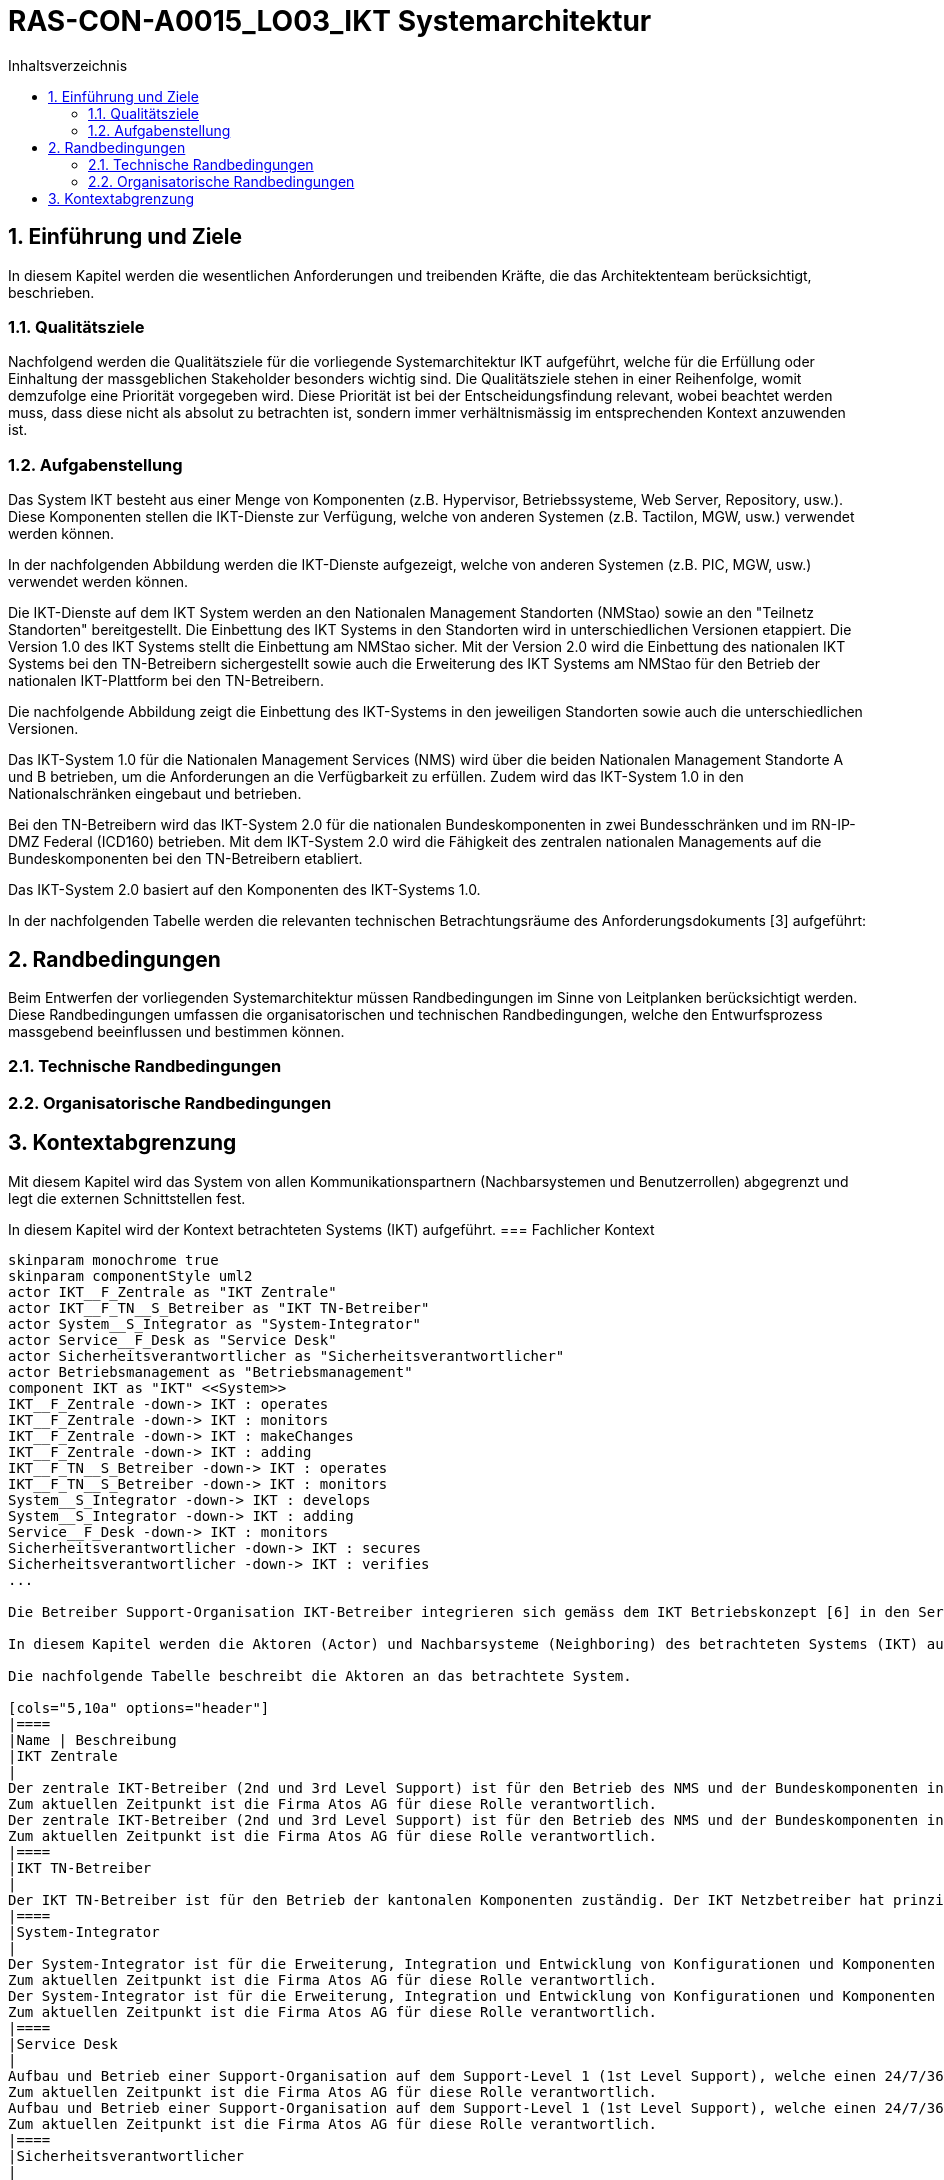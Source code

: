 = RAS-CON-A0015_LO03_IKT Systemarchitektur
:toc-title: Inhaltsverzeichnis
:toc: left
:numbered:
:imagesdir: ..
:imagesdir: ./img
:imagesoutdir: ./img



== Einführung und Ziele

In diesem Kapitel werden die wesentlichen Anforderungen und treibenden Kräfte, die das Architektenteam berücksichtigt, beschrieben.


=== Qualitätsziele

Nachfolgend werden die Qualitätsziele für die vorliegende Systemarchitektur IKT aufgeführt, welche für die Erfüllung oder Einhaltung der massgeblichen Stakeholder besonders wichtig sind. 
Die Qualitätsziele stehen in einer Reihenfolge, womit demzufolge eine Priorität vorgegeben wird. Diese Priorität ist bei der Entscheidungsfindung relevant, wobei beachtet werden muss, dass diese nicht als absolut zu betrachten ist, sondern immer verhältnismässig im entsprechenden Kontext anzuwenden ist.




=== Aufgabenstellung


Das System IKT besteht aus einer Menge von Komponenten (z.B. Hypervisor, Betriebssysteme, Web Server, Repository, usw.). Diese Komponenten stellen die IKT-Dienste zur Verfügung, welche von anderen Systemen (z.B. Tactilon, MGW, usw.) verwendet werden können.

In der nachfolgenden Abbildung werden die IKT-Dienste aufgezeigt, welche von anderen Systemen (z.B. PIC, MGW, usw.) verwendet werden können.

Die IKT-Dienste auf dem IKT System werden an den Nationalen Management Standorten (NMStao) sowie an den "Teilnetz Standorten" bereitgestellt. Die Einbettung des IKT Systems in den Standorten wird in unterschiedlichen Versionen etappiert. Die Version 1.0 des IKT Systems stellt die Einbettung am NMStao sicher. Mit der Version 2.0 wird die Einbettung des nationalen IKT Systems bei den TN-Betreibern sichergestellt sowie auch die Erweiterung des IKT Systems am NMStao für den Betrieb der nationalen IKT-Plattform bei den TN-Betreibern.

Die nachfolgende Abbildung zeigt die Einbettung des IKT-Systems in den jeweiligen Standorten sowie auch die unterschiedlichen Versionen.

Das IKT-System 1.0 für die Nationalen Management Services (NMS) wird über die beiden Nationalen Management Standorte A und B betrieben, um die Anforderungen an die Verfügbarkeit zu erfüllen. Zudem wird das IKT-System 1.0 in den Nationalschränken eingebaut und betrieben.

Bei den TN-Betreibern wird das IKT-System 2.0 für die nationalen Bundeskomponenten in zwei Bundesschränken und im RN-IP-DMZ Federal (ICD160) betrieben. Mit dem IKT-System 2.0 wird die Fähigkeit des zentralen nationalen Managements auf die Bundeskomponenten bei den TN-Betreibern etabliert.

Das IKT-System 2.0 basiert auf den Komponenten des IKT-Systems 1.0.

In der nachfolgenden Tabelle werden die relevanten technischen Betrachtungsräume des Anforderungsdokuments [3] aufgeführt:





== Randbedingungen

Beim Entwerfen der vorliegenden Systemarchitektur müssen Randbedingungen im Sinne von Leitplanken berücksichtigt werden. Diese Randbedingungen umfassen die organisatorischen und technischen Randbedingungen, welche den Entwurfsprozess massgebend beeinflussen und bestimmen können.


=== Technische Randbedingungen






=== Organisatorische Randbedingungen







== Kontextabgrenzung

Mit diesem Kapitel wird das System von allen Kommunikationspartnern (Nachbarsystemen und Benutzerrollen) abgegrenzt und legt die externen Schnittstellen fest.

In diesem Kapitel wird der Kontext betrachteten Systems (IKT) aufgeführt.
=== Fachlicher Kontext


[plantuml, png]
....
skinparam monochrome true
skinparam componentStyle uml2
actor IKT__F_Zentrale as "IKT Zentrale"
actor IKT__F_TN__S_Betreiber as "IKT TN-Betreiber"
actor System__S_Integrator as "System-Integrator"
actor Service__F_Desk as "Service Desk"
actor Sicherheitsverantwortlicher as "Sicherheitsverantwortlicher"
actor Betriebsmanagement as "Betriebsmanagement"
component IKT as "IKT" <<System>>
IKT__F_Zentrale -down-> IKT : operates
IKT__F_Zentrale -down-> IKT : monitors
IKT__F_Zentrale -down-> IKT : makeChanges
IKT__F_Zentrale -down-> IKT : adding
IKT__F_TN__S_Betreiber -down-> IKT : operates
IKT__F_TN__S_Betreiber -down-> IKT : monitors
System__S_Integrator -down-> IKT : develops
System__S_Integrator -down-> IKT : adding
Service__F_Desk -down-> IKT : monitors
Sicherheitsverantwortlicher -down-> IKT : secures
Sicherheitsverantwortlicher -down-> IKT : verifies
...

Die Betreiber Support-Organisation IKT-Betreiber integrieren sich gemäss dem IKT Betriebskonzept [6] in den Service Provider IP2.0 Netz Service.

In diesem Kapitel werden die Aktoren (Actor) und Nachbarsysteme (Neighboring) des betrachteten Systems (IKT) aufgeführt. 

Die nachfolgende Tabelle beschreibt die Aktoren an das betrachtete System.

[cols="5,10a" options="header"]
|====
|Name | Beschreibung
|IKT Zentrale
|
Der zentrale IKT-Betreiber (2nd und 3rd Level Support) ist für den Betrieb des NMS und der Bundeskomponenten in den TNs verantwortlich. 
Zum aktuellen Zeitpunkt ist die Firma Atos AG für diese Rolle verantwortlich.
Der zentrale IKT-Betreiber (2nd und 3rd Level Support) ist für den Betrieb des NMS und der Bundeskomponenten in den TNs verantwortlich. 
Zum aktuellen Zeitpunkt ist die Firma Atos AG für diese Rolle verantwortlich.
|====
|IKT TN-Betreiber
|
Der IKT TN-Betreiber ist für den Betrieb der kantonalen Komponenten zuständig. Der IKT Netzbetreiber hat prinzipiell Lesezugriff auf die Bundeskomponenten, damit bei Störungen eine wirtschaftliche Fehlerdiagnose sichergestellt wird.
|====
|System-Integrator
|
Der System-Integrator ist für die Erweiterung, Integration und Entwicklung von Konfigurationen und Komponenten verantwortlich.
Zum aktuellen Zeitpunkt ist die Firma Atos AG für diese Rolle verantwortlich.
Der System-Integrator ist für die Erweiterung, Integration und Entwicklung von Konfigurationen und Komponenten verantwortlich.
Zum aktuellen Zeitpunkt ist die Firma Atos AG für diese Rolle verantwortlich.
|====
|Service Desk
|
Aufbau und Betrieb einer Support-Organisation auf dem Support-Level 1 (1st Level Support), welche einen 24/7/365 Bereitschaftsdienst bietet. Der Support wird durch einen Service Desk abgedeckt (mit Namen "Service Desk IP2.0").
Zum aktuellen Zeitpunkt ist die Firma Atos AG für diese Rolle verantwortlich.
Aufbau und Betrieb einer Support-Organisation auf dem Support-Level 1 (1st Level Support), welche einen 24/7/365 Bereitschaftsdienst bietet. Der Support wird durch einen Service Desk abgedeckt (mit Namen "Service Desk IP2.0").
Zum aktuellen Zeitpunkt ist die Firma Atos AG für diese Rolle verantwortlich.
|====
|Sicherheitsverantwortlicher
|
Zuständig und verantwortlich für die Sicherheit. Alle sicherheitsrelevanten Themen, z.B. Autorisierung für Zugriffe usw., müssen durch den Sicherheitsverantwortlichen beurteilt und genehmigt werden.
Er kann Einsicht in die Protokolle zur Nachvollziehbarkeit (Nichtabstreitbarkeit, Auditing) verlangen und bei kritischen Komponenten agiert er im Vier-Augen Prinzip (Segregation of Duty).
Das BABS ist für diese Rolle verantwortlich.
Zuständig und verantwortlich für die Sicherheit. Alle sicherheitsrelevanten Themen, z.B. Autorisierung für Zugriffe usw., müssen durch den Sicherheitsverantwortlichen beurteilt und genehmigt werden.
Er kann Einsicht in die Protokolle zur Nachvollziehbarkeit (Nichtabstreitbarkeit, Auditing) verlangen und bei kritischen Komponenten agiert er im Vier-Augen Prinzip (Segregation of Duty).
Das BABS ist für diese Rolle verantwortlich.
Zuständig und verantwortlich für die Sicherheit. Alle sicherheitsrelevanten Themen, z.B. Autorisierung für Zugriffe usw., müssen durch den Sicherheitsverantwortlichen beurteilt und genehmigt werden.
Er kann Einsicht in die Protokolle zur Nachvollziehbarkeit (Nichtabstreitbarkeit, Auditing) verlangen und bei kritischen Komponenten agiert er im Vier-Augen Prinzip (Segregation of Duty).
Das BABS ist für diese Rolle verantwortlich.
|====
|Betriebsmanagement
|
Der Bund ist der Projektsponsor und die Schnittstelle zu den kantonalen und zu anderen nationalen Organisationen.
Das BABS ist für diese Rolle verantwortlich.
Der Bund ist der Projektsponsor und die Schnittstelle zu den kantonalen und zu anderen nationalen Organisationen.
Das BABS ist für diese Rolle verantwortlich.
|====

Die nachfolgende Tabelle beschreibt die Kommunikationsflüsse (Flows) zwischen allen Teilnehmern.

[cols="5,5,5,5,10a" options="header"]
|====
|Von | Zu | Interaktion | Richtung | Beschreibung
|====


=== Technischer Kontext


[plantuml, png]
....
skinparam monochrome true
skinparam componentStyle uml2
component Tactilon as "Tactilon" <<ExternalSystem>>
component IP2__T_0 as "IP2.0" <<ExternalSystem>>
component PIC as "PIC" <<ExternalSystem>>
component MGW as "MGW" <<ExternalSystem>>
component Bundesschrank__F___N_BS__O_ as "Bundesschrank (BS)" <<ExternalSystem>>
component Nationalschrank__F___N_NS__O_ as "Nationalschrank (NS)" <<ExternalSystem>>
component IKT as "IKT" <<System>>
Tactilon --> IKT : "csr"
IP2__T_0 --> IKT : "csr"
IP2__T_0 --> IKT : "auth"
IP2__T_0 --> IKT : "radius"
PIC --> IKT : "cm"
PIC --> IKT : "repo"
PIC --> IKT : "certificate"
PIC --> IKT : "auth"
PIC --> IKT : "backup"
MGW --> IKT : "cm"
MGW --> IKT : "repo"
MGW --> IKT : "csr"
MGW --> IKT : "backup"
IKT --> Bundesschrank__F___N_BS__O_ : "space"
IKT --> Nationalschrank__F___N_NS__O_ : "space"
IKT --> IP2__T_0 : "networking"
...

In diesem Kapitel werden die Schnittstellen an die Nachbarsysteme (Neighboring) des betrachteten Systems (IKT) aufgeführt. 

Die nachfolgende Tabelle beschreibt die Schnittstellen an das betrachtete System.

[cols="5,10a" options="header"]
|====
|Name | Beschreibung
|Tactilon
|
Zentrales taktisches Management der Funkteilnehmer
|====
|IP2.0
|
Netzwerkübertragung mit dezentraler Sicherheit
|====
|PIC
|
Polycom Interface Components
|====
|MGW
|
Media Gateway
|====
|Bundesschrank (BS)
|
Der Bundesschrank ist  ist ein Netzwerk- / Serverschrank, welcher für die Unterbringung der "nationalen Komponenten mit dezentraler Ausprägung" in den Teilnetzen verantwortlich ist.
Insgesamt sind für das Polycom IP 54 Bundesschränke vorgesehen, welche jeweils ein Bundeschrank in den Teilnetz-Standorten aufgebaut wird.
Der Bundesschrank ist  ist ein Netzwerk- / Serverschrank, welcher für die Unterbringung der "nationalen Komponenten mit dezentraler Ausprägung" in den Teilnetzen verantwortlich ist.
Insgesamt sind für das Polycom IP 54 Bundesschränke vorgesehen, welche jeweils ein Bundeschrank in den Teilnetz-Standorten aufgebaut wird.
|====
|Nationalschrank (NS)
|
Der Nationalschrank ist  ist ein Netzwerk- / Serverschrank, welcher für die Unterbringung der "nationalen Komponenten mit zentraler Ausprägung" am Nationalen Management Standort verantwortlich ist.
|====

Die nachfolgende Tabelle beschreibt die Kommunikationsflüsse (Flows) zwischen allen Teilnehmern.

[cols="5,5,5,5,10a" options="header"]
|====
|Von | Zu | Interaktion | Richtung | Beschreibung
|====



== Bausteinsicht


Mit Hilfe der Bausteinsicht wird die statische Zerlegung des Systems IKT in Bausteine zerlegt, welche sich nach der Blackbox- und Whitebox  Betrachtungsweise orientiert. Bei der Zerlegung des Systems wurden unterschiedliche Typen in der Hierarchie (Ebene) festgelegt:

[cols="20a,80a" options="header"]
|===========================
|Ebene|Typ
|1
|System
|2
|SystemLayer / System-Schicht
|3
|SystemComponent / System-Komponente
|4
|SystemConfiguration / System-Konfiguration

|===========================

Dieser Zerlegungspfad bildet einen fundamentalen Ordnungsrahmen, welcher weitgehend in den nachfolgenden Kapiteln und in der IKT Detailspezifikation [4] wiederverwendet wird.

Die Menge der "System Komponenten" und "System Konfigurationen" ist abhängig von den konkreten Anforderungen an das IKT System und kann über die Zeit variieren.

Die nachfolgende Abbildung zeigt die Zerlegung der Bausteine bis und mit der Ebene 3:

[plantuml, png]
....
skinparam monochrome true
skinparam componentStyle uml2
left to right direction

!include <tupadr3/common>
!include <office/Servers/database_server>
!include <office/Servers/application_server>
!include <office/Security/domain>
!include <office/Servers/domain_controller>
!include <office/Servers/physical_host_solid_blue>

show stereotype

rectangle IKT as "IKT (Ebene 1)" <<System>> {
	rectangle Infrastruktur as "Infrastruktur (Ebene 2)" <<SystemLayer>> {
		rectangle Operating_System as "Operating System (Ebene 3)" <<SystemComponent>> {
		}
		rectangle Storage as "Storage (Ebene 3)" <<SystemComponent>> {
		}
		rectangle Physical_Compute as "Physical Compute (Ebene 3)" <<SystemComponent>> {
		}
		rectangle Virtual_Compute as "Virtual Compute (Ebene 3)" <<SystemComponent>> {
		}
		rectangle Network as "Network (Ebene 3)" <<SystemComponent>> {
		}
	}		
	rectangle Plattform as "Plattform (Ebene 2)" <<SystemLayer>> {
		rectangle Application as "Application (Ebene 3)" <<SystemComponent>> {
		}
		rectangle Datenablage as "Datenablage (Ebene 3)" <<SystemComponent>> {
		}
	}		
	rectangle Management as "Management (Ebene 2)" <<SystemLayer>> {
		rectangle Hypervisor_Management as "Hypervisor Management (Ebene 3)" <<SystemComponent>> {
		}
		rectangle Backup_Management as "Backup Management (Ebene 3)" <<SystemComponent>> {
		}
		rectangle Jump_Host as "Jump Host (Ebene 3)" <<SystemComponent>> {
		}
		rectangle Deployment as "Deployment (Ebene 3)" <<SystemComponent>> {
		}
		rectangle Monitoring as "Monitoring (Ebene 3)" <<SystemComponent>> {
		}
	}		
	rectangle Security as "Security (Ebene 2)" <<SystemLayer>> {
		rectangle Directory_Services as "Directory Services (Ebene 3)" <<SystemComponent>> {
		}
		rectangle Identity_Access_Management as "Identity Access Management (Ebene 3)" <<SystemComponent>> {
		}
		rectangle PKI as "PKI (Ebene 3)" <<SystemComponent>> {
		}
		rectangle Endpoint_Protection as "Endpoint Protection (Ebene 3)" <<SystemComponent>> {
		}
	}		

	Plattform --> Infrastruktur : "verwendet"
	Management --> Plattform : "verwendet"
	Security --> Plattform : "verwendet"


}
...

Die Beschreibung der einzelnen Bausteine folgt in den nachfolgenden Kapiteln.


=== Ebene 1: IKT <System> (Whitebox)

Der Baustein IKT beinhaltet die Whitebox-Beschreibung des Gesamtsystems mit den Blackbox- Beschreibungen der Ebene "SystemLayer".
[plantuml, png]
....
skinparam monochrome true
skinparam componentStyle uml2



show stereotype

rectangle IKT as "IKT" <<System>> {
	rectangle Infrastruktur as "Infrastruktur" <<SystemLayer>> {
	}		
	rectangle Plattform as "Plattform" <<SystemLayer>> {
	}		
	rectangle Management as "Management" <<SystemLayer>> {
	}		
	rectangle Security as "Security" <<SystemLayer>> {
	}		

}
...


==== Infrastruktur <SystemLayer> (Blackbox)




===== Abhängigkeiten


Nachfolgend werden die Abhängigkeiten des Bausteins in einer Abbildung dargestellt:

[plantuml, png]
....
skinparam monochrome true
skinparam componentStyle uml2



show stereotype

rectangle Infrastruktur as "Infrastruktur" <<SystemLayer>> {
}

rectangle Plattform as "Plattform" <<SystemLayer>> {
}
Plattform -up-> Infrastruktur : verwendet
...




===== Erfüllte Anforderungen







==== Plattform <SystemLayer> (Blackbox)




===== Abhängigkeiten


Nachfolgend werden die Abhängigkeiten des Bausteins in einer Abbildung dargestellt:

[plantuml, png]
....
skinparam monochrome true
skinparam componentStyle uml2



show stereotype

rectangle Plattform as "Plattform" <<SystemLayer>> {
}

rectangle Infrastruktur as "Infrastruktur" <<SystemLayer>> {
}
rectangle Management as "Management" <<SystemLayer>> {
}
rectangle Security as "Security" <<SystemLayer>> {
}
Plattform -down-> Infrastruktur : verwendet 
Management -up-> Plattform : verwendet
Security -up-> Plattform : verwendet
...




===== Erfüllte Anforderungen







==== Management <SystemLayer> (Blackbox)




===== Abhängigkeiten


Nachfolgend werden die Abhängigkeiten des Bausteins in einer Abbildung dargestellt:

[plantuml, png]
....
skinparam monochrome true
skinparam componentStyle uml2



show stereotype

rectangle Management as "Management" <<SystemLayer>> {
}

rectangle Plattform as "Plattform" <<SystemLayer>> {
}
Management -down-> Plattform : verwendet 
...




===== Erfüllte Anforderungen







==== Security <SystemLayer> (Blackbox)




===== Abhängigkeiten






===== Erfüllte Anforderungen







 
=== Ebene 2: Infrastruktur <SystemLayer> (Whitebox)


Nachfolgend werden die enthaltenen Bausteine (Blackbox) des Bausteins in einer Abbildung dargestellt:

[plantuml, png]
....
skinparam monochrome true
skinparam componentStyle uml2



show stereotype

rectangle Infrastruktur as "Infrastruktur" <<SystemLayer>> {
	rectangle Operating__F_System as "Operating System" <<SystemComponent>> {
	}		
	rectangle Storage as "Storage" <<SystemComponent>> {
	}		
	rectangle Physical__F_Compute as "Physical Compute" <<SystemComponent>> {
	}		
	rectangle Virtual__F_Compute as "Virtual Compute" <<SystemComponent>> {
	}		
	rectangle Network as "Network" <<SystemComponent>> {
	}		

}
...


==== Operating System <SystemComponent> (Blackbox)




===== Abhängigkeiten


Nachfolgend werden die Abhängigkeiten des Bausteins in einer Abbildung dargestellt:

[plantuml, png]
....
skinparam monochrome true
skinparam componentStyle uml2



show stereotype

rectangle Operating__F_System as "Operating System" <<SystemComponent>> {
}

rectangle Virtual__F_Compute as "Virtual Compute" <<SystemComponent>> {
}
rectangle Application as "Application" <<SystemComponent>> {
}
rectangle PKI as "PKI" <<SystemComponent>> {
}
rectangle Directory__F_Services as "Directory Services" <<SystemComponent>> {
}
rectangle Jump__F_Host as "Jump Host" <<SystemComponent>> {
}
rectangle Backup__F_Management as "Backup Management" <<SystemComponent>> {
}
rectangle Deployment as "Deployment" <<SystemComponent>> {
}
rectangle Endpoint__F_Protection as "Endpoint Protection" <<SystemComponent>> {
}
rectangle Datenablage as "Datenablage" <<SystemComponent>> {
}
rectangle Monitoring as "Monitoring" <<SystemComponent>> {
}
rectangle Network as "Network" <<SystemComponent>> {
}
Operating__F_System -down-> Virtual__F_Compute : verwendet 
Application -up-> Operating__F_System : verwendet
PKI -up-> Operating__F_System : verwendet
Directory__F_Services -up-> Operating__F_System : verwendet
Jump__F_Host -up-> Operating__F_System : verwendet
Backup__F_Management -up-> Operating__F_System : verwendet
Deployment -up-> Operating__F_System : verwendet
Endpoint__F_Protection -up-> Operating__F_System : verwendet
Datenablage -up-> Operating__F_System : verwendet
Monitoring -up-> Operating__F_System : verwendet
Network -up-> Operating__F_System : verwendet
...




===== Erfüllte Anforderungen







==== Storage <SystemComponent> (Blackbox)




===== Abhängigkeiten


Nachfolgend werden die Abhängigkeiten des Bausteins in einer Abbildung dargestellt:

[plantuml, png]
....
skinparam monochrome true
skinparam componentStyle uml2



show stereotype

rectangle Storage as "Storage" <<SystemComponent>> {
}

...




===== Erfüllte Anforderungen







==== Physical Compute <SystemComponent> (Blackbox)




===== Abhängigkeiten


Nachfolgend werden die Abhängigkeiten des Bausteins in einer Abbildung dargestellt:

[plantuml, png]
....
skinparam monochrome true
skinparam componentStyle uml2



show stereotype

rectangle Physical__F_Compute as "Physical Compute" <<SystemComponent>> {
}

rectangle Virtual__F_Compute as "Virtual Compute" <<SystemComponent>> {
}
Virtual__F_Compute -up-> Physical__F_Compute : verwendet
...




===== Erfüllte Anforderungen







==== Virtual Compute <SystemComponent> (Blackbox)




===== Abhängigkeiten


Nachfolgend werden die Abhängigkeiten des Bausteins in einer Abbildung dargestellt:

[plantuml, png]
....
skinparam monochrome true
skinparam componentStyle uml2



show stereotype

rectangle Virtual__F_Compute as "Virtual Compute" <<SystemComponent>> {
}

rectangle Physical__F_Compute as "Physical Compute" <<SystemComponent>> {
}
rectangle Hypervisor__F_Management as "Hypervisor Management" <<SystemComponent>> {
}
rectangle Operating__F_System as "Operating System" <<SystemComponent>> {
}
Virtual__F_Compute -down-> Physical__F_Compute : verwendet 
Hypervisor__F_Management -up-> Virtual__F_Compute : verwendet
Operating__F_System -up-> Virtual__F_Compute : verwendet
...




===== Erfüllte Anforderungen







==== Network <SystemComponent> (Blackbox)




===== Abhängigkeiten


Nachfolgend werden die Abhängigkeiten des Bausteins in einer Abbildung dargestellt:

[plantuml, png]
....
skinparam monochrome true
skinparam componentStyle uml2



show stereotype

rectangle Network as "Network" <<SystemComponent>> {
}

rectangle Operating__F_System as "Operating System" <<SystemComponent>> {
}
Network -down-> Operating__F_System : verwendet 
...




===== Erfüllte Anforderungen








=== Ebene 2: Plattform <SystemLayer> (Whitebox)


Nachfolgend werden die enthaltenen Bausteine (Blackbox) des Bausteins in einer Abbildung dargestellt:

[plantuml, png]
....
skinparam monochrome true
skinparam componentStyle uml2



show stereotype

rectangle Plattform as "Plattform" <<SystemLayer>> {
	rectangle Application as "Application" <<SystemComponent>> {
	}		
	rectangle Datenablage as "Datenablage" <<SystemComponent>> {
	}		

}
...


==== Application <SystemComponent> (Blackbox)




===== Abhängigkeiten


Nachfolgend werden die Abhängigkeiten des Bausteins in einer Abbildung dargestellt:

[plantuml, png]
....
skinparam monochrome true
skinparam componentStyle uml2



show stereotype

rectangle Application as "Application" <<SystemComponent>> {
}

rectangle Operating__F_System as "Operating System" <<SystemComponent>> {
}
Application -down-> Operating__F_System : verwendet 
...




===== Erfüllte Anforderungen







==== Datenablage <SystemComponent> (Blackbox)




===== Abhängigkeiten


Nachfolgend werden die Abhängigkeiten des Bausteins in einer Abbildung dargestellt:

[plantuml, png]
....
skinparam monochrome true
skinparam componentStyle uml2



show stereotype

rectangle Datenablage as "Datenablage" <<SystemComponent>> {
}

rectangle Operating__F_System as "Operating System" <<SystemComponent>> {
}
Datenablage -down-> Operating__F_System : verwendet 
...




===== Erfüllte Anforderungen








=== Ebene 2: Management <SystemLayer> (Whitebox)


[plantuml, png]
....
skinparam monochrome true
skinparam componentStyle uml2



show stereotype

rectangle Management as "Management" <<SystemLayer>> {
	rectangle Hypervisor__F_Management as "Hypervisor Management" <<SystemComponent>> {
	}		
	rectangle Backup__F_Management as "Backup Management" <<SystemComponent>> {
	}		
	rectangle Jump__F_Host as "Jump Host" <<SystemComponent>> {
	}		
	rectangle Deployment as "Deployment" <<SystemComponent>> {
	}		
	rectangle Monitoring as "Monitoring" <<SystemComponent>> {
	}		

}
...


==== Hypervisor Management <SystemComponent> (Blackbox)




===== Abhängigkeiten


Nachfolgend werden die Abhängigkeiten des Bausteins in einer Abbildung dargestellt:

[plantuml, png]
....
skinparam monochrome true
skinparam componentStyle uml2



show stereotype

rectangle Hypervisor__F_Management as "Hypervisor Management" <<SystemComponent>> {
}

rectangle Virtual__F_Compute as "Virtual Compute" <<SystemComponent>> {
}
Hypervisor__F_Management -down-> Virtual__F_Compute : verwendet 
...




===== Erfüllte Anforderungen







==== Backup Management <SystemComponent> (Blackbox)




===== Abhängigkeiten


Nachfolgend werden die Abhängigkeiten des Bausteins in einer Abbildung dargestellt:

[plantuml, png]
....
skinparam monochrome true
skinparam componentStyle uml2



show stereotype

rectangle Backup__F_Management as "Backup Management" <<SystemComponent>> {
}

rectangle Operating__F_System as "Operating System" <<SystemComponent>> {
}
Backup__F_Management -down-> Operating__F_System : verwendet 
...




===== Erfüllte Anforderungen







==== Jump Host <SystemComponent> (Blackbox)




===== Abhängigkeiten


Nachfolgend werden die Abhängigkeiten des Bausteins in einer Abbildung dargestellt:

[plantuml, png]
....
skinparam monochrome true
skinparam componentStyle uml2



show stereotype

rectangle Jump__F_Host as "Jump Host" <<SystemComponent>> {
}

rectangle Operating__F_System as "Operating System" <<SystemComponent>> {
}
Jump__F_Host -down-> Operating__F_System : verwendet 
...




===== Erfüllte Anforderungen







==== Deployment <SystemComponent> (Blackbox)




===== Abhängigkeiten


Nachfolgend werden die Abhängigkeiten des Bausteins in einer Abbildung dargestellt:

[plantuml, png]
....
skinparam monochrome true
skinparam componentStyle uml2



show stereotype

rectangle Deployment as "Deployment" <<SystemComponent>> {
}

rectangle Operating__F_System as "Operating System" <<SystemComponent>> {
}
Deployment -down-> Operating__F_System : verwendet 
...




===== Erfüllte Anforderungen







==== Monitoring <SystemComponent> (Blackbox)




===== Abhängigkeiten


Nachfolgend werden die Abhängigkeiten des Bausteins in einer Abbildung dargestellt:

[plantuml, png]
....
skinparam monochrome true
skinparam componentStyle uml2



show stereotype

rectangle Monitoring as "Monitoring" <<SystemComponent>> {
}

rectangle Operating__F_System as "Operating System" <<SystemComponent>> {
}
Monitoring -down-> Operating__F_System : verwendet 
...




===== Erfüllte Anforderungen








=== Ebene 2: Security <SystemLayer> (Whitebox)




==== Directory Services <SystemComponent> (Blackbox)




===== Abhängigkeiten


Nachfolgend werden die Abhängigkeiten des Bausteins in einer Abbildung dargestellt:

[plantuml, png]
....
skinparam monochrome true
skinparam componentStyle uml2



show stereotype

rectangle Directory__F_Services as "Directory Services" <<SystemComponent>> {
}

rectangle Operating__F_System as "Operating System" <<SystemComponent>> {
}
rectangle Identity__F_Access__F_Management as "Identity Access Management" <<SystemComponent>> {
}
Directory__F_Services -down-> Operating__F_System : verwendet 
Identity__F_Access__F_Management -up-> Directory__F_Services : verwendet
...




===== Erfüllte Anforderungen







==== Identity Access Management <SystemComponent> (Blackbox)




===== Abhängigkeiten


Nachfolgend werden die Abhängigkeiten des Bausteins in einer Abbildung dargestellt:

[plantuml, png]
....
skinparam monochrome true
skinparam componentStyle uml2



show stereotype

rectangle Identity__F_Access__F_Management as "Identity Access Management" <<SystemComponent>> {
}

rectangle Directory__F_Services as "Directory Services" <<SystemComponent>> {
}
Identity__F_Access__F_Management -down-> Directory__F_Services : verwendet 
...




===== Erfüllte Anforderungen







==== PKI <SystemComponent> (Blackbox)




===== Abhängigkeiten


Nachfolgend werden die Abhängigkeiten des Bausteins in einer Abbildung dargestellt:

[plantuml, png]
....
skinparam monochrome true
skinparam componentStyle uml2



show stereotype

rectangle PKI as "PKI" <<SystemComponent>> {
}

rectangle Operating__F_System as "Operating System" <<SystemComponent>> {
}
PKI -down-> Operating__F_System : verwendet 
...




===== Erfüllte Anforderungen







==== Endpoint Protection <SystemComponent> (Blackbox)




===== Abhängigkeiten


Nachfolgend werden die Abhängigkeiten des Bausteins in einer Abbildung dargestellt:

[plantuml, png]
....
skinparam monochrome true
skinparam componentStyle uml2



show stereotype

rectangle Endpoint__F_Protection as "Endpoint Protection" <<SystemComponent>> {
}

rectangle Operating__F_System as "Operating System" <<SystemComponent>> {
}
Endpoint__F_Protection -down-> Operating__F_System : verwendet 
...




===== Erfüllte Anforderungen








=== Ebene 3: Operating System <SystemComponent> (Whitebox)


Nachfolgend werden die enthaltenen Bausteine (Blackbox) des Bausteins in einer Abbildung dargestellt:

[plantuml, png]
....
skinparam monochrome true
skinparam componentStyle uml2



show stereotype

rectangle Operating__F_System as "Operating System" <<SystemComponent>> {
	rectangle Windows__F_2016__F_Standard__F_Virtual__F___N_WIN__S_2016__S_STD__S_VM__O_ as "Windows 2016 Standard Virtual (WIN-2016-STD-VM)" <<$windows_server>> {
	}		
	rectangle Windows__F_2016__F_Standard__F_Physical__F___N_WIN__S_2016__S_STD__S_PHY__O_ as "Windows 2016 Standard Physical (WIN-2016-STD-PHY)" <<$windows_server>> {
	}		
	rectangle Redhat__F_Virtual__F___N_RHT__S_VM__O_ as "Redhat Virtual (RHT-VM)" <<$linux>> {
	}		
	rectangle CentOs__F_Virtual__F___N_CNT__S_VM__O_ as "CentOs Virtual (CNT-VM)" <<$linux>> {
	}		

}
...


==== Windows 2016 Standard Virtual (WIN-2016-STD-VM) <SystemConfiguration> (Blackbox)




===== Abhängigkeiten


Nachfolgend werden die Abhängigkeiten des Bausteins in einer Abbildung dargestellt:

[plantuml, png]
....
skinparam monochrome true
skinparam componentStyle uml2



show stereotype

rectangle Windows__F_2016__F_Standard__F_Virtual__F___N_WIN__S_2016__S_STD__S_VM__O_ as "Windows 2016 Standard Virtual (WIN-2016-STD-VM)" <<$windows_server>> {
}

rectangle Virtual__F_Machine__F___N_VM__O_ as "Virtual Machine (VM)" <<$virtual_server>> {
}
rectangle Network__F_Policy__F_Service__F___N_NPS__O_ as "Network Policy Service (NPS)" <<$credentials>> {
}
rectangle Application__F_Server__F___N_APP__O_ as "Application Server (APP)" <<$web_server>> {
}
rectangle Issuing__F_CA__F___N_MCS__O_ as "Issuing CA (MCS)" <<$certificate_authority>> {
}
rectangle Root__F_CA__F___N_MCR__O_ as "Root CA (MCR)" <<$certificate_authority>> {
}
rectangle Jump__F_Host__F___N_JMP__O_ as "Jump Host (JMP)" <<$central_management_service>> {
}
rectangle Active__F_Directory__F_Management__F___N_ADM__O_ as "Active Directory Management (ADM)" <<$active_directory>> {
}
rectangle Endpoint__F_Protection__F_Orchestrator__F___N_EPO__O_ as "Endpoint Protection Orchestrator (EPO)" <<$lock_with_key_security>> {
}
rectangle Proxy__F___N_PRX__O_ as "Proxy (PRX)" <<$reverse_proxy>> {
}
rectangle Distributed__F_File__F_System__F___N_DFS__O_ as "Distributed File System (DFS)" <<$file_server>> {
}
rectangle PRTG__F___N_PRT__O_ as "PRTG (PRT)" <<$monitoring_store>> {
}
rectangle PRTG__F_Probe__F___N_PRP__O_ as "PRTG Probe (PRP)" <<$monitoring_store>> {
}
rectangle Veeam__F_Backup__F_Management__F___N_VBM__O_ as "Veeam Backup Management (VBM)" <<$backup_local>> {
}
rectangle Windows__F_Server__F_Update__F_Services__F___N_WUS__O_ as "Windows Server Update Services (WUS)" <<$install>> {
}
rectangle Veeam__F_Backup__F_Proxy__F___N_VBP__O_ as "Veeam Backup Proxy (VBP)" <<$backup_local>> {
}
rectangle Slave__F_Active__F_Directory__F___N_RDC__O_ as "Slave Active Directory (RDC)" <<$domain_controller>> {
}
rectangle Master__F_Active__F_Directory__F___N_MDC__O_ as "Master Active Directory (MDC)" <<$domain_controller>> {
}
Windows__F_2016__F_Standard__F_Virtual__F___N_WIN__S_2016__S_STD__S_VM__O_ -down-> Virtual__F_Machine__F___N_VM__O_ : verwendet 
Network__F_Policy__F_Service__F___N_NPS__O_ -up-> Windows__F_2016__F_Standard__F_Virtual__F___N_WIN__S_2016__S_STD__S_VM__O_ : verwendet
Application__F_Server__F___N_APP__O_ -up-> Windows__F_2016__F_Standard__F_Virtual__F___N_WIN__S_2016__S_STD__S_VM__O_ : verwendet
Issuing__F_CA__F___N_MCS__O_ -up-> Windows__F_2016__F_Standard__F_Virtual__F___N_WIN__S_2016__S_STD__S_VM__O_ : verwendet
Root__F_CA__F___N_MCR__O_ -up-> Windows__F_2016__F_Standard__F_Virtual__F___N_WIN__S_2016__S_STD__S_VM__O_ : verwendet
Jump__F_Host__F___N_JMP__O_ -up-> Windows__F_2016__F_Standard__F_Virtual__F___N_WIN__S_2016__S_STD__S_VM__O_ : verwendet
Active__F_Directory__F_Management__F___N_ADM__O_ -up-> Windows__F_2016__F_Standard__F_Virtual__F___N_WIN__S_2016__S_STD__S_VM__O_ : verwendet
Endpoint__F_Protection__F_Orchestrator__F___N_EPO__O_ -up-> Windows__F_2016__F_Standard__F_Virtual__F___N_WIN__S_2016__S_STD__S_VM__O_ : verwendet
Proxy__F___N_PRX__O_ -up-> Windows__F_2016__F_Standard__F_Virtual__F___N_WIN__S_2016__S_STD__S_VM__O_ : verwendet
Distributed__F_File__F_System__F___N_DFS__O_ -up-> Windows__F_2016__F_Standard__F_Virtual__F___N_WIN__S_2016__S_STD__S_VM__O_ : verwendet
PRTG__F___N_PRT__O_ -up-> Windows__F_2016__F_Standard__F_Virtual__F___N_WIN__S_2016__S_STD__S_VM__O_ : verwendet
PRTG__F_Probe__F___N_PRP__O_ -up-> Windows__F_2016__F_Standard__F_Virtual__F___N_WIN__S_2016__S_STD__S_VM__O_ : verwendet
Veeam__F_Backup__F_Management__F___N_VBM__O_ -up-> Windows__F_2016__F_Standard__F_Virtual__F___N_WIN__S_2016__S_STD__S_VM__O_ : verwendet
Windows__F_Server__F_Update__F_Services__F___N_WUS__O_ -up-> Windows__F_2016__F_Standard__F_Virtual__F___N_WIN__S_2016__S_STD__S_VM__O_ : verwendet
Veeam__F_Backup__F_Proxy__F___N_VBP__O_ -up-> Windows__F_2016__F_Standard__F_Virtual__F___N_WIN__S_2016__S_STD__S_VM__O_ : verwendet
Slave__F_Active__F_Directory__F___N_RDC__O_ -up-> Windows__F_2016__F_Standard__F_Virtual__F___N_WIN__S_2016__S_STD__S_VM__O_ : verwendet
Master__F_Active__F_Directory__F___N_MDC__O_ -up-> Windows__F_2016__F_Standard__F_Virtual__F___N_WIN__S_2016__S_STD__S_VM__O_ : verwendet
...




===== Erfüllte Anforderungen







==== Windows 2016 Standard Physical (WIN-2016-STD-PHY) <SystemConfiguration> (Blackbox)




===== Abhängigkeiten


Nachfolgend werden die Abhängigkeiten des Bausteins in einer Abbildung dargestellt:

[plantuml, png]
....
skinparam monochrome true
skinparam componentStyle uml2



show stereotype

rectangle Windows__F_2016__F_Standard__F_Physical__F___N_WIN__S_2016__S_STD__S_PHY__O_ as "Windows 2016 Standard Physical (WIN-2016-STD-PHY)" <<$windows_server>> {
}

rectangle Kontron__F_Server__F___N_KON__O_ as "Kontron Server (KON)" <<$server_generic_green>> {
}
rectangle Master__F_Active__F_Directory__F___N_MDC__O_ as "Master Active Directory (MDC)" <<$domain_controller>> {
}
Windows__F_2016__F_Standard__F_Physical__F___N_WIN__S_2016__S_STD__S_PHY__O_ -down-> Kontron__F_Server__F___N_KON__O_ : verwendet 
Master__F_Active__F_Directory__F___N_MDC__O_ -up-> Windows__F_2016__F_Standard__F_Physical__F___N_WIN__S_2016__S_STD__S_PHY__O_ : verwendet
...




===== Erfüllte Anforderungen







==== Redhat Virtual (RHT-VM) <SystemConfiguration> (Blackbox)




===== Abhängigkeiten


Nachfolgend werden die Abhängigkeiten des Bausteins in einer Abbildung dargestellt:

[plantuml, png]
....
skinparam monochrome true
skinparam componentStyle uml2



show stereotype

rectangle Redhat__F_Virtual__F___N_RHT__S_VM__O_ as "Redhat Virtual (RHT-VM)" <<$linux>> {
}

rectangle Virtual__F_Machine__F___N_VM__O_ as "Virtual Machine (VM)" <<$virtual_server>> {
}
rectangle Configuration__F_Management__F___N_CMG__O_ as "Configuration Management (CMG)" <<$central_management_service>> {
}
rectangle Redhat__F_Satellite__F___N_RHS__O_ as "Redhat Satellite (RHS)" <<$install>> {
}
Redhat__F_Virtual__F___N_RHT__S_VM__O_ -down-> Virtual__F_Machine__F___N_VM__O_ : verwendet 
Configuration__F_Management__F___N_CMG__O_ -up-> Redhat__F_Virtual__F___N_RHT__S_VM__O_ : verwendet
Redhat__F_Satellite__F___N_RHS__O_ -up-> Redhat__F_Virtual__F___N_RHT__S_VM__O_ : verwendet
...




===== Erfüllte Anforderungen







==== CentOs Virtual (CNT-VM) <SystemConfiguration> (Blackbox)




===== Abhängigkeiten






===== Erfüllte Anforderungen








=== Ebene 3: Storage <SystemComponent> (Whitebox)


Nachfolgend werden die enthaltenen Bausteine (Blackbox) des Bausteins in einer Abbildung dargestellt:

[plantuml, png]
....
skinparam monochrome true
skinparam componentStyle uml2



show stereotype

rectangle Storage as "Storage" <<SystemComponent>> {
	rectangle Block__F_Storage__F_Service__F___N_BSS__O_ as "Block Storage Service (BSS)" <<$database>> {
	}		

}
...


==== Block Storage Service (BSS) <SystemConfiguration> (Blackbox)




===== Abhängigkeiten


Nachfolgend werden die Abhängigkeiten des Bausteins in einer Abbildung dargestellt:

[plantuml, png]
....
skinparam monochrome true
skinparam componentStyle uml2



show stereotype

rectangle Block__F_Storage__F_Service__F___N_BSS__O_ as "Block Storage Service (BSS)" <<$database>> {
}

...




===== Erfüllte Anforderungen








=== Ebene 3: Physical Compute <SystemComponent> (Whitebox)


Nachfolgend werden die enthaltenen Bausteine (Blackbox) des Bausteins in einer Abbildung dargestellt:

[plantuml, png]
....
skinparam monochrome true
skinparam componentStyle uml2



show stereotype

rectangle Physical__F_Compute as "Physical Compute" <<SystemComponent>> {
	rectangle Kontron__F_Server__F___N_KON__O_ as "Kontron Server (KON)" <<$server_generic_green>> {
	}		
	rectangle HPE__F_Server__F___N_HPE__O_ as "HPE Server (HPE)" <<$server_generic_blue>> {
	}		

}
...


==== Kontron Server (KON) <SystemConfiguration> (Blackbox)




===== Abhängigkeiten


Nachfolgend werden die Abhängigkeiten des Bausteins in einer Abbildung dargestellt:

[plantuml, png]
....
skinparam monochrome true
skinparam componentStyle uml2



show stereotype

rectangle Kontron__F_Server__F___N_KON__O_ as "Kontron Server (KON)" <<$server_generic_green>> {
}

rectangle ESX__F_Physical__F___N_VMH__O_ as "ESX Physical (VMH)" <<$virtual_application_server>> {
}
rectangle Windows__F_2016__F_Standard__F_Physical__F___N_WIN__S_2016__S_STD__S_PHY__O_ as "Windows 2016 Standard Physical (WIN-2016-STD-PHY)" <<$windows_server>> {
}
ESX__F_Physical__F___N_VMH__O_ -up-> Kontron__F_Server__F___N_KON__O_ : verwendet
Windows__F_2016__F_Standard__F_Physical__F___N_WIN__S_2016__S_STD__S_PHY__O_ -up-> Kontron__F_Server__F___N_KON__O_ : verwendet
...




===== Erfüllte Anforderungen







==== HPE Server (HPE) <SystemConfiguration> (Blackbox)




===== Abhängigkeiten


Nachfolgend werden die Abhängigkeiten des Bausteins in einer Abbildung dargestellt:

[plantuml, png]
....
skinparam monochrome true
skinparam componentStyle uml2



show stereotype

rectangle HPE__F_Server__F___N_HPE__O_ as "HPE Server (HPE)" <<$server_generic_blue>> {
}

rectangle ESX__F_Physical__F___N_VMH__O_ as "ESX Physical (VMH)" <<$virtual_application_server>> {
}
ESX__F_Physical__F___N_VMH__O_ -up-> HPE__F_Server__F___N_HPE__O_ : verwendet
...




===== Erfüllte Anforderungen








=== Ebene 3: Virtual Compute <SystemComponent> (Whitebox)


Nachfolgend werden die enthaltenen Bausteine (Blackbox) des Bausteins in einer Abbildung dargestellt:

[plantuml, png]
....
skinparam monochrome true
skinparam componentStyle uml2



show stereotype

rectangle Virtual__F_Compute as "Virtual Compute" <<SystemComponent>> {
	rectangle Virtual__F_Machine__F___N_VM__O_ as "Virtual Machine (VM)" <<$virtual_server>> {
	}		
	rectangle ESX__F_Physical__F___N_VMH__O_ as "ESX Physical (VMH)" <<$virtual_application_server>> {
	}		

}
...


==== Virtual Machine (VM) <SystemConfiguration> (Blackbox)




===== Abhängigkeiten


Nachfolgend werden die Abhängigkeiten des Bausteins in einer Abbildung dargestellt:

[plantuml, png]
....
skinparam monochrome true
skinparam componentStyle uml2



show stereotype

rectangle Virtual__F_Machine__F___N_VM__O_ as "Virtual Machine (VM)" <<$virtual_server>> {
}

rectangle ESX__F_Physical__F___N_VMH__O_ as "ESX Physical (VMH)" <<$virtual_application_server>> {
}
rectangle vCenter__F___N_VCE__O_ as "vCenter (VCE)" <<$server_farm>> {
}
rectangle Windows__F_2016__F_Standard__F_Virtual__F___N_WIN__S_2016__S_STD__S_VM__O_ as "Windows 2016 Standard Virtual (WIN-2016-STD-VM)" <<$windows_server>> {
}
rectangle __X_FA__F___N_RSA__O_ as "2FA (RSA)" <<$token_service>> {
}
rectangle Redhat__F_Virtual__F___N_RHT__S_VM__O_ as "Redhat Virtual (RHT-VM)" <<$linux>> {
}
Virtual__F_Machine__F___N_VM__O_ -down-> ESX__F_Physical__F___N_VMH__O_ : verwendet 
vCenter__F___N_VCE__O_ -up-> Virtual__F_Machine__F___N_VM__O_ : verwendet
Windows__F_2016__F_Standard__F_Virtual__F___N_WIN__S_2016__S_STD__S_VM__O_ -up-> Virtual__F_Machine__F___N_VM__O_ : verwendet
__X_FA__F___N_RSA__O_ -up-> Virtual__F_Machine__F___N_VM__O_ : verwendet
Redhat__F_Virtual__F___N_RHT__S_VM__O_ -up-> Virtual__F_Machine__F___N_VM__O_ : verwendet
...




===== Erfüllte Anforderungen







==== ESX Physical (VMH) <SystemConfiguration> (Blackbox)




===== Abhängigkeiten


Nachfolgend werden die Abhängigkeiten des Bausteins in einer Abbildung dargestellt:

[plantuml, png]
....
skinparam monochrome true
skinparam componentStyle uml2



show stereotype

rectangle ESX__F_Physical__F___N_VMH__O_ as "ESX Physical (VMH)" <<$virtual_application_server>> {
}

rectangle Kontron__F_Server__F___N_KON__O_ as "Kontron Server (KON)" <<$server_generic_green>> {
}
rectangle HPE__F_Server__F___N_HPE__O_ as "HPE Server (HPE)" <<$server_generic_blue>> {
}
rectangle Virtual__F_Machine__F___N_VM__O_ as "Virtual Machine (VM)" <<$virtual_server>> {
}
ESX__F_Physical__F___N_VMH__O_ -down-> Kontron__F_Server__F___N_KON__O_ : verwendet 
ESX__F_Physical__F___N_VMH__O_ -down-> HPE__F_Server__F___N_HPE__O_ : verwendet 
Virtual__F_Machine__F___N_VM__O_ -up-> ESX__F_Physical__F___N_VMH__O_ : verwendet
...




===== Erfüllte Anforderungen








=== Ebene 3: Network <SystemComponent> (Whitebox)


Nachfolgend werden die enthaltenen Bausteine (Blackbox) des Bausteins in einer Abbildung dargestellt:

[plantuml, png]
....
skinparam monochrome true
skinparam componentStyle uml2



show stereotype

rectangle Network as "Network" <<SystemComponent>> {
	rectangle Pulse__F_Secure__F_Appliance__F___N_PSA__O_ as "Pulse Secure Appliance (PSA)" <<$lock_with_key_security_blue>> {
	}		
	rectangle Network__F_Policy__F_Service__F___N_NPS__O_ as "Network Policy Service (NPS)" <<$credentials>> {
	}		
	rectangle Proxy__F___N_PRX__O_ as "Proxy (PRX)" <<$reverse_proxy>> {
	}		

}
...


==== Pulse Secure Appliance (PSA) <SystemConfiguration> (Blackbox)




===== Abhängigkeiten


Nachfolgend werden die Abhängigkeiten des Bausteins in einer Abbildung dargestellt:

[plantuml, png]
....
skinparam monochrome true
skinparam componentStyle uml2



show stereotype

rectangle Pulse__F_Secure__F_Appliance__F___N_PSA__O_ as "Pulse Secure Appliance (PSA)" <<$lock_with_key_security_blue>> {
}

...




===== Erfüllte Anforderungen







==== Network Policy Service (NPS) <SystemConfiguration> (Blackbox)




===== Abhängigkeiten


Nachfolgend werden die Abhängigkeiten des Bausteins in einer Abbildung dargestellt:

[plantuml, png]
....
skinparam monochrome true
skinparam componentStyle uml2



show stereotype

rectangle Network__F_Policy__F_Service__F___N_NPS__O_ as "Network Policy Service (NPS)" <<$credentials>> {
}

rectangle Windows__F_2016__F_Standard__F_Virtual__F___N_WIN__S_2016__S_STD__S_VM__O_ as "Windows 2016 Standard Virtual (WIN-2016-STD-VM)" <<$windows_server>> {
}
Network__F_Policy__F_Service__F___N_NPS__O_ -down-> Windows__F_2016__F_Standard__F_Virtual__F___N_WIN__S_2016__S_STD__S_VM__O_ : verwendet 
...




===== Erfüllte Anforderungen







==== Proxy (PRX) <SystemConfiguration> (Blackbox)




===== Abhängigkeiten


Nachfolgend werden die Abhängigkeiten des Bausteins in einer Abbildung dargestellt:

[plantuml, png]
....
skinparam monochrome true
skinparam componentStyle uml2



show stereotype

rectangle Proxy__F___N_PRX__O_ as "Proxy (PRX)" <<$reverse_proxy>> {
}

rectangle Windows__F_2016__F_Standard__F_Virtual__F___N_WIN__S_2016__S_STD__S_VM__O_ as "Windows 2016 Standard Virtual (WIN-2016-STD-VM)" <<$windows_server>> {
}
Proxy__F___N_PRX__O_ -down-> Windows__F_2016__F_Standard__F_Virtual__F___N_WIN__S_2016__S_STD__S_VM__O_ : verwendet 
...




===== Erfüllte Anforderungen








=== Ebene 3: Application <SystemComponent> (Whitebox)


Nachfolgend werden die enthaltenen Bausteine (Blackbox) des Bausteins in einer Abbildung dargestellt:

[plantuml, png]
....
skinparam monochrome true
skinparam componentStyle uml2



show stereotype

rectangle Application as "Application" <<SystemComponent>> {
	rectangle Application__F_Server__F___N_APP__O_ as "Application Server (APP)" <<$web_server>> {
	}		

}
...


==== Application Server (APP) <SystemConfiguration> (Blackbox)




===== Abhängigkeiten


Nachfolgend werden die Abhängigkeiten des Bausteins in einer Abbildung dargestellt:

[plantuml, png]
....
skinparam monochrome true
skinparam componentStyle uml2



show stereotype

rectangle Application__F_Server__F___N_APP__O_ as "Application Server (APP)" <<$web_server>> {
}

rectangle Windows__F_2016__F_Standard__F_Virtual__F___N_WIN__S_2016__S_STD__S_VM__O_ as "Windows 2016 Standard Virtual (WIN-2016-STD-VM)" <<$windows_server>> {
}
Application__F_Server__F___N_APP__O_ -down-> Windows__F_2016__F_Standard__F_Virtual__F___N_WIN__S_2016__S_STD__S_VM__O_ : verwendet 
...




===== Erfüllte Anforderungen








=== Ebene 3: Datenablage <SystemComponent> (Whitebox)


Nachfolgend werden die enthaltenen Bausteine (Blackbox) des Bausteins in einer Abbildung dargestellt:

[plantuml, png]
....
skinparam monochrome true
skinparam componentStyle uml2



show stereotype

rectangle Datenablage as "Datenablage" <<SystemComponent>> {
	rectangle Distributed__F_File__F_System__F___N_DFS__O_ as "Distributed File System (DFS)" <<$file_server>> {
	}		

}
...


==== Distributed File System (DFS) <SystemConfiguration> (Blackbox)




===== Abhängigkeiten


Nachfolgend werden die Abhängigkeiten des Bausteins in einer Abbildung dargestellt:

[plantuml, png]
....
skinparam monochrome true
skinparam componentStyle uml2



show stereotype

rectangle Distributed__F_File__F_System__F___N_DFS__O_ as "Distributed File System (DFS)" <<$file_server>> {
}

rectangle Windows__F_2016__F_Standard__F_Virtual__F___N_WIN__S_2016__S_STD__S_VM__O_ as "Windows 2016 Standard Virtual (WIN-2016-STD-VM)" <<$windows_server>> {
}
Distributed__F_File__F_System__F___N_DFS__O_ -down-> Windows__F_2016__F_Standard__F_Virtual__F___N_WIN__S_2016__S_STD__S_VM__O_ : verwendet 
...




===== Erfüllte Anforderungen








=== Ebene 3: Hypervisor Management <SystemComponent> (Whitebox)


Nachfolgend werden die enthaltenen Bausteine (Blackbox) des Bausteins in einer Abbildung dargestellt:

[plantuml, png]
....
skinparam monochrome true
skinparam componentStyle uml2



show stereotype

rectangle Hypervisor__F_Management as "Hypervisor Management" <<SystemComponent>> {
	rectangle vCenter__F___N_VCE__O_ as "vCenter (VCE)" <<$server_farm>> {
	}		

}
...


==== vCenter (VCE) <SystemConfiguration> (Blackbox)




===== Abhängigkeiten


Nachfolgend werden die Abhängigkeiten des Bausteins in einer Abbildung dargestellt:

[plantuml, png]
....
skinparam monochrome true
skinparam componentStyle uml2



show stereotype

rectangle vCenter__F___N_VCE__O_ as "vCenter (VCE)" <<$server_farm>> {
}

rectangle Virtual__F_Machine__F___N_VM__O_ as "Virtual Machine (VM)" <<$virtual_server>> {
}
vCenter__F___N_VCE__O_ -down-> Virtual__F_Machine__F___N_VM__O_ : verwendet 
...




===== Erfüllte Anforderungen








=== Ebene 3: Backup Management <SystemComponent> (Whitebox)


Nachfolgend werden die enthaltenen Bausteine (Blackbox) des Bausteins in einer Abbildung dargestellt:

[plantuml, png]
....
skinparam monochrome true
skinparam componentStyle uml2



show stereotype

rectangle Backup__F_Management as "Backup Management" <<SystemComponent>> {
	rectangle Veeam__F_Backup__F_Management__F___N_VBM__O_ as "Veeam Backup Management (VBM)" <<$backup_local>> {
	}		
	rectangle Veeam__F_Backup__F_Proxy__F___N_VBP__O_ as "Veeam Backup Proxy (VBP)" <<$backup_local>> {
	}		

}
...


==== Veeam Backup Management (VBM) <SystemConfiguration> (Blackbox)




===== Abhängigkeiten


Nachfolgend werden die Abhängigkeiten des Bausteins in einer Abbildung dargestellt:

[plantuml, png]
....
skinparam monochrome true
skinparam componentStyle uml2



show stereotype

rectangle Veeam__F_Backup__F_Management__F___N_VBM__O_ as "Veeam Backup Management (VBM)" <<$backup_local>> {
}

rectangle Windows__F_2016__F_Standard__F_Virtual__F___N_WIN__S_2016__S_STD__S_VM__O_ as "Windows 2016 Standard Virtual (WIN-2016-STD-VM)" <<$windows_server>> {
}
Veeam__F_Backup__F_Management__F___N_VBM__O_ -down-> Windows__F_2016__F_Standard__F_Virtual__F___N_WIN__S_2016__S_STD__S_VM__O_ : verwendet 
...




===== Erfüllte Anforderungen







==== Veeam Backup Proxy (VBP) <SystemConfiguration> (Blackbox)




===== Abhängigkeiten


Nachfolgend werden die Abhängigkeiten des Bausteins in einer Abbildung dargestellt:

[plantuml, png]
....
skinparam monochrome true
skinparam componentStyle uml2



show stereotype

rectangle Veeam__F_Backup__F_Proxy__F___N_VBP__O_ as "Veeam Backup Proxy (VBP)" <<$backup_local>> {
}

rectangle Windows__F_2016__F_Standard__F_Virtual__F___N_WIN__S_2016__S_STD__S_VM__O_ as "Windows 2016 Standard Virtual (WIN-2016-STD-VM)" <<$windows_server>> {
}
Veeam__F_Backup__F_Proxy__F___N_VBP__O_ -down-> Windows__F_2016__F_Standard__F_Virtual__F___N_WIN__S_2016__S_STD__S_VM__O_ : verwendet 
...




===== Erfüllte Anforderungen








=== Ebene 3: Jump Host <SystemComponent> (Whitebox)


Nachfolgend werden die enthaltenen Bausteine (Blackbox) des Bausteins in einer Abbildung dargestellt:

[plantuml, png]
....
skinparam monochrome true
skinparam componentStyle uml2



show stereotype

rectangle Jump__F_Host as "Jump Host" <<SystemComponent>> {
	rectangle Jump__F_Host__F___N_JMP__O_ as "Jump Host (JMP)" <<$central_management_service>> {
	}		

}
...


==== Jump Host (JMP) <SystemConfiguration> (Blackbox)




===== Abhängigkeiten


Nachfolgend werden die Abhängigkeiten des Bausteins in einer Abbildung dargestellt:

[plantuml, png]
....
skinparam monochrome true
skinparam componentStyle uml2



show stereotype

rectangle Jump__F_Host__F___N_JMP__O_ as "Jump Host (JMP)" <<$central_management_service>> {
}

rectangle Windows__F_2016__F_Standard__F_Virtual__F___N_WIN__S_2016__S_STD__S_VM__O_ as "Windows 2016 Standard Virtual (WIN-2016-STD-VM)" <<$windows_server>> {
}
Jump__F_Host__F___N_JMP__O_ -down-> Windows__F_2016__F_Standard__F_Virtual__F___N_WIN__S_2016__S_STD__S_VM__O_ : verwendet 
...




===== Erfüllte Anforderungen








=== Ebene 3: Deployment <SystemComponent> (Whitebox)


Nachfolgend werden die enthaltenen Bausteine (Blackbox) des Bausteins in einer Abbildung dargestellt:

[plantuml, png]
....
skinparam monochrome true
skinparam componentStyle uml2



show stereotype

rectangle Deployment as "Deployment" <<SystemComponent>> {
	rectangle Configuration__F_Management__F___N_CMG__O_ as "Configuration Management (CMG)" <<$central_management_service>> {
	}		
	rectangle Redhat__F_Satellite__F___N_RHS__O_ as "Redhat Satellite (RHS)" <<$install>> {
	}		
	rectangle Windows__F_Server__F_Update__F_Services__F___N_WUS__O_ as "Windows Server Update Services (WUS)" <<$install>> {
	}		

}
...


==== Configuration Management (CMG) <SystemConfiguration> (Blackbox)




===== Abhängigkeiten


Nachfolgend werden die Abhängigkeiten des Bausteins in einer Abbildung dargestellt:

[plantuml, png]
....
skinparam monochrome true
skinparam componentStyle uml2



show stereotype

rectangle Configuration__F_Management__F___N_CMG__O_ as "Configuration Management (CMG)" <<$central_management_service>> {
}

rectangle Redhat__F_Virtual__F___N_RHT__S_VM__O_ as "Redhat Virtual (RHT-VM)" <<$linux>> {
}
Configuration__F_Management__F___N_CMG__O_ -down-> Redhat__F_Virtual__F___N_RHT__S_VM__O_ : verwendet 
...




===== Erfüllte Anforderungen







==== Redhat Satellite (RHS) <SystemConfiguration> (Blackbox)




===== Abhängigkeiten


Nachfolgend werden die Abhängigkeiten des Bausteins in einer Abbildung dargestellt:

[plantuml, png]
....
skinparam monochrome true
skinparam componentStyle uml2



show stereotype

rectangle Redhat__F_Satellite__F___N_RHS__O_ as "Redhat Satellite (RHS)" <<$install>> {
}

rectangle Redhat__F_Virtual__F___N_RHT__S_VM__O_ as "Redhat Virtual (RHT-VM)" <<$linux>> {
}
Redhat__F_Satellite__F___N_RHS__O_ -down-> Redhat__F_Virtual__F___N_RHT__S_VM__O_ : verwendet 
...




===== Erfüllte Anforderungen







==== Windows Server Update Services (WUS) <SystemConfiguration> (Blackbox)




===== Abhängigkeiten


Nachfolgend werden die Abhängigkeiten des Bausteins in einer Abbildung dargestellt:

[plantuml, png]
....
skinparam monochrome true
skinparam componentStyle uml2



show stereotype

rectangle Windows__F_Server__F_Update__F_Services__F___N_WUS__O_ as "Windows Server Update Services (WUS)" <<$install>> {
}

rectangle Windows__F_2016__F_Standard__F_Virtual__F___N_WIN__S_2016__S_STD__S_VM__O_ as "Windows 2016 Standard Virtual (WIN-2016-STD-VM)" <<$windows_server>> {
}
Windows__F_Server__F_Update__F_Services__F___N_WUS__O_ -down-> Windows__F_2016__F_Standard__F_Virtual__F___N_WIN__S_2016__S_STD__S_VM__O_ : verwendet 
...




===== Erfüllte Anforderungen








=== Ebene 3: Monitoring <SystemComponent> (Whitebox)


Nachfolgend werden die enthaltenen Bausteine (Blackbox) des Bausteins in einer Abbildung dargestellt:

[plantuml, png]
....
skinparam monochrome true
skinparam componentStyle uml2



show stereotype

rectangle Monitoring as "Monitoring" <<SystemComponent>> {
	rectangle PRTG__F___N_PRT__O_ as "PRTG (PRT)" <<$monitoring_store>> {
	}		
	rectangle PRTG__F_Probe__F___N_PRP__O_ as "PRTG Probe (PRP)" <<$monitoring_store>> {
	}		

}
...


==== PRTG (PRT) <SystemConfiguration> (Blackbox)




===== Abhängigkeiten


Nachfolgend werden die Abhängigkeiten des Bausteins in einer Abbildung dargestellt:

[plantuml, png]
....
skinparam monochrome true
skinparam componentStyle uml2



show stereotype

rectangle PRTG__F___N_PRT__O_ as "PRTG (PRT)" <<$monitoring_store>> {
}

rectangle Windows__F_2016__F_Standard__F_Virtual__F___N_WIN__S_2016__S_STD__S_VM__O_ as "Windows 2016 Standard Virtual (WIN-2016-STD-VM)" <<$windows_server>> {
}
PRTG__F___N_PRT__O_ -down-> Windows__F_2016__F_Standard__F_Virtual__F___N_WIN__S_2016__S_STD__S_VM__O_ : verwendet 
...




===== Erfüllte Anforderungen







==== PRTG Probe (PRP) <SystemConfiguration> (Blackbox)




===== Abhängigkeiten


Nachfolgend werden die Abhängigkeiten des Bausteins in einer Abbildung dargestellt:

[plantuml, png]
....
skinparam monochrome true
skinparam componentStyle uml2



show stereotype

rectangle PRTG__F_Probe__F___N_PRP__O_ as "PRTG Probe (PRP)" <<$monitoring_store>> {
}

rectangle Windows__F_2016__F_Standard__F_Virtual__F___N_WIN__S_2016__S_STD__S_VM__O_ as "Windows 2016 Standard Virtual (WIN-2016-STD-VM)" <<$windows_server>> {
}
PRTG__F_Probe__F___N_PRP__O_ -down-> Windows__F_2016__F_Standard__F_Virtual__F___N_WIN__S_2016__S_STD__S_VM__O_ : verwendet 
...




===== Erfüllte Anforderungen








=== Ebene 3: Directory Services <SystemComponent> (Whitebox)


Nachfolgend werden die enthaltenen Bausteine (Blackbox) des Bausteins in einer Abbildung dargestellt:

[plantuml, png]
....
skinparam monochrome true
skinparam componentStyle uml2



show stereotype

rectangle Directory__F_Services as "Directory Services" <<SystemComponent>> {
	rectangle Master__F_Active__F_Directory__F___N_MDC__O_ as "Master Active Directory (MDC)" <<$domain_controller>> {
	}		
	rectangle Slave__F_Active__F_Directory__F___N_RDC__O_ as "Slave Active Directory (RDC)" <<$domain_controller>> {
	}		

}
...


==== Master Active Directory (MDC) <SystemConfiguration> (Blackbox)




===== Abhängigkeiten


Nachfolgend werden die Abhängigkeiten des Bausteins in einer Abbildung dargestellt:

[plantuml, png]
....
skinparam monochrome true
skinparam componentStyle uml2



show stereotype

rectangle Master__F_Active__F_Directory__F___N_MDC__O_ as "Master Active Directory (MDC)" <<$domain_controller>> {
}

rectangle Windows__F_2016__F_Standard__F_Physical__F___N_WIN__S_2016__S_STD__S_PHY__O_ as "Windows 2016 Standard Physical (WIN-2016-STD-PHY)" <<$windows_server>> {
}
rectangle Windows__F_2016__F_Standard__F_Virtual__F___N_WIN__S_2016__S_STD__S_VM__O_ as "Windows 2016 Standard Virtual (WIN-2016-STD-VM)" <<$windows_server>> {
}
Master__F_Active__F_Directory__F___N_MDC__O_ -down-> Windows__F_2016__F_Standard__F_Physical__F___N_WIN__S_2016__S_STD__S_PHY__O_ : verwendet 
Master__F_Active__F_Directory__F___N_MDC__O_ -down-> Windows__F_2016__F_Standard__F_Virtual__F___N_WIN__S_2016__S_STD__S_VM__O_ : verwendet 
...




===== Erfüllte Anforderungen







==== Slave Active Directory (RDC) <SystemConfiguration> (Blackbox)




===== Abhängigkeiten


Nachfolgend werden die Abhängigkeiten des Bausteins in einer Abbildung dargestellt:

[plantuml, png]
....
skinparam monochrome true
skinparam componentStyle uml2



show stereotype

rectangle Slave__F_Active__F_Directory__F___N_RDC__O_ as "Slave Active Directory (RDC)" <<$domain_controller>> {
}

rectangle Windows__F_2016__F_Standard__F_Virtual__F___N_WIN__S_2016__S_STD__S_VM__O_ as "Windows 2016 Standard Virtual (WIN-2016-STD-VM)" <<$windows_server>> {
}
Slave__F_Active__F_Directory__F___N_RDC__O_ -down-> Windows__F_2016__F_Standard__F_Virtual__F___N_WIN__S_2016__S_STD__S_VM__O_ : verwendet 
...




===== Erfüllte Anforderungen








=== Ebene 3: Identity Access Management <SystemComponent> (Whitebox)


Nachfolgend werden die enthaltenen Bausteine (Blackbox) des Bausteins in einer Abbildung dargestellt:

[plantuml, png]
....
skinparam monochrome true
skinparam componentStyle uml2



show stereotype

rectangle Identity__F_Access__F_Management as "Identity Access Management" <<SystemComponent>> {
	rectangle Active__F_Directory__F_Management__F___N_ADM__O_ as "Active Directory Management (ADM)" <<$active_directory>> {
	}		
	rectangle __X_FA__F___N_RSA__O_ as "2FA (RSA)" <<$token_service>> {
	}		

}
...


==== Active Directory Management (ADM) <SystemConfiguration> (Blackbox)




===== Abhängigkeiten


Nachfolgend werden die Abhängigkeiten des Bausteins in einer Abbildung dargestellt:

[plantuml, png]
....
skinparam monochrome true
skinparam componentStyle uml2



show stereotype

rectangle Active__F_Directory__F_Management__F___N_ADM__O_ as "Active Directory Management (ADM)" <<$active_directory>> {
}

rectangle Windows__F_2016__F_Standard__F_Virtual__F___N_WIN__S_2016__S_STD__S_VM__O_ as "Windows 2016 Standard Virtual (WIN-2016-STD-VM)" <<$windows_server>> {
}
Active__F_Directory__F_Management__F___N_ADM__O_ -down-> Windows__F_2016__F_Standard__F_Virtual__F___N_WIN__S_2016__S_STD__S_VM__O_ : verwendet 
...




===== Erfüllte Anforderungen







==== 2FA (RSA) <SystemConfiguration> (Blackbox)




===== Abhängigkeiten


Nachfolgend werden die Abhängigkeiten des Bausteins in einer Abbildung dargestellt:

[plantuml, png]
....
skinparam monochrome true
skinparam componentStyle uml2



show stereotype

rectangle __X_FA__F___N_RSA__O_ as "2FA (RSA)" <<$token_service>> {
}

rectangle Virtual__F_Machine__F___N_VM__O_ as "Virtual Machine (VM)" <<$virtual_server>> {
}
__X_FA__F___N_RSA__O_ -down-> Virtual__F_Machine__F___N_VM__O_ : verwendet 
...




===== Erfüllte Anforderungen








=== Ebene 3: PKI <SystemComponent> (Whitebox)


Nachfolgend werden die enthaltenen Bausteine (Blackbox) des Bausteins in einer Abbildung dargestellt:

[plantuml, png]
....
skinparam monochrome true
skinparam componentStyle uml2



show stereotype

rectangle PKI as "PKI" <<SystemComponent>> {
	rectangle Issuing__F_CA__F___N_MCS__O_ as "Issuing CA (MCS)" <<$certificate_authority>> {
	}		
	rectangle Root__F_CA__F___N_MCR__O_ as "Root CA (MCR)" <<$certificate_authority>> {
	}		

}
...

Die PKI System-Komponente hat die folgenden Leistungsmerkmale:


* Ausstellen von Zertifikaten für  Geräte, Benutzer, Zertifizierungsstellen
* Revozierung der erstellen Zertifikate
* Erstellung der CRL
* Publikation der CRL
* Publikation der öffentlichen Schlüssel innerhalb des Systems



==== Issuing CA (MCS) <SystemConfiguration> (Blackbox)




===== Abhängigkeiten


Nachfolgend werden die Abhängigkeiten des Bausteins in einer Abbildung dargestellt:

[plantuml, png]
....
skinparam monochrome true
skinparam componentStyle uml2



show stereotype

rectangle Issuing__F_CA__F___N_MCS__O_ as "Issuing CA (MCS)" <<$certificate_authority>> {
}

rectangle Windows__F_2016__F_Standard__F_Virtual__F___N_WIN__S_2016__S_STD__S_VM__O_ as "Windows 2016 Standard Virtual (WIN-2016-STD-VM)" <<$windows_server>> {
}
Issuing__F_CA__F___N_MCS__O_ -down-> Windows__F_2016__F_Standard__F_Virtual__F___N_WIN__S_2016__S_STD__S_VM__O_ : verwendet 
...




===== Erfüllte Anforderungen







==== Root CA (MCR) <SystemConfiguration> (Blackbox)




===== Abhängigkeiten


Nachfolgend werden die Abhängigkeiten des Bausteins in einer Abbildung dargestellt:

[plantuml, png]
....
skinparam monochrome true
skinparam componentStyle uml2



show stereotype

rectangle Root__F_CA__F___N_MCR__O_ as "Root CA (MCR)" <<$certificate_authority>> {
}

rectangle Windows__F_2016__F_Standard__F_Virtual__F___N_WIN__S_2016__S_STD__S_VM__O_ as "Windows 2016 Standard Virtual (WIN-2016-STD-VM)" <<$windows_server>> {
}
Root__F_CA__F___N_MCR__O_ -down-> Windows__F_2016__F_Standard__F_Virtual__F___N_WIN__S_2016__S_STD__S_VM__O_ : verwendet 
...




===== Erfüllte Anforderungen







==== Geräte

Geräte beantragen Zertifikate indem sie entweder eine Signier-Anfrage an die Zertifizierungsstelle senden (Autoenrollment), oder dass der Administrator die Signier-Anfrage manuell er-stellt und das so erhaltenen Zertifikat manuell in die Endgeräte einspielt (CSR).




==== Benutzer

Benutzer werden die folgenden Zertifikate per Autoenrollment erhalten.
Das Zertifikat und der private Schlüssel befinden sich persönlichen Zertifikats und Schlüssel Speicher des Benutzers im Active Directory Account.




==== Schutzbedarf


Es wird auf erweiterte hardwarebasierten Schutzmechanismen verzichtet:


* SmartCard
* Hardware Security Module (HSM)


Die Plattform ist nicht aus öffentlichen Bereichen zugängig und daher als abgeschottet zu betrachten.





=== Ebene 3: Endpoint Protection <SystemComponent> (Whitebox)


Nachfolgend werden die enthaltenen Bausteine (Blackbox) des Bausteins in einer Abbildung dargestellt:

[plantuml, png]
....
skinparam monochrome true
skinparam componentStyle uml2



show stereotype

rectangle Endpoint__F_Protection as "Endpoint Protection" <<SystemComponent>> {
	rectangle Endpoint__F_Protection__F_Orchestrator__F___N_EPO__O_ as "Endpoint Protection Orchestrator (EPO)" <<$lock_with_key_security>> {
	}		

}
...


==== Endpoint Protection Orchestrator (EPO) <SystemConfiguration> (Blackbox)




===== Abhängigkeiten


Nachfolgend werden die Abhängigkeiten des Bausteins in einer Abbildung dargestellt:

[plantuml, png]
....
skinparam monochrome true
skinparam componentStyle uml2



show stereotype

rectangle Endpoint__F_Protection__F_Orchestrator__F___N_EPO__O_ as "Endpoint Protection Orchestrator (EPO)" <<$lock_with_key_security>> {
}

rectangle Windows__F_2016__F_Standard__F_Virtual__F___N_WIN__S_2016__S_STD__S_VM__O_ as "Windows 2016 Standard Virtual (WIN-2016-STD-VM)" <<$windows_server>> {
}
Endpoint__F_Protection__F_Orchestrator__F___N_EPO__O_ -down-> Windows__F_2016__F_Standard__F_Virtual__F___N_WIN__S_2016__S_STD__S_VM__O_ : verwendet 
...




===== Erfüllte Anforderungen








=== Ebene 4: Windows 2016 Standard Virtual (WIN-2016-STD-VM) <SystemConfiguration> (Whitebox)






=== Ebene 4: Windows 2016 Standard Physical (WIN-2016-STD-PHY) <SystemConfiguration> (Whitebox)






=== Ebene 4: Redhat Virtual (RHT-VM) <SystemConfiguration> (Whitebox)






=== Ebene 4: Block Storage Service (BSS) <SystemConfiguration> (Whitebox)






=== Ebene 4: Kontron Server (KON) <SystemConfiguration> (Whitebox)






=== Ebene 4: HPE Server (HPE) <SystemConfiguration> (Whitebox)






=== Ebene 4: Virtual Machine (VM) <SystemConfiguration> (Whitebox)






=== Ebene 4: ESX Physical (VMH) <SystemConfiguration> (Whitebox)






=== Ebene 4: Pulse Secure Appliance (PSA) <SystemConfiguration> (Whitebox)






=== Ebene 4: Network Policy Service (NPS) <SystemConfiguration> (Whitebox)






=== Ebene 4: Proxy (PRX) <SystemConfiguration> (Whitebox)






=== Ebene 4: Application Server (APP) <SystemConfiguration> (Whitebox)






=== Ebene 4: Distributed File System (DFS) <SystemConfiguration> (Whitebox)






=== Ebene 4: vCenter (VCE) <SystemConfiguration> (Whitebox)






=== Ebene 4: Veeam Backup Management (VBM) <SystemConfiguration> (Whitebox)






=== Ebene 4: Veeam Backup Proxy (VBP) <SystemConfiguration> (Whitebox)






=== Ebene 4: Jump Host (JMP) <SystemConfiguration> (Whitebox)






=== Ebene 4: Configuration Management (CMG) <SystemConfiguration> (Whitebox)






=== Ebene 4: Redhat Satellite (RHS) <SystemConfiguration> (Whitebox)






=== Ebene 4: Windows Server Update Services (WUS) <SystemConfiguration> (Whitebox)






=== Ebene 4: PRTG (PRT) <SystemConfiguration> (Whitebox)






=== Ebene 4: PRTG Probe (PRP) <SystemConfiguration> (Whitebox)






=== Ebene 4: Master Active Directory (MDC) <SystemConfiguration> (Whitebox)


Das Entwerfen einer logischen AD DS Struktur beinhaltet die Definition und die Beziehungen zwischen den „Forests“, „Domain Tree“, „Domain“ und „Organizational Units“. Bei der Bereitstellung des Forests werden folgende Aspekte im Verhältnis zu den Qualitätszielen berücksichtigt:


* Einfache gemeinsame Nutzung von Ressourcen
* Einfache Verwaltung der Windows-Objekte, wie Benutzer, Rechner und Gruppen
* Angemessene Möglichkeit, um die administrative Kontrolle über die Ressourcen zu delegieren


Beide Domain Controller agieren am NMS als Global Catalog.

Die beiden Domain Controller werden im NMS Segment in der Zone "subzone-nms-services-services" betrieben.




=== Ebene 4: Slave Active Directory (RDC) <SystemConfiguration> (Whitebox)






=== Ebene 4: Active Directory Management (ADM) <SystemConfiguration> (Whitebox)






=== Ebene 4: 2FA (RSA) <SystemConfiguration> (Whitebox)






=== Ebene 4: Issuing CA (MCS) <SystemConfiguration> (Whitebox)


Die Zertifizierungsstelle hat folgenden Aufgaben:


* Erstellung von Zertifikaten für Benutzer und Geräte
* Signierung von Zertifikaten für Benutzer und Geräte
* Widerrufen von Zertifikaten für Benutzer und Geräte
* Erstellung der CRL


Die Publikation der CRL wird mit Hilfe des Application Server bewerkstelligt.

Der Verzeichnisdienst registriert folgende Daten:


* Zertifikate
* CRL
* AIA





=== Ebene 4: Root CA (MCR) <SystemConfiguration> (Whitebox)


Die Zertifizierungsstelle hat die folgenden Aufgaben:


* Erstellung des Stamm Zertifikates (Root Certificate)
* Signierung von Zertifizierungsstellen
* Widerrufen von Zertifizierungsstellen (Revocation)
* Erstellung der CRL’s für Zertifizierungsstellen


Die Basis für dies Arbeiten ist das Stamm-Schlüsselpaar (Root Key), mit welchem sowohl das Stamm-Zertifikat (Root Certificate) als auch die CRL signiert werden.

Des Stamm-Zertifikat wird an den folgenden Stellen innerhalb des Verbundes publiziert:


* Active Directory Services
* Ablage auf dem Application Server


Die Stamm-Zertifizierungsstelle wird als “Offline Root CA” in einer virtuellen Maschine auf der Basis eines Microsoft Windows Server in der Server Rolle “Active Directory Certificate Services” (ADCS) realisiert.

Während Zeiten, in denen Stamm Zertifizierungsstelle keine Funktion ausführt, ist sie vor physischen und logischen Zugriff stark zu schützen durch einen Tresor.




=== Ebene 4: Endpoint Protection Orchestrator (EPO) <SystemConfiguration> (Whitebox)







== Verteilsicht

In diesem Kapitel wird die Verteilung der Bausteine in die entsprechenden Standorte, Umgebungen, Zonen, usw. beschrieben.


=== Bauen

Das Bauen (eng. Build) von Komponenten hat für das IKT keine Relevanz, da keine Quelltext- oder Programmlistings kompiliert werden müssen.
Demzufolge ist keine explizite Infrastruktur notwendig.




=== Verteilung


Mit der Verteilung werden alle unterschiedlichen Knonten des Systems IKT festgelegt. Die Knoten unterscheiden sich folgendermassen:

[cols="2a,2a" options="header"]
|===========================
|Konten-Typ|Beschreibung
|SupplyNode
|Unter SupplyNode werden die Knoten verstanden, welche nicht in den Verantwortungsberech des Systems IKT gehören, aber als Voraussetzung für den erfolgreichen Betrieb des System IKt notwendig sind (z.B. Standorte, Racks, usw.)
|Build-Node
|Die Knoten des Typs Build-Node baiseren auf den Bausteinen / Komponenten des Systems IKTs und erfüllen die festgelegten Anforderungen und entsprechenden Konzepte.

|===========================


==== Vorproduktion-Umgebung






==== Produktions-Umgebung

Die Produktions-Umgebung bildet die Produktion des System IKT resp. des Systems POLYCOM IP ab. 
Die nachfolgende Abbildung zeigt die Standorte und Teilnetze auf oberster Ebene:

[plantuml, png]
....
skinparam monochrome true
skinparam componentStyle uml2
!include <office/databases/database>
!include <office/servers/server_generic_green>
!include <office/servers/virtual_application_server>
!include <office/Servers/virtual_server>
!include <office/Servers/virtual_server>
!include <office/Servers/windows_server>
!include <office/databases/monitoring_store>
!include <office/Servers/virtual_server>
!include <office/Servers/virtual_server>
!include <office/Servers/virtual_server>
!include <office/Servers/windows_server>
!include <office/security/credentials>
!include <office/Servers/virtual_server>
!include <office/Servers/windows_server>
!include <office/services/central_management_service>
!include <office/servers/server_generic_green>
!include <office/servers/virtual_application_server>
!include <office/Servers/virtual_server>
!include <office/Servers/windows_server>
!include <office/servers/certificate_authority>
!include <office/Servers/virtual_server>
!include <office/Servers/windows_server>
!include <office/servers/web_server>
!include <office/Servers/virtual_server>
!include <office/Servers/windows_server>
!include <office/databases/monitoring_store>
!include <office/Servers/virtual_server>
!include <office/Servers/windows_server>
!include <office/services/central_management_service>
!include <office/Servers/virtual_server>
!include <office/Servers/server_farm>
!include <office/Servers/virtual_server>
!include <office/Servers/windows_server>
!include <office/concepts/backup_local>
!include <office/Servers/virtual_server>
!include <office/Servers/windows_server>
!include <office/servers/certificate_authority>
!include <office/Servers/virtual_server>
!include <office/Servers/windows_server>
!include <office/Security/lock_with_key_security>
!include <office/Servers/virtual_server>
!include <cloudinsight/linux>
!include <office/communications/central_management_service>
!include <office/Servers/virtual_server>
!include <office/Servers/windows_server>
!include <office/Servers/file_server>
!include <office/Servers/virtual_server>
!include <office/Servers/windows_server>
!include <office/services/central_management_service>
!include <office/servers/server_generic_green>
!include <office/servers/virtual_application_server>
!include <office/Servers/virtual_server>
!include <office/Servers/windows_server>
!include <office/servers/reverse_proxy>
!include <office/Servers/virtual_server>
!include <office/Servers/windows_server>
!include <office/concepts/backup_local>
!include <office/Servers/virtual_server>
!include <office/Servers/windows_server>
!include <office/concepts/install>
!include <office/Servers/virtual_server>
!include <cloudinsight/linux>
!include <office/concepts/install>
!include <office/servers/server_generic_green>
!include <office/Servers/windows_server>
!include <office/Servers/domain_controller>
!include <office/security/lock_with_key_security_blue>
!include <office/databases/database>
!include <office/servers/server_generic_green>
!include <office/servers/virtual_application_server>
!include <office/Servers/virtual_server>
!include <office/Servers/virtual_server>
!include <office/Servers/windows_server>
!include <office/databases/monitoring_store>
!include <office/Servers/virtual_server>
!include <office/Servers/virtual_server>
!include <office/Servers/virtual_server>
!include <office/Servers/windows_server>
!include <office/security/credentials>
!include <office/Servers/virtual_server>
!include <office/Servers/windows_server>
!include <office/services/central_management_service>
!include <office/servers/server_generic_green>
!include <office/servers/virtual_application_server>
!include <office/Servers/virtual_server>
!include <office/Servers/windows_server>
!include <office/servers/certificate_authority>
!include <office/Servers/virtual_server>
!include <office/Servers/windows_server>
!include <office/servers/web_server>
!include <office/Servers/virtual_server>
!include <office/Servers/windows_server>
!include <office/databases/monitoring_store>
!include <office/Servers/virtual_server>
!include <office/Servers/windows_server>
!include <office/services/central_management_service>
!include <office/Servers/virtual_server>
!include <cloudinsight/linux>
!include <office/communications/central_management_service>
!include <office/Servers/virtual_server>
!include <office/Servers/windows_server>
!include <office/Servers/file_server>
!include <office/Servers/virtual_server>
!include <office/Servers/windows_server>
!include <office/services/central_management_service>
!include <office/servers/server_generic_green>
!include <office/servers/virtual_application_server>
!include <office/Servers/virtual_server>
!include <office/Servers/windows_server>
!include <office/servers/reverse_proxy>
!include <office/Servers/virtual_server>
!include <office/Servers/windows_server>
!include <office/concepts/backup_local>
!include <office/Servers/virtual_server>
!include <office/Servers/windows_server>
!include <office/concepts/install>
!include <office/Servers/virtual_server>
!include <cloudinsight/linux>
!include <office/concepts/install>
!include <office/servers/server_generic_green>
!include <office/Servers/windows_server>
!include <office/Servers/domain_controller>
!include <office/security/lock_with_key_security_blue>
!include <office/servers/server_generic_blue>
!include <office/servers/virtual_application_server>
!include <office/Servers/virtual_server>
!include <office/Servers/windows_server>
!include <office/Servers/file_server>
!include <office/Servers/virtual_server>
!include <office/Servers/windows_server>
!include <office/Servers/domain_controller>
!include <office/Servers/virtual_server>
!include <office/Servers/windows_server>
!include <office/Servers/virtual_server>
!include <office/Servers/windows_server>
!include <office/Servers/virtual_server>
!include <office/Servers/windows_server>
!include <office/Servers/virtual_server>
!include <office/Servers/windows_server>
!include <office/services/central_management_service>
!include <office/servers/server_generic_blue>
!include <office/servers/virtual_application_server>
!include <office/Servers/virtual_server>
!include <office/Servers/windows_server>
!include <office/Servers/file_server>
!include <office/Servers/virtual_server>
!include <office/Servers/windows_server>
!include <office/Servers/domain_controller>
!include <office/Servers/virtual_server>
!include <office/Servers/windows_server>
!include <office/Servers/virtual_server>
!include <office/Servers/windows_server>
!include <office/Servers/virtual_server>
!include <office/Servers/windows_server>
!include <office/Servers/virtual_server>
!include <office/Servers/windows_server>
!include <office/services/central_management_service>
!include <office/servers/server_generic_blue>
!include <office/servers/virtual_application_server>
!include <office/Servers/virtual_server>
!include <office/Servers/windows_server>
!include <office/Servers/file_server>
!include <office/Servers/virtual_server>
!include <office/Servers/windows_server>
!include <office/Servers/domain_controller>
!include <office/Servers/virtual_server>
!include <office/Servers/windows_server>
!include <office/Servers/virtual_server>
!include <office/Servers/windows_server>
!include <office/Servers/virtual_server>
!include <office/Servers/windows_server>
!include <office/Servers/virtual_server>
!include <office/Servers/windows_server>
!include <office/services/central_management_service>
!include <office/servers/server_generic_blue>
!include <office/servers/virtual_application_server>
!include <office/Servers/virtual_server>
!include <office/Servers/windows_server>
!include <office/Servers/file_server>
!include <office/Servers/virtual_server>
!include <office/Servers/windows_server>
!include <office/Servers/domain_controller>
!include <office/Servers/virtual_server>
!include <office/Servers/windows_server>
!include <office/Servers/virtual_server>
!include <office/Servers/windows_server>
!include <office/Servers/virtual_server>
!include <office/Servers/windows_server>
!include <office/Servers/virtual_server>
!include <office/Servers/windows_server>
!include <office/services/central_management_service>
!include <office/databases/database>
!include <office/databases/database>
!include <office/servers/server_generic_green>
!include <office/servers/virtual_application_server>
!include <office/Servers/virtual_server>
!include <office/Servers/windows_server>
!include <office/servers/certificate_authority>
!include <office/Servers/virtual_server>
!include <office/Servers/windows_server>
!include <office/servers/web_server>
!include <office/Servers/virtual_server>
!include <office/Servers/windows_server>
!include <office/databases/monitoring_store>
!include <office/Servers/virtual_server>
!include <office/Servers/windows_server>
!include <office/services/central_management_service>
!include <office/Servers/virtual_server>
!include <office/Servers/server_farm>
!include <office/Servers/virtual_server>
!include <office/Servers/windows_server>
!include <office/concepts/backup_local>
!include <office/Servers/virtual_server>
!include <office/Servers/windows_server>
!include <office/Security/lock_with_key_security>
!include <office/Servers/virtual_server>
!include <cloudinsight/linux>
!include <office/communications/central_management_service>
!include <office/Servers/virtual_server>
!include <office/Servers/windows_server>
!include <office/Servers/file_server>
!include <office/Servers/virtual_server>
!include <office/Servers/windows_server>
!include <office/services/central_management_service>
!include <office/servers/server_generic_green>
!include <office/servers/virtual_application_server>
!include <office/Servers/virtual_server>
!include <office/Servers/windows_server>
!include <office/servers/reverse_proxy>
!include <office/Servers/virtual_server>
!include <office/Servers/windows_server>
!include <office/concepts/backup_local>
!include <office/Servers/virtual_server>
!include <office/Servers/windows_server>
!include <office/concepts/install>
!include <office/Servers/virtual_server>
!include <cloudinsight/linux>
!include <office/concepts/install>
!include <office/servers/server_generic_green>
!include <office/Servers/windows_server>
!include <office/Servers/domain_controller>
!include <office/servers/server_generic_green>
!include <office/servers/virtual_application_server>
!include <office/Servers/virtual_server>
!include <office/Servers/windows_server>
!include <office/servers/certificate_authority>
!include <office/Servers/virtual_server>
!include <office/Servers/windows_server>
!include <office/servers/web_server>
!include <office/Servers/virtual_server>
!include <office/Servers/windows_server>
!include <office/databases/monitoring_store>
!include <office/Servers/virtual_server>
!include <office/Servers/windows_server>
!include <office/services/central_management_service>
!include <office/Servers/virtual_server>
!include <cloudinsight/linux>
!include <office/communications/central_management_service>
!include <office/Servers/virtual_server>
!include <office/Servers/windows_server>
!include <office/Servers/file_server>
!include <office/Servers/virtual_server>
!include <office/Servers/windows_server>
!include <office/services/central_management_service>
!include <office/servers/server_generic_green>
!include <office/servers/virtual_application_server>
!include <office/Servers/virtual_server>
!include <office/Servers/windows_server>
!include <office/servers/reverse_proxy>
!include <office/Servers/virtual_server>
!include <office/Servers/windows_server>
!include <office/concepts/backup_local>
!include <office/Servers/virtual_server>
!include <office/Servers/windows_server>
!include <office/concepts/install>
!include <office/Servers/virtual_server>
!include <cloudinsight/linux>
!include <office/concepts/install>
!include <office/servers/server_generic_green>
!include <office/Servers/windows_server>
!include <office/Servers/domain_controller>
!include <office/security/lock_with_key_security_blue>
!include <office/servers/server_generic_blue>
!include <office/servers/virtual_application_server>
!include <office/Servers/virtual_server>
!include <office/Servers/windows_server>
!include <office/Servers/file_server>
!include <office/Servers/virtual_server>
!include <office/Servers/windows_server>
!include <office/Servers/domain_controller>
!include <office/Servers/virtual_server>
!include <office/Servers/windows_server>
!include <office/Servers/virtual_server>
!include <office/Servers/windows_server>
!include <office/Servers/virtual_server>
!include <office/Servers/windows_server>
!include <office/Servers/virtual_server>
!include <office/Servers/windows_server>
!include <office/services/central_management_service>
!include <office/servers/server_generic_blue>

show stereotype

rectangle Produktions__S_Umgebung as "Produktions-Umgebung" <<Environment>> {
	rectangle TN__F_NMS__F___N_NMS__O_ as "TN NMS (NMS)" <<Teilnetz>> {
	}		
	rectangle EAZS as "EAZS" <<Standort>> {
	}		
	rectangle TN__F_FUB__F___N_50X__O_ as "TN FUB (50X)" <<Teilnetz>> {
	}		
}

...

Das Verteilung des Systems wird in Teilnetze und Standorte zerlegt, welche die unterschiedlichen Knoten des System dementsprechend beinhalten.

Die Beschreibung der Verteilung beschränkt sich auf den NMS, EAZS und das TN Aargau. Die weiteren Teilnetze werden im Rahmen des Rollouts dementsprechend laufend erweitert.


===== Infrastruktur-Ebene 1: TN NMS (NMS) <Teilnetz>


[plantuml, png]
....
skinparam monochrome true
skinparam componentStyle uml2
!include <office/databases/database>
!include <office/servers/server_generic_green>
!include <office/servers/virtual_application_server>
!include <office/Servers/virtual_server>
!include <office/Servers/virtual_server>
!include <office/Servers/windows_server>
!include <office/databases/monitoring_store>
!include <office/Servers/virtual_server>
!include <office/Servers/virtual_server>
!include <office/Servers/virtual_server>
!include <office/Servers/windows_server>
!include <office/security/credentials>
!include <office/Servers/virtual_server>
!include <office/Servers/windows_server>
!include <office/services/central_management_service>
!include <office/servers/server_generic_green>
!include <office/servers/virtual_application_server>
!include <office/Servers/virtual_server>
!include <office/Servers/windows_server>
!include <office/servers/certificate_authority>
!include <office/Servers/virtual_server>
!include <office/Servers/windows_server>
!include <office/servers/web_server>
!include <office/Servers/virtual_server>
!include <office/Servers/windows_server>
!include <office/databases/monitoring_store>
!include <office/Servers/virtual_server>
!include <office/Servers/windows_server>
!include <office/services/central_management_service>
!include <office/Servers/virtual_server>
!include <office/Servers/server_farm>
!include <office/Servers/virtual_server>
!include <office/Servers/windows_server>
!include <office/concepts/backup_local>
!include <office/Servers/virtual_server>
!include <office/Servers/windows_server>
!include <office/servers/certificate_authority>
!include <office/Servers/virtual_server>
!include <office/Servers/windows_server>
!include <office/Security/lock_with_key_security>
!include <office/Servers/virtual_server>
!include <cloudinsight/linux>
!include <office/communications/central_management_service>
!include <office/Servers/virtual_server>
!include <office/Servers/windows_server>
!include <office/Servers/file_server>
!include <office/Servers/virtual_server>
!include <office/Servers/windows_server>
!include <office/services/central_management_service>
!include <office/servers/server_generic_green>
!include <office/servers/virtual_application_server>
!include <office/Servers/virtual_server>
!include <office/Servers/windows_server>
!include <office/servers/reverse_proxy>
!include <office/Servers/virtual_server>
!include <office/Servers/windows_server>
!include <office/concepts/backup_local>
!include <office/Servers/virtual_server>
!include <office/Servers/windows_server>
!include <office/concepts/install>
!include <office/Servers/virtual_server>
!include <cloudinsight/linux>
!include <office/concepts/install>
!include <office/servers/server_generic_green>
!include <office/Servers/windows_server>
!include <office/Servers/domain_controller>
!include <office/security/lock_with_key_security_blue>
!include <office/databases/database>
!include <office/servers/server_generic_green>
!include <office/servers/virtual_application_server>
!include <office/Servers/virtual_server>
!include <office/Servers/virtual_server>
!include <office/Servers/windows_server>
!include <office/databases/monitoring_store>
!include <office/Servers/virtual_server>
!include <office/Servers/virtual_server>
!include <office/Servers/virtual_server>
!include <office/Servers/windows_server>
!include <office/security/credentials>
!include <office/Servers/virtual_server>
!include <office/Servers/windows_server>
!include <office/services/central_management_service>
!include <office/servers/server_generic_green>
!include <office/servers/virtual_application_server>
!include <office/Servers/virtual_server>
!include <office/Servers/windows_server>
!include <office/servers/certificate_authority>
!include <office/Servers/virtual_server>
!include <office/Servers/windows_server>
!include <office/servers/web_server>
!include <office/Servers/virtual_server>
!include <office/Servers/windows_server>
!include <office/databases/monitoring_store>
!include <office/Servers/virtual_server>
!include <office/Servers/windows_server>
!include <office/services/central_management_service>
!include <office/Servers/virtual_server>
!include <cloudinsight/linux>
!include <office/communications/central_management_service>
!include <office/Servers/virtual_server>
!include <office/Servers/windows_server>
!include <office/Servers/file_server>
!include <office/Servers/virtual_server>
!include <office/Servers/windows_server>
!include <office/services/central_management_service>
!include <office/servers/server_generic_green>
!include <office/servers/virtual_application_server>
!include <office/Servers/virtual_server>
!include <office/Servers/windows_server>
!include <office/servers/reverse_proxy>
!include <office/Servers/virtual_server>
!include <office/Servers/windows_server>
!include <office/concepts/backup_local>
!include <office/Servers/virtual_server>
!include <office/Servers/windows_server>
!include <office/concepts/install>
!include <office/Servers/virtual_server>
!include <cloudinsight/linux>
!include <office/concepts/install>
!include <office/servers/server_generic_green>
!include <office/Servers/windows_server>
!include <office/Servers/domain_controller>
!include <office/security/lock_with_key_security_blue>

show stereotype

rectangle TN__F_NMS__F___N_NMS__O_ as "TN NMS (NMS)" <<Teilnetz>> {
	rectangle NMS__F___S___F_Stao__F_A as "NMS - Stao A" <<Standort>> {
		rectangle BSS__S_NMS__S_BABS__S_00__F__aA_NMS__F___S___F_Stao__F_A_aC_ as "BSS-NMS-BABS-00 [NMS - Stao A]" <<$database>> {
		
		}
		rectangle VMH__S_NMS__S_BABS__S_00__F___N_KON__O_ as "VMH-NMS-BABS-00 (KON)" <<$server_generic_green>> {
			rectangle VMH__S_NMS__S_BABS__S_00__F__aA_NMS__F___S___F_Stao__F_A_aC_ as "VMH-NMS-BABS-00 [NMS - Stao A]" <<$virtual_application_server>> {
			
			}
		}
		rectangle VMH__S_NMS__S_BABS__S_01__F___N_KON__O_ as "VMH-NMS-BABS-01 (KON)" <<$server_generic_green>> {
			rectangle VMH__S_NMS__S_BABS__S_01__F__aA_NMS__F___S___F_Stao__F_A_aC_ as "VMH-NMS-BABS-01 [NMS - Stao A]" <<$virtual_application_server>> {
			
			}
		}
		rectangle VMH__S_NMS__S_BABS__S_02__F___N_KON__O_ as "VMH-NMS-BABS-02 (KON)" <<$server_generic_green>> {
			rectangle VMH__S_NMS__S_BABS__S_02__F__aA_NMS__F___S___F_Stao__F_A_aC_ as "VMH-NMS-BABS-02 [NMS - Stao A]" <<$virtual_application_server>> {
			
			}
		}
		rectangle MDC__S_NMS__S_BABS__S_00__F___N_KON__O_ as "MDC-NMS-BABS-00 (KON)" <<$server_generic_green>> {
			rectangle MDC__S_NMS__S_BABS__S_00__F___N_WIN__S_2016__S_STD__S_PHY__O_ as "MDC-NMS-BABS-00 (WIN-2016-STD-PHY)" <<$windows_server>> {
				rectangle MDC__S_NMS__S_BABS__S_00__F__aA_NMS__F___S___F_Stao__F_A_aC_ as "MDC-NMS-BABS-00 [NMS - Stao A]" <<$domain_controller>> {
				
				}
			}
		}
		rectangle PSA__S_NMS__S_BABS__S_00__F__aA_NMS__F___S___F_Stao__F_A_aC_ as "PSA-NMS-BABS-00 [NMS - Stao A]" <<$lock_with_key_security_blue>> {
		
		}
	}
	rectangle NMS__F___S___F_Stao__F_B as "NMS - Stao B" <<Standort>> {
		rectangle BSS__S_NMS__S_BABS__S_10__F__aA_NMS__F___S___F_Stao__F_B_aC_ as "BSS-NMS-BABS-10 [NMS - Stao B]" <<$database>> {
		
		}
		rectangle VMH__S_NMS__S_BABS__S_10__F___N_KON__O_ as "VMH-NMS-BABS-10 (KON)" <<$server_generic_green>> {
			rectangle VMH__S_NMS__S_BABS__S_10__F__aA_NMS__F___S___F_Stao__F_B_aC_ as "VMH-NMS-BABS-10 [NMS - Stao B]" <<$virtual_application_server>> {
			
			}
		}
		rectangle VMH__S_NMS__S_BABS__S_11__F___N_KON__O_ as "VMH-NMS-BABS-11 (KON)" <<$server_generic_green>> {
			rectangle VMH__S_NMS__S_BABS__S_11__F__aA_NMS__F___S___F_Stao__F_B_aC_ as "VMH-NMS-BABS-11 [NMS - Stao B]" <<$virtual_application_server>> {
			
			}
		}
		rectangle VMH__S_NMS__S_BABS__S_12__F___N_KON__O_ as "VMH-NMS-BABS-12 (KON)" <<$server_generic_green>> {
			rectangle VMH__S_NMS__S_BABS__S_12__F__aA_NMS__F___S___F_Stao__F_B_aC_ as "VMH-NMS-BABS-12 [NMS - Stao B]" <<$virtual_application_server>> {
			
			}
		}
		rectangle MDC__S_NMS__S_BABS__S_10__F___N_KON__O_ as "MDC-NMS-BABS-10 (KON)" <<$server_generic_green>> {
			rectangle MDC__S_NMS__S_BABS__S_10__F___N_WIN__S_2016__S_STD__S_PHY__O_ as "MDC-NMS-BABS-10 (WIN-2016-STD-PHY)" <<$windows_server>> {
				rectangle MDC__S_NMS__S_BABS__S_10__F__aA_NMS__F___S___F_Stao__F_B_aC_ as "MDC-NMS-BABS-10 [NMS - Stao B]" <<$domain_controller>> {
				
				}
			}
		}
		rectangle PSA__S_NMS__S_BABS__S_10__F__aA_NMS__F___S___F_Stao__F_B_aC_ as "PSA-NMS-BABS-10 [NMS - Stao B]" <<$lock_with_key_security_blue>> {
		
		}
	}
}

NMS__F___S___F_Stao__F_A -[hidden]- NMS__F___S___F_Stao__F_B

...




===== Infrastruktur-Ebene 1: EAZS <Standort>


[plantuml, png]
....
skinparam monochrome true
skinparam componentStyle uml2
!include <office/servers/server_generic_blue>
!include <office/servers/virtual_application_server>
!include <office/Servers/virtual_server>
!include <office/Servers/windows_server>
!include <office/Servers/file_server>
!include <office/Servers/virtual_server>
!include <office/Servers/windows_server>
!include <office/Servers/domain_controller>
!include <office/Servers/virtual_server>
!include <office/Servers/windows_server>
!include <office/Servers/virtual_server>
!include <office/Servers/windows_server>
!include <office/Servers/virtual_server>
!include <office/Servers/windows_server>
!include <office/Servers/virtual_server>
!include <office/Servers/windows_server>
!include <office/services/central_management_service>
!include <office/servers/server_generic_blue>
!include <office/servers/virtual_application_server>
!include <office/Servers/virtual_server>
!include <office/Servers/windows_server>
!include <office/Servers/file_server>
!include <office/Servers/virtual_server>
!include <office/Servers/windows_server>
!include <office/Servers/domain_controller>
!include <office/Servers/virtual_server>
!include <office/Servers/windows_server>
!include <office/Servers/virtual_server>
!include <office/Servers/windows_server>
!include <office/Servers/virtual_server>
!include <office/Servers/windows_server>
!include <office/Servers/virtual_server>
!include <office/Servers/windows_server>
!include <office/services/central_management_service>
!include <office/servers/server_generic_blue>
!include <office/servers/virtual_application_server>
!include <office/Servers/virtual_server>
!include <office/Servers/windows_server>
!include <office/Servers/file_server>
!include <office/Servers/virtual_server>
!include <office/Servers/windows_server>
!include <office/Servers/domain_controller>
!include <office/Servers/virtual_server>
!include <office/Servers/windows_server>
!include <office/Servers/virtual_server>
!include <office/Servers/windows_server>
!include <office/Servers/virtual_server>
!include <office/Servers/windows_server>
!include <office/Servers/virtual_server>
!include <office/Servers/windows_server>
!include <office/services/central_management_service>
!include <office/servers/server_generic_blue>
!include <office/servers/virtual_application_server>
!include <office/Servers/virtual_server>
!include <office/Servers/windows_server>
!include <office/Servers/file_server>
!include <office/Servers/virtual_server>
!include <office/Servers/windows_server>
!include <office/Servers/domain_controller>
!include <office/Servers/virtual_server>
!include <office/Servers/windows_server>
!include <office/Servers/virtual_server>
!include <office/Servers/windows_server>
!include <office/Servers/virtual_server>
!include <office/Servers/windows_server>
!include <office/Servers/virtual_server>
!include <office/Servers/windows_server>
!include <office/services/central_management_service>
!include <office/databases/database>
!include <office/databases/database>
!include <office/servers/server_generic_green>
!include <office/servers/virtual_application_server>
!include <office/Servers/virtual_server>
!include <office/Servers/windows_server>
!include <office/servers/certificate_authority>
!include <office/Servers/virtual_server>
!include <office/Servers/windows_server>
!include <office/servers/web_server>
!include <office/Servers/virtual_server>
!include <office/Servers/windows_server>
!include <office/databases/monitoring_store>
!include <office/Servers/virtual_server>
!include <office/Servers/windows_server>
!include <office/services/central_management_service>
!include <office/Servers/virtual_server>
!include <office/Servers/server_farm>
!include <office/Servers/virtual_server>
!include <office/Servers/windows_server>
!include <office/concepts/backup_local>
!include <office/Servers/virtual_server>
!include <office/Servers/windows_server>
!include <office/Security/lock_with_key_security>
!include <office/Servers/virtual_server>
!include <cloudinsight/linux>
!include <office/communications/central_management_service>
!include <office/Servers/virtual_server>
!include <office/Servers/windows_server>
!include <office/Servers/file_server>
!include <office/Servers/virtual_server>
!include <office/Servers/windows_server>
!include <office/services/central_management_service>
!include <office/servers/server_generic_green>
!include <office/servers/virtual_application_server>
!include <office/Servers/virtual_server>
!include <office/Servers/windows_server>
!include <office/servers/reverse_proxy>
!include <office/Servers/virtual_server>
!include <office/Servers/windows_server>
!include <office/concepts/backup_local>
!include <office/Servers/virtual_server>
!include <office/Servers/windows_server>
!include <office/concepts/install>
!include <office/Servers/virtual_server>
!include <cloudinsight/linux>
!include <office/concepts/install>
!include <office/servers/server_generic_green>
!include <office/Servers/windows_server>
!include <office/Servers/domain_controller>
!include <office/servers/server_generic_green>
!include <office/servers/virtual_application_server>
!include <office/Servers/virtual_server>
!include <office/Servers/windows_server>
!include <office/servers/certificate_authority>
!include <office/Servers/virtual_server>
!include <office/Servers/windows_server>
!include <office/servers/web_server>
!include <office/Servers/virtual_server>
!include <office/Servers/windows_server>
!include <office/databases/monitoring_store>
!include <office/Servers/virtual_server>
!include <office/Servers/windows_server>
!include <office/services/central_management_service>
!include <office/Servers/virtual_server>
!include <cloudinsight/linux>
!include <office/communications/central_management_service>
!include <office/Servers/virtual_server>
!include <office/Servers/windows_server>
!include <office/Servers/file_server>
!include <office/Servers/virtual_server>
!include <office/Servers/windows_server>
!include <office/services/central_management_service>
!include <office/servers/server_generic_green>
!include <office/servers/virtual_application_server>
!include <office/Servers/virtual_server>
!include <office/Servers/windows_server>
!include <office/servers/reverse_proxy>
!include <office/Servers/virtual_server>
!include <office/Servers/windows_server>
!include <office/concepts/backup_local>
!include <office/Servers/virtual_server>
!include <office/Servers/windows_server>
!include <office/concepts/install>
!include <office/Servers/virtual_server>
!include <cloudinsight/linux>
!include <office/concepts/install>
!include <office/servers/server_generic_green>
!include <office/Servers/windows_server>
!include <office/Servers/domain_controller>
!include <office/security/lock_with_key_security_blue>

show stereotype

rectangle EAZS as "EAZS" <<Standort>> {
	rectangle TN__F_EAZS__F___N_906__O_ as "TN EAZS (906)" <<Teilnetz>> {
		rectangle VMH__S_906__S_BABS__S_00__F___N_HPE__O_ as "VMH-906-BABS-00 (HPE)" <<$server_generic_blue>> {
			rectangle VMH__S_906__S_BABS__S_00__F__aA_EAZS_aC_ as "VMH-906-BABS-00 [EAZS]" <<$virtual_application_server>> {
			
			}
		}
		rectangle VMH__S_906__S_BABS__S_10__F___N_HPE__O_ as "VMH-906-BABS-10 (HPE)" <<$server_generic_blue>> {
			rectangle VMH__S_906__S_BABS__S_10__F__aA_EAZS_aC_ as "VMH-906-BABS-10 [EAZS]" <<$virtual_application_server>> {
			
			}
		}
	}
	rectangle TN__F_EAZS__F___N_907__O_ as "TN EAZS (907)" <<Teilnetz>> {
		rectangle VMH__S_907__S_BABS__S_00__F___N_HPE__O_ as "VMH-907-BABS-00 (HPE)" <<$server_generic_blue>> {
			rectangle VMH__S_907__S_BABS__S_00__F__aA_EAZS_aC_ as "VMH-907-BABS-00 [EAZS]" <<$virtual_application_server>> {
			
			}
		}
		rectangle VMH__S_907__S_BABS__S_10__F___N_HPE__O_ as "VMH-907-BABS-10 (HPE)" <<$server_generic_blue>> {
			rectangle VMH__S_907__S_BABS__S_10__F__aA_EAZS_aC_ as "VMH-907-BABS-10 [EAZS]" <<$virtual_application_server>> {
			
			}
		}
	}
	rectangle TN__F_Simulation__F_NMS__F___N_NMS__O_ as "TN Simulation NMS (NMS)" <<Teilnetz>> {
		rectangle BSS__S_NMS__S_BABS__S_10__F__aA_EAZS_aC_ as "BSS-NMS-BABS-10 [EAZS]" <<$database>> {
		
		}
		rectangle BSS__S_NMS__S_BABS__S_00__F__aA_EAZS_aC_ as "BSS-NMS-BABS-00 [EAZS]" <<$database>> {
		
		}
		rectangle VMH__S_NMS__S_BABS__S_01__F___N_KON__O_ as "VMH-NMS-BABS-01 (KON)" <<$server_generic_green>> {
			rectangle VMH__S_NMS__S_BABS__S_01__F__aA_EAZS_aC_ as "VMH-NMS-BABS-01 [EAZS]" <<$virtual_application_server>> {
			
			}
		}
		rectangle VMH__S_NMS__S_BABS__S_02__F___N_KON__O_ as "VMH-NMS-BABS-02 (KON)" <<$server_generic_green>> {
			rectangle VMH__S_NMS__S_BABS__S_02__F__aA_EAZS_aC_ as "VMH-NMS-BABS-02 [EAZS]" <<$virtual_application_server>> {
			
			}
		}
		rectangle MDC__S_NMS__S_BABS__S_00__F___N_KON__O_ as "MDC-NMS-BABS-00 (KON)" <<$server_generic_green>> {
			rectangle MDC__S_NMS__S_BABS__S_00__F___N_WIN__S_2016__S_STD__S_PHY__O_ as "MDC-NMS-BABS-00 (WIN-2016-STD-PHY)" <<$windows_server>> {
				rectangle MDC__S_NMS__S_BABS__S_00__F__aA_EAZS_aC_ as "MDC-NMS-BABS-00 [EAZS]" <<$domain_controller>> {
				
				}
			}
		}
		rectangle VMH__S_NMS__S_BABS__S_11__F___N_KON__O_ as "VMH-NMS-BABS-11 (KON)" <<$server_generic_green>> {
			rectangle VMH__S_NMS__S_BABS__S_11__F__aA_EAZS_aC_ as "VMH-NMS-BABS-11 [EAZS]" <<$virtual_application_server>> {
			
			}
		}
		rectangle VMH__S_NMS__S_BABS__S_12__F___N_KON__O_ as "VMH-NMS-BABS-12 (KON)" <<$server_generic_green>> {
			rectangle VMH__S_NMS__S_BABS__S_12__F__aA_EAZS_aC_ as "VMH-NMS-BABS-12 [EAZS]" <<$virtual_application_server>> {
			
			}
		}
		rectangle MDC__S_NMS__S_BABS__S_10__F___N_KON__O_ as "MDC-NMS-BABS-10 (KON)" <<$server_generic_green>> {
			rectangle MDC__S_NMS__S_BABS__S_10__F___N_WIN__S_2016__S_STD__S_PHY__O_ as "MDC-NMS-BABS-10 (WIN-2016-STD-PHY)" <<$windows_server>> {
				rectangle MDC__S_NMS__S_BABS__S_10__F__aA_EAZS_aC_ as "MDC-NMS-BABS-10 [EAZS]" <<$domain_controller>> {
				
				}
			}
		}
		rectangle PSA__S_NMS__S_BABS__S_00__F__aA_EAZS_aC_ as "PSA-NMS-BABS-00 [EAZS]" <<$lock_with_key_security_blue>> {
		
		}
	}
}

...




===== Infrastruktur-Ebene 2: NMS - Stao A <Standort>


[plantuml, png]
....
skinparam monochrome true
skinparam componentStyle uml2
!include <office/databases/database>
!include <office/servers/server_generic_green>
!include <office/servers/virtual_application_server>
!include <office/Servers/virtual_server>
!include <office/Servers/virtual_server>
!include <office/Servers/windows_server>
!include <office/databases/monitoring_store>
!include <office/Servers/virtual_server>
!include <office/Servers/virtual_server>
!include <office/Servers/virtual_server>
!include <office/Servers/windows_server>
!include <office/security/credentials>
!include <office/Servers/virtual_server>
!include <office/Servers/windows_server>
!include <office/services/central_management_service>
!include <office/servers/server_generic_green>
!include <office/servers/virtual_application_server>
!include <office/Servers/virtual_server>
!include <office/Servers/windows_server>
!include <office/servers/certificate_authority>
!include <office/Servers/virtual_server>
!include <office/Servers/windows_server>
!include <office/servers/web_server>
!include <office/Servers/virtual_server>
!include <office/Servers/windows_server>
!include <office/databases/monitoring_store>
!include <office/Servers/virtual_server>
!include <office/Servers/windows_server>
!include <office/services/central_management_service>
!include <office/Servers/virtual_server>
!include <office/Servers/server_farm>
!include <office/Servers/virtual_server>
!include <office/Servers/windows_server>
!include <office/concepts/backup_local>
!include <office/Servers/virtual_server>
!include <office/Servers/windows_server>
!include <office/servers/certificate_authority>
!include <office/Servers/virtual_server>
!include <office/Servers/windows_server>
!include <office/Security/lock_with_key_security>
!include <office/Servers/virtual_server>
!include <cloudinsight/linux>
!include <office/communications/central_management_service>
!include <office/Servers/virtual_server>
!include <office/Servers/windows_server>
!include <office/Servers/file_server>
!include <office/Servers/virtual_server>
!include <office/Servers/windows_server>
!include <office/services/central_management_service>
!include <office/servers/server_generic_green>
!include <office/servers/virtual_application_server>
!include <office/Servers/virtual_server>
!include <office/Servers/windows_server>
!include <office/servers/reverse_proxy>
!include <office/Servers/virtual_server>
!include <office/Servers/windows_server>
!include <office/concepts/backup_local>
!include <office/Servers/virtual_server>
!include <office/Servers/windows_server>
!include <office/concepts/install>
!include <office/Servers/virtual_server>
!include <cloudinsight/linux>
!include <office/concepts/install>
!include <office/servers/server_generic_green>
!include <office/Servers/windows_server>
!include <office/Servers/domain_controller>
!include <office/security/lock_with_key_security_blue>

show stereotype

rectangle NMS__F___S___F_Stao__F_A as "NMS - Stao A" <<Standort>> {
	rectangle BSS__S_NMS__S_BABS__S_00__F__aA_NMS__F___S___F_Stao__F_A_aC_ as "BSS-NMS-BABS-00 [NMS - Stao A]" <<$database>> {
	
	}
	rectangle VMH__S_NMS__S_BABS__S_00__F___N_KON__O_ as "VMH-NMS-BABS-00 (KON)" <<$server_generic_green>> {
		rectangle VMH__S_NMS__S_BABS__S_00__F__aA_NMS__F___S___F_Stao__F_A_aC_ as "VMH-NMS-BABS-00 [NMS - Stao A]" <<$virtual_application_server>> {
		
		}
	}
	rectangle VMH__S_NMS__S_BABS__S_01__F___N_KON__O_ as "VMH-NMS-BABS-01 (KON)" <<$server_generic_green>> {
		rectangle VMH__S_NMS__S_BABS__S_01__F__aA_NMS__F___S___F_Stao__F_A_aC_ as "VMH-NMS-BABS-01 [NMS - Stao A]" <<$virtual_application_server>> {
		
		}
	}
	rectangle VMH__S_NMS__S_BABS__S_02__F___N_KON__O_ as "VMH-NMS-BABS-02 (KON)" <<$server_generic_green>> {
		rectangle VMH__S_NMS__S_BABS__S_02__F__aA_NMS__F___S___F_Stao__F_A_aC_ as "VMH-NMS-BABS-02 [NMS - Stao A]" <<$virtual_application_server>> {
		
		}
	}
	rectangle MDC__S_NMS__S_BABS__S_00__F___N_KON__O_ as "MDC-NMS-BABS-00 (KON)" <<$server_generic_green>> {
		rectangle MDC__S_NMS__S_BABS__S_00__F___N_WIN__S_2016__S_STD__S_PHY__O_ as "MDC-NMS-BABS-00 (WIN-2016-STD-PHY)" <<$windows_server>> {
			rectangle MDC__S_NMS__S_BABS__S_00__F__aA_NMS__F___S___F_Stao__F_A_aC_ as "MDC-NMS-BABS-00 [NMS - Stao A]" <<$domain_controller>> {
			
			}
		}
	}
	rectangle PSA__S_NMS__S_BABS__S_00__F__aA_NMS__F___S___F_Stao__F_A_aC_ as "PSA-NMS-BABS-00 [NMS - Stao A]" <<$lock_with_key_security_blue>> {
	
	}
}

...




===== Infrastruktur-Ebene 2: NMS - Stao B <Standort>


[plantuml, png]
....
skinparam monochrome true
skinparam componentStyle uml2
!include <office/databases/database>
!include <office/servers/server_generic_green>
!include <office/servers/virtual_application_server>
!include <office/Servers/virtual_server>
!include <office/Servers/virtual_server>
!include <office/Servers/windows_server>
!include <office/databases/monitoring_store>
!include <office/Servers/virtual_server>
!include <office/Servers/virtual_server>
!include <office/Servers/virtual_server>
!include <office/Servers/windows_server>
!include <office/security/credentials>
!include <office/Servers/virtual_server>
!include <office/Servers/windows_server>
!include <office/services/central_management_service>
!include <office/servers/server_generic_green>
!include <office/servers/virtual_application_server>
!include <office/Servers/virtual_server>
!include <office/Servers/windows_server>
!include <office/servers/certificate_authority>
!include <office/Servers/virtual_server>
!include <office/Servers/windows_server>
!include <office/servers/web_server>
!include <office/Servers/virtual_server>
!include <office/Servers/windows_server>
!include <office/databases/monitoring_store>
!include <office/Servers/virtual_server>
!include <office/Servers/windows_server>
!include <office/services/central_management_service>
!include <office/Servers/virtual_server>
!include <cloudinsight/linux>
!include <office/communications/central_management_service>
!include <office/Servers/virtual_server>
!include <office/Servers/windows_server>
!include <office/Servers/file_server>
!include <office/Servers/virtual_server>
!include <office/Servers/windows_server>
!include <office/services/central_management_service>
!include <office/servers/server_generic_green>
!include <office/servers/virtual_application_server>
!include <office/Servers/virtual_server>
!include <office/Servers/windows_server>
!include <office/servers/reverse_proxy>
!include <office/Servers/virtual_server>
!include <office/Servers/windows_server>
!include <office/concepts/backup_local>
!include <office/Servers/virtual_server>
!include <office/Servers/windows_server>
!include <office/concepts/install>
!include <office/Servers/virtual_server>
!include <cloudinsight/linux>
!include <office/concepts/install>
!include <office/servers/server_generic_green>
!include <office/Servers/windows_server>
!include <office/Servers/domain_controller>
!include <office/security/lock_with_key_security_blue>

show stereotype

rectangle NMS__F___S___F_Stao__F_B as "NMS - Stao B" <<Standort>> {
	rectangle BSS__S_NMS__S_BABS__S_10__F__aA_NMS__F___S___F_Stao__F_B_aC_ as "BSS-NMS-BABS-10 [NMS - Stao B]" <<$database>> {
	
	}
	rectangle VMH__S_NMS__S_BABS__S_10__F___N_KON__O_ as "VMH-NMS-BABS-10 (KON)" <<$server_generic_green>> {
		rectangle VMH__S_NMS__S_BABS__S_10__F__aA_NMS__F___S___F_Stao__F_B_aC_ as "VMH-NMS-BABS-10 [NMS - Stao B]" <<$virtual_application_server>> {
		
		}
	}
	rectangle VMH__S_NMS__S_BABS__S_11__F___N_KON__O_ as "VMH-NMS-BABS-11 (KON)" <<$server_generic_green>> {
		rectangle VMH__S_NMS__S_BABS__S_11__F__aA_NMS__F___S___F_Stao__F_B_aC_ as "VMH-NMS-BABS-11 [NMS - Stao B]" <<$virtual_application_server>> {
		
		}
	}
	rectangle VMH__S_NMS__S_BABS__S_12__F___N_KON__O_ as "VMH-NMS-BABS-12 (KON)" <<$server_generic_green>> {
		rectangle VMH__S_NMS__S_BABS__S_12__F__aA_NMS__F___S___F_Stao__F_B_aC_ as "VMH-NMS-BABS-12 [NMS - Stao B]" <<$virtual_application_server>> {
		
		}
	}
	rectangle MDC__S_NMS__S_BABS__S_10__F___N_KON__O_ as "MDC-NMS-BABS-10 (KON)" <<$server_generic_green>> {
		rectangle MDC__S_NMS__S_BABS__S_10__F___N_WIN__S_2016__S_STD__S_PHY__O_ as "MDC-NMS-BABS-10 (WIN-2016-STD-PHY)" <<$windows_server>> {
			rectangle MDC__S_NMS__S_BABS__S_10__F__aA_NMS__F___S___F_Stao__F_B_aC_ as "MDC-NMS-BABS-10 [NMS - Stao B]" <<$domain_controller>> {
			
			}
		}
	}
	rectangle PSA__S_NMS__S_BABS__S_10__F__aA_NMS__F___S___F_Stao__F_B_aC_ as "PSA-NMS-BABS-10 [NMS - Stao B]" <<$lock_with_key_security_blue>> {
	
	}
}

...




===== Infrastruktur-Ebene 2: TN EAZS (906) <Teilnetz>


[plantuml, png]
....
skinparam monochrome true
skinparam componentStyle uml2
!include <office/servers/server_generic_blue>
!include <office/servers/virtual_application_server>
!include <office/Servers/virtual_server>
!include <office/Servers/windows_server>
!include <office/Servers/file_server>
!include <office/Servers/virtual_server>
!include <office/Servers/windows_server>
!include <office/Servers/domain_controller>
!include <office/Servers/virtual_server>
!include <office/Servers/windows_server>
!include <office/Servers/virtual_server>
!include <office/Servers/windows_server>
!include <office/Servers/virtual_server>
!include <office/Servers/windows_server>
!include <office/Servers/virtual_server>
!include <office/Servers/windows_server>
!include <office/services/central_management_service>
!include <office/servers/server_generic_blue>
!include <office/servers/virtual_application_server>
!include <office/Servers/virtual_server>
!include <office/Servers/windows_server>
!include <office/Servers/file_server>
!include <office/Servers/virtual_server>
!include <office/Servers/windows_server>
!include <office/Servers/domain_controller>
!include <office/Servers/virtual_server>
!include <office/Servers/windows_server>
!include <office/Servers/virtual_server>
!include <office/Servers/windows_server>
!include <office/Servers/virtual_server>
!include <office/Servers/windows_server>
!include <office/Servers/virtual_server>
!include <office/Servers/windows_server>
!include <office/services/central_management_service>

show stereotype

rectangle TN__F_EAZS__F___N_906__O_ as "TN EAZS (906)" <<Teilnetz>> {
	rectangle VMH__S_906__S_BABS__S_00__F___N_HPE__O_ as "VMH-906-BABS-00 (HPE)" <<$server_generic_blue>> {
		rectangle VMH__S_906__S_BABS__S_00__F__aA_EAZS_aC_ as "VMH-906-BABS-00 [EAZS]" <<$virtual_application_server>> {
		
		}
	}
	rectangle VMH__S_906__S_BABS__S_10__F___N_HPE__O_ as "VMH-906-BABS-10 (HPE)" <<$server_generic_blue>> {
		rectangle VMH__S_906__S_BABS__S_10__F__aA_EAZS_aC_ as "VMH-906-BABS-10 [EAZS]" <<$virtual_application_server>> {
		
		}
	}
}

...




===== Infrastruktur-Ebene 2: TN EAZS (907) <Teilnetz>


[plantuml, png]
....
skinparam monochrome true
skinparam componentStyle uml2
!include <office/servers/server_generic_blue>
!include <office/servers/virtual_application_server>
!include <office/Servers/virtual_server>
!include <office/Servers/windows_server>
!include <office/Servers/file_server>
!include <office/Servers/virtual_server>
!include <office/Servers/windows_server>
!include <office/Servers/domain_controller>
!include <office/Servers/virtual_server>
!include <office/Servers/windows_server>
!include <office/Servers/virtual_server>
!include <office/Servers/windows_server>
!include <office/Servers/virtual_server>
!include <office/Servers/windows_server>
!include <office/Servers/virtual_server>
!include <office/Servers/windows_server>
!include <office/services/central_management_service>
!include <office/servers/server_generic_blue>
!include <office/servers/virtual_application_server>
!include <office/Servers/virtual_server>
!include <office/Servers/windows_server>
!include <office/Servers/file_server>
!include <office/Servers/virtual_server>
!include <office/Servers/windows_server>
!include <office/Servers/domain_controller>
!include <office/Servers/virtual_server>
!include <office/Servers/windows_server>
!include <office/Servers/virtual_server>
!include <office/Servers/windows_server>
!include <office/Servers/virtual_server>
!include <office/Servers/windows_server>
!include <office/Servers/virtual_server>
!include <office/Servers/windows_server>
!include <office/services/central_management_service>

show stereotype

rectangle TN__F_EAZS__F___N_907__O_ as "TN EAZS (907)" <<Teilnetz>> {
	rectangle VMH__S_907__S_BABS__S_00__F___N_HPE__O_ as "VMH-907-BABS-00 (HPE)" <<$server_generic_blue>> {
		rectangle VMH__S_907__S_BABS__S_00__F__aA_EAZS_aC_ as "VMH-907-BABS-00 [EAZS]" <<$virtual_application_server>> {
		
		}
	}
	rectangle VMH__S_907__S_BABS__S_10__F___N_HPE__O_ as "VMH-907-BABS-10 (HPE)" <<$server_generic_blue>> {
		rectangle VMH__S_907__S_BABS__S_10__F__aA_EAZS_aC_ as "VMH-907-BABS-10 [EAZS]" <<$virtual_application_server>> {
		
		}
	}
}

...




===== Infrastruktur-Ebene 2: TN Simulation NMS (NMS) <Teilnetz>


[plantuml, png]
....
skinparam monochrome true
skinparam componentStyle uml2
!include <office/databases/database>
!include <office/databases/database>
!include <office/servers/server_generic_green>
!include <office/servers/virtual_application_server>
!include <office/Servers/virtual_server>
!include <office/Servers/windows_server>
!include <office/servers/certificate_authority>
!include <office/Servers/virtual_server>
!include <office/Servers/windows_server>
!include <office/servers/web_server>
!include <office/Servers/virtual_server>
!include <office/Servers/windows_server>
!include <office/databases/monitoring_store>
!include <office/Servers/virtual_server>
!include <office/Servers/windows_server>
!include <office/services/central_management_service>
!include <office/Servers/virtual_server>
!include <office/Servers/server_farm>
!include <office/Servers/virtual_server>
!include <office/Servers/windows_server>
!include <office/concepts/backup_local>
!include <office/Servers/virtual_server>
!include <office/Servers/windows_server>
!include <office/Security/lock_with_key_security>
!include <office/Servers/virtual_server>
!include <cloudinsight/linux>
!include <office/communications/central_management_service>
!include <office/Servers/virtual_server>
!include <office/Servers/windows_server>
!include <office/Servers/file_server>
!include <office/Servers/virtual_server>
!include <office/Servers/windows_server>
!include <office/services/central_management_service>
!include <office/servers/server_generic_green>
!include <office/servers/virtual_application_server>
!include <office/Servers/virtual_server>
!include <office/Servers/windows_server>
!include <office/servers/reverse_proxy>
!include <office/Servers/virtual_server>
!include <office/Servers/windows_server>
!include <office/concepts/backup_local>
!include <office/Servers/virtual_server>
!include <office/Servers/windows_server>
!include <office/concepts/install>
!include <office/Servers/virtual_server>
!include <cloudinsight/linux>
!include <office/concepts/install>
!include <office/servers/server_generic_green>
!include <office/Servers/windows_server>
!include <office/Servers/domain_controller>
!include <office/servers/server_generic_green>
!include <office/servers/virtual_application_server>
!include <office/Servers/virtual_server>
!include <office/Servers/windows_server>
!include <office/servers/certificate_authority>
!include <office/Servers/virtual_server>
!include <office/Servers/windows_server>
!include <office/servers/web_server>
!include <office/Servers/virtual_server>
!include <office/Servers/windows_server>
!include <office/databases/monitoring_store>
!include <office/Servers/virtual_server>
!include <office/Servers/windows_server>
!include <office/services/central_management_service>
!include <office/Servers/virtual_server>
!include <cloudinsight/linux>
!include <office/communications/central_management_service>
!include <office/Servers/virtual_server>
!include <office/Servers/windows_server>
!include <office/Servers/file_server>
!include <office/Servers/virtual_server>
!include <office/Servers/windows_server>
!include <office/services/central_management_service>
!include <office/servers/server_generic_green>
!include <office/servers/virtual_application_server>
!include <office/Servers/virtual_server>
!include <office/Servers/windows_server>
!include <office/servers/reverse_proxy>
!include <office/Servers/virtual_server>
!include <office/Servers/windows_server>
!include <office/concepts/backup_local>
!include <office/Servers/virtual_server>
!include <office/Servers/windows_server>
!include <office/concepts/install>
!include <office/Servers/virtual_server>
!include <cloudinsight/linux>
!include <office/concepts/install>
!include <office/servers/server_generic_green>
!include <office/Servers/windows_server>
!include <office/Servers/domain_controller>
!include <office/security/lock_with_key_security_blue>

show stereotype

rectangle TN__F_Simulation__F_NMS__F___N_NMS__O_ as "TN Simulation NMS (NMS)" <<Teilnetz>> {
	rectangle BSS__S_NMS__S_BABS__S_10__F__aA_EAZS_aC_ as "BSS-NMS-BABS-10 [EAZS]" <<$database>> {
	
	}
	rectangle BSS__S_NMS__S_BABS__S_00__F__aA_EAZS_aC_ as "BSS-NMS-BABS-00 [EAZS]" <<$database>> {
	
	}
	rectangle VMH__S_NMS__S_BABS__S_01__F___N_KON__O_ as "VMH-NMS-BABS-01 (KON)" <<$server_generic_green>> {
		rectangle VMH__S_NMS__S_BABS__S_01__F__aA_EAZS_aC_ as "VMH-NMS-BABS-01 [EAZS]" <<$virtual_application_server>> {
		
		}
	}
	rectangle VMH__S_NMS__S_BABS__S_02__F___N_KON__O_ as "VMH-NMS-BABS-02 (KON)" <<$server_generic_green>> {
		rectangle VMH__S_NMS__S_BABS__S_02__F__aA_EAZS_aC_ as "VMH-NMS-BABS-02 [EAZS]" <<$virtual_application_server>> {
		
		}
	}
	rectangle MDC__S_NMS__S_BABS__S_00__F___N_KON__O_ as "MDC-NMS-BABS-00 (KON)" <<$server_generic_green>> {
		rectangle MDC__S_NMS__S_BABS__S_00__F___N_WIN__S_2016__S_STD__S_PHY__O_ as "MDC-NMS-BABS-00 (WIN-2016-STD-PHY)" <<$windows_server>> {
			rectangle MDC__S_NMS__S_BABS__S_00__F__aA_EAZS_aC_ as "MDC-NMS-BABS-00 [EAZS]" <<$domain_controller>> {
			
			}
		}
	}
	rectangle VMH__S_NMS__S_BABS__S_11__F___N_KON__O_ as "VMH-NMS-BABS-11 (KON)" <<$server_generic_green>> {
		rectangle VMH__S_NMS__S_BABS__S_11__F__aA_EAZS_aC_ as "VMH-NMS-BABS-11 [EAZS]" <<$virtual_application_server>> {
		
		}
	}
	rectangle VMH__S_NMS__S_BABS__S_12__F___N_KON__O_ as "VMH-NMS-BABS-12 (KON)" <<$server_generic_green>> {
		rectangle VMH__S_NMS__S_BABS__S_12__F__aA_EAZS_aC_ as "VMH-NMS-BABS-12 [EAZS]" <<$virtual_application_server>> {
		
		}
	}
	rectangle MDC__S_NMS__S_BABS__S_10__F___N_KON__O_ as "MDC-NMS-BABS-10 (KON)" <<$server_generic_green>> {
		rectangle MDC__S_NMS__S_BABS__S_10__F___N_WIN__S_2016__S_STD__S_PHY__O_ as "MDC-NMS-BABS-10 (WIN-2016-STD-PHY)" <<$windows_server>> {
			rectangle MDC__S_NMS__S_BABS__S_10__F__aA_EAZS_aC_ as "MDC-NMS-BABS-10 [EAZS]" <<$domain_controller>> {
			
			}
		}
	}
	rectangle PSA__S_NMS__S_BABS__S_00__F__aA_EAZS_aC_ as "PSA-NMS-BABS-00 [EAZS]" <<$lock_with_key_security_blue>> {
	
	}
}

...




===== Infrastruktur-Ebene 3: BSS-NMS-BABS-00 [NMS - Stao A] <BSS>






===== Infrastruktur-Ebene 3: VMH-NMS-BABS-00 (KON) <KON>






===== Infrastruktur-Ebene 3: VMH-NMS-BABS-01 (KON) <KON>






===== Infrastruktur-Ebene 3: VMH-NMS-BABS-02 (KON) <KON>






===== Infrastruktur-Ebene 3: MDC-NMS-BABS-00 (KON) <KON>






===== Infrastruktur-Ebene 3: PSA-NMS-BABS-00 [NMS - Stao A] <PSA>






===== Infrastruktur-Ebene 3: BSS-NMS-BABS-10 [NMS - Stao B] <BSS>






===== Infrastruktur-Ebene 3: VMH-NMS-BABS-10 (KON) <KON>






===== Infrastruktur-Ebene 3: VMH-NMS-BABS-11 (KON) <KON>






===== Infrastruktur-Ebene 3: VMH-NMS-BABS-12 (KON) <KON>






===== Infrastruktur-Ebene 3: MDC-NMS-BABS-10 (KON) <KON>






===== Infrastruktur-Ebene 3: PSA-NMS-BABS-10 [NMS - Stao B] <PSA>






===== Infrastruktur-Ebene 3: VMH-906-BABS-00 (HPE) <HPE>






===== Infrastruktur-Ebene 3: BSS-NMS-BABS-10 [EAZS] <BSS>






===== Infrastruktur-Ebene 3: VMH-NMS-BABS-11 (KON) <KON>






===== Infrastruktur-Ebene 4: VMH-NMS-BABS-00 [NMS - Stao A] <VMH>


[plantuml, png]
....
skinparam monochrome true
skinparam componentStyle uml2
!include <office/servers/virtual_application_server>
!include <office/Servers/virtual_server>
!include <office/Servers/virtual_server>
!include <office/Servers/windows_server>
!include <office/databases/monitoring_store>
!include <office/Servers/virtual_server>
!include <office/Servers/virtual_server>
!include <office/Servers/virtual_server>
!include <office/Servers/windows_server>
!include <office/security/credentials>
!include <office/Servers/virtual_server>
!include <office/Servers/windows_server>
!include <office/services/central_management_service>

show stereotype

rectangle VMH__S_NMS__S_BABS__S_00__F__aA_NMS__F___S___F_Stao__F_A_aC_ as "VMH-NMS-BABS-00 [NMS - Stao A]" <<$virtual_application_server>> {
	rectangle VCPR__S_NMS__S_BABS__S_00__F___N_VM__O_ as "VCPR-NMS-BABS-00 (VM)" <<$virtual_server>> {
		rectangle VCPR__S_NMS__S_BABS__S_00 as "VCPR-NMS-BABS-00" <<Applikation>> {
		}
	}
	rectangle PRP__S_NMS__S_BABS__S_00__F___N_VM__O_ as "PRP-NMS-BABS-00 (VM)" <<$virtual_server>> {
		rectangle PRP__S_NMS__S_BABS__S_00__F___N_WIN__S_2016__S_STD__S_VM__O_ as "PRP-NMS-BABS-00 (WIN-2016-STD-VM)" <<$windows_server>> {
			rectangle PRP__S_NMS__S_BABS__S_00__F__aA_NMS__F___S___F_Stao__F_A_aC_ as "PRP-NMS-BABS-00 [NMS - Stao A]" <<$monitoring_store>> {
			
			}
		}
	}
	rectangle VCPM__S_NMS__S_BABS__S_00__F___N_VM__O_ as "VCPM-NMS-BABS-00 (VM)" <<$virtual_server>> {
		rectangle VCPM__S_NMS__S_BABS__S_00 as "VCPM-NMS-BABS-00" <<Applikation>> {
		}
	}
	rectangle VCPL__S_NMS__S_BABS__S_00__F___N_VM__O_ as "VCPL-NMS-BABS-00 (VM)" <<$virtual_server>> {
		rectangle VCPL__S_NMS__S_BABS__S_00 as "VCPL-NMS-BABS-00" <<Applikation>> {
		}
	}
	rectangle NPS__S_NMS__S_BABS__S_00__F___N_VM__O_ as "NPS-NMS-BABS-00 (VM)" <<$virtual_server>> {
		rectangle NPS__S_NMS__S_BABS__S_00__F___N_WIN__S_2016__S_STD__S_VM__O_ as "NPS-NMS-BABS-00 (WIN-2016-STD-VM)" <<$windows_server>> {
			rectangle NPS__S_NMS__S_BABS__S_00__F__aA_NMS__F___S___F_Stao__F_A_aC_ as "NPS-NMS-BABS-00 [NMS - Stao A]" <<$credentials>> {
			
			}
		}
	}
	rectangle JMP__S_NMS__S_BABS__S_01__F___N_VM__O_ as "JMP-NMS-BABS-01 (VM)" <<$virtual_server>> {
		rectangle JMP__S_NMS__S_BABS__S_01__F___N_WIN__S_2016__S_STD__S_VM__O_ as "JMP-NMS-BABS-01 (WIN-2016-STD-VM)" <<$windows_server>> {
			rectangle JMP__S_NMS__S_BABS__S_01__F__aA_NMS__F___S___F_Stao__F_A_aC_ as "JMP-NMS-BABS-01 [NMS - Stao A]" <<$central_management_service>> {
			
			}
		}
	}
}

...




===== Infrastruktur-Ebene 4: VMH-NMS-BABS-01 [NMS - Stao A] <VMH>


[plantuml, png]
....
skinparam monochrome true
skinparam componentStyle uml2
!include <office/servers/virtual_application_server>
!include <office/Servers/virtual_server>
!include <office/Servers/windows_server>
!include <office/servers/certificate_authority>
!include <office/Servers/virtual_server>
!include <office/Servers/windows_server>
!include <office/servers/web_server>
!include <office/Servers/virtual_server>
!include <office/Servers/windows_server>
!include <office/databases/monitoring_store>
!include <office/Servers/virtual_server>
!include <office/Servers/windows_server>
!include <office/services/central_management_service>
!include <office/Servers/virtual_server>
!include <office/Servers/server_farm>
!include <office/Servers/virtual_server>
!include <office/Servers/windows_server>
!include <office/concepts/backup_local>
!include <office/Servers/virtual_server>
!include <office/Servers/windows_server>
!include <office/servers/certificate_authority>
!include <office/Servers/virtual_server>
!include <office/Servers/windows_server>
!include <office/Security/lock_with_key_security>
!include <office/Servers/virtual_server>
!include <cloudinsight/linux>
!include <office/communications/central_management_service>
!include <office/Servers/virtual_server>
!include <office/Servers/windows_server>
!include <office/Servers/file_server>
!include <office/Servers/virtual_server>
!include <office/Servers/windows_server>
!include <office/services/central_management_service>

show stereotype

rectangle VMH__S_NMS__S_BABS__S_01__F__aA_NMS__F___S___F_Stao__F_A_aC_ as "VMH-NMS-BABS-01 [NMS - Stao A]" <<$virtual_application_server>> {
	rectangle MCS__S_NMS__S_BABS__S_00__F___N_VM__O_ as "MCS-NMS-BABS-00 (VM)" <<$virtual_server>> {
		rectangle MCS__S_NMS__S_BABS__S_00__F___N_WIN__S_2016__S_STD__S_VM__O_ as "MCS-NMS-BABS-00 (WIN-2016-STD-VM)" <<$windows_server>> {
			rectangle MCS__S_NMS__S_BABS__S_00__F__aA_NMS__F___S___F_Stao__F_A_aC_ as "MCS-NMS-BABS-00 [NMS - Stao A]" <<$certificate_authority>> {
			
			}
		}
	}
	rectangle APP__S_NMS__S_BABS__S_00__F___N_VM__O_ as "APP-NMS-BABS-00 (VM)" <<$virtual_server>> {
		rectangle APP__S_NMS__S_BABS__S_00__F___N_WIN__S_2016__S_STD__S_VM__O_ as "APP-NMS-BABS-00 (WIN-2016-STD-VM)" <<$windows_server>> {
			rectangle APP__S_NMS__S_BABS__S_00__F__aA_NMS__F___S___F_Stao__F_A_aC_ as "APP-NMS-BABS-00 [NMS - Stao A]" <<$web_server>> {
			
			}
		}
	}
	rectangle PRT__S_NMS__S_BABS__S_00__F___N_VM__O_ as "PRT-NMS-BABS-00 (VM)" <<$virtual_server>> {
		rectangle PRT__S_NMS__S_BABS__S_00__F___N_WIN__S_2016__S_STD__S_VM__O_ as "PRT-NMS-BABS-00 (WIN-2016-STD-VM)" <<$windows_server>> {
			rectangle PRT__S_NMS__S_BABS__S_00__F__aA_NMS__F___S___F_Stao__F_A_aC_ as "PRT-NMS-BABS-00 [NMS - Stao A]" <<$monitoring_store>> {
			
			}
		}
	}
	rectangle JMP__S_NMS__S_BABS__S_00__F___N_VM__O_ as "JMP-NMS-BABS-00 (VM)" <<$virtual_server>> {
		rectangle JMP__S_NMS__S_BABS__S_00__F___N_WIN__S_2016__S_STD__S_VM__O_ as "JMP-NMS-BABS-00 (WIN-2016-STD-VM)" <<$windows_server>> {
			rectangle JMP__S_NMS__S_BABS__S_00__F__aA_NMS__F___S___F_Stao__F_A_aC_ as "JMP-NMS-BABS-00 [NMS - Stao A]" <<$central_management_service>> {
			
			}
		}
	}
	rectangle VCE__S_NMS__S_BABS__S_00__F___N_VM__O_ as "VCE-NMS-BABS-00 (VM)" <<$virtual_server>> {
		rectangle VCE__S_NMS__S_BABS__S_00__F__aA_NMS__F___S___F_Stao__F_A_aC_ as "VCE-NMS-BABS-00 [NMS - Stao A]" <<$server_farm>> {
		
		}
	}
	rectangle VBM__S_NMS__S_BABS__S_00__F___N_VM__O_ as "VBM-NMS-BABS-00 (VM)" <<$virtual_server>> {
		rectangle VBM__S_NMS__S_BABS__S_00__F___N_WIN__S_2016__S_STD__S_VM__O_ as "VBM-NMS-BABS-00 (WIN-2016-STD-VM)" <<$windows_server>> {
			rectangle VBM__S_NMS__S_BABS__S_00__F__aA_NMS__F___S___F_Stao__F_A_aC_ as "VBM-NMS-BABS-00 [NMS - Stao A]" <<$backup_local>> {
			
			}
		}
	}
	rectangle MCR__S_NMS__S_BABS__S_00__F___N_VM__O_ as "MCR-NMS-BABS-00 (VM)" <<$virtual_server>> {
		rectangle MCR__S_NMS__S_BABS__S_00__F___N_WIN__S_2016__S_STD__S_VM__O_ as "MCR-NMS-BABS-00 (WIN-2016-STD-VM)" <<$windows_server>> {
			rectangle MCR__S_NMS__S_BABS__S_00__F__aA_NMS__F___S___F_Stao__F_A_aC_ as "MCR-NMS-BABS-00 [NMS - Stao A]" <<$certificate_authority>> {
			
			}
		}
	}
	rectangle EPO__S_NMS__S_BABS__S_00__F___N_VM__O_ as "EPO-NMS-BABS-00 (VM)" <<$virtual_server>> {
		rectangle EPO__S_NMS__S_BABS__S_00__F___N_WIN__S_2016__S_STD__S_VM__O_ as "EPO-NMS-BABS-00 (WIN-2016-STD-VM)" <<$windows_server>> {
			rectangle EPO__S_NMS__S_BABS__S_00__F__aA_NMS__F___S___F_Stao__F_A_aC_ as "EPO-NMS-BABS-00 [NMS - Stao A]" <<$lock_with_key_security>> {
			
			}
		}
	}
	rectangle CMG__S_NMS__S_BABS__S_00__F___N_VM__O_ as "CMG-NMS-BABS-00 (VM)" <<$virtual_server>> {
		rectangle CMG__S_NMS__S_BABS__S_00__F___N_RHT__S_VM__O_ as "CMG-NMS-BABS-00 (RHT-VM)" <<$linux>> {
			rectangle CMG__S_NMS__S_BABS__S_00__F__aA_NMS__F___S___F_Stao__F_A_aC_ as "CMG-NMS-BABS-00 [NMS - Stao A]" <<$central_management_service>> {
			
			}
		}
	}
	rectangle DFS__S_NMS__S_BABS__S_00__F___N_VM__O_ as "DFS-NMS-BABS-00 (VM)" <<$virtual_server>> {
		rectangle DFS__S_NMS__S_BABS__S_00__F___N_WIN__S_2016__S_STD__S_VM__O_ as "DFS-NMS-BABS-00 (WIN-2016-STD-VM)" <<$windows_server>> {
			rectangle DFS__S_NMS__S_BABS__S_00__F__aA_NMS__F___S___F_Stao__F_A_aC_ as "DFS-NMS-BABS-00 [NMS - Stao A]" <<$file_server>> {
			
			}
		}
	}
	rectangle JMP__S_NMS__S_BABS__S_02__F___N_VM__O_ as "JMP-NMS-BABS-02 (VM)" <<$virtual_server>> {
		rectangle JMP__S_NMS__S_BABS__S_02__F___N_WIN__S_2016__S_STD__S_VM__O_ as "JMP-NMS-BABS-02 (WIN-2016-STD-VM)" <<$windows_server>> {
			rectangle JMP__S_NMS__S_BABS__S_02__F__aA_NMS__F___S___F_Stao__F_A_aC_ as "JMP-NMS-BABS-02 [NMS - Stao A]" <<$central_management_service>> {
			
			}
		}
	}
}

...




===== Infrastruktur-Ebene 4: VMH-NMS-BABS-02 [NMS - Stao A] <VMH>


[plantuml, png]
....
skinparam monochrome true
skinparam componentStyle uml2
!include <office/servers/virtual_application_server>
!include <office/Servers/virtual_server>
!include <office/Servers/windows_server>
!include <office/servers/reverse_proxy>
!include <office/Servers/virtual_server>
!include <office/Servers/windows_server>
!include <office/concepts/backup_local>
!include <office/Servers/virtual_server>
!include <office/Servers/windows_server>
!include <office/concepts/install>
!include <office/Servers/virtual_server>
!include <cloudinsight/linux>
!include <office/concepts/install>

show stereotype

rectangle VMH__S_NMS__S_BABS__S_02__F__aA_NMS__F___S___F_Stao__F_A_aC_ as "VMH-NMS-BABS-02 [NMS - Stao A]" <<$virtual_application_server>> {
	rectangle PRX__S_NMS__S_BABS__S_00__F___N_VM__O_ as "PRX-NMS-BABS-00 (VM)" <<$virtual_server>> {
		rectangle PRX__S_NMS__S_BABS__S_00__F___N_WIN__S_2016__S_STD__S_VM__O_ as "PRX-NMS-BABS-00 (WIN-2016-STD-VM)" <<$windows_server>> {
			rectangle PRX__S_NMS__S_BABS__S_00__F__aA_NMS__F___S___F_Stao__F_A_aC_ as "PRX-NMS-BABS-00 [NMS - Stao A]" <<$reverse_proxy>> {
			
			}
		}
	}
	rectangle VBP__S_NMS__S_BABS__S_01__F___N_VM__O_ as "VBP-NMS-BABS-01 (VM)" <<$virtual_server>> {
		rectangle VBP__S_NMS__S_BABS__S_01__F___N_WIN__S_2016__S_STD__S_VM__O_ as "VBP-NMS-BABS-01 (WIN-2016-STD-VM)" <<$windows_server>> {
			rectangle VBP__S_NMS__S_BABS__S_01__F__aA_NMS__F___S___F_Stao__F_A_aC_ as "VBP-NMS-BABS-01 [NMS - Stao A]" <<$backup_local>> {
			
			}
		}
	}
	rectangle WUS__S_NMS__S_BABS__S_01__F___N_VM__O_ as "WUS-NMS-BABS-01 (VM)" <<$virtual_server>> {
		rectangle WUS__S_NMS__S_BABS__S_01__F___N_WIN__S_2016__S_STD__S_VM__O_ as "WUS-NMS-BABS-01 (WIN-2016-STD-VM)" <<$windows_server>> {
			rectangle WUS__S_NMS__S_BABS__S_01__F__aA_NMS__F___S___F_Stao__F_A_aC_ as "WUS-NMS-BABS-01 [NMS - Stao A]" <<$install>> {
			
			}
		}
	}
	rectangle RHS__S_NMS__S_BABS__S_00__F___N_VM__O_ as "RHS-NMS-BABS-00 (VM)" <<$virtual_server>> {
		rectangle RHS__S_NMS__S_BABS__S_00__F___N_RHT__S_VM__O_ as "RHS-NMS-BABS-00 (RHT-VM)" <<$linux>> {
			rectangle RHS__S_NMS__S_BABS__S_00__F__aA_NMS__F___S___F_Stao__F_A_aC_ as "RHS-NMS-BABS-00 [NMS - Stao A]" <<$install>> {
			
			}
		}
	}
}

...




===== Infrastruktur-Ebene 4: VMH-NMS-BABS-10 [NMS - Stao B] <VMH>


[plantuml, png]
....
skinparam monochrome true
skinparam componentStyle uml2
!include <office/servers/virtual_application_server>
!include <office/Servers/virtual_server>
!include <office/Servers/virtual_server>
!include <office/Servers/windows_server>
!include <office/databases/monitoring_store>
!include <office/Servers/virtual_server>
!include <office/Servers/virtual_server>
!include <office/Servers/virtual_server>
!include <office/Servers/windows_server>
!include <office/security/credentials>
!include <office/Servers/virtual_server>
!include <office/Servers/windows_server>
!include <office/services/central_management_service>

show stereotype

rectangle VMH__S_NMS__S_BABS__S_10__F__aA_NMS__F___S___F_Stao__F_B_aC_ as "VMH-NMS-BABS-10 [NMS - Stao B]" <<$virtual_application_server>> {
	rectangle VCPR__S_NMS__S_BABS__S_10__F___N_VM__O_ as "VCPR-NMS-BABS-10 (VM)" <<$virtual_server>> {
		rectangle VCPR__S_NMS__S_BABS__S_10 as "VCPR-NMS-BABS-10" <<Applikation>> {
		}
	}
	rectangle PRP__S_NMS__S_BABS__S_10__F___N_VM__O_ as "PRP-NMS-BABS-10 (VM)" <<$virtual_server>> {
		rectangle PRP__S_NMS__S_BABS__S_10__F___N_WIN__S_2016__S_STD__S_VM__O_ as "PRP-NMS-BABS-10 (WIN-2016-STD-VM)" <<$windows_server>> {
			rectangle PRP__S_NMS__S_BABS__S_10__F__aA_NMS__F___S___F_Stao__F_B_aC_ as "PRP-NMS-BABS-10 [NMS - Stao B]" <<$monitoring_store>> {
			
			}
		}
	}
	rectangle VCPM__S_NMS__S_BABS__S_10__F___N_VM__O_ as "VCPM-NMS-BABS-10 (VM)" <<$virtual_server>> {
		rectangle VCPM__S_NMS__S_BABS__S_10 as "VCPM-NMS-BABS-10" <<Applikation>> {
		}
	}
	rectangle VCPL__S_NMS__S_BABS__S_10__F___N_VM__O_ as "VCPL-NMS-BABS-10 (VM)" <<$virtual_server>> {
		rectangle VCPL__S_NMS__S_BABS__S_10 as "VCPL-NMS-BABS-10" <<Applikation>> {
		}
	}
	rectangle NPS__S_NMS__S_BABS__S_10__F___N_VM__O_ as "NPS-NMS-BABS-10 (VM)" <<$virtual_server>> {
		rectangle NPS__S_NMS__S_BABS__S_10__F___N_WIN__S_2016__S_STD__S_VM__O_ as "NPS-NMS-BABS-10 (WIN-2016-STD-VM)" <<$windows_server>> {
			rectangle NPS__S_NMS__S_BABS__S_10__F__aA_NMS__F___S___F_Stao__F_B_aC_ as "NPS-NMS-BABS-10 [NMS - Stao B]" <<$credentials>> {
			
			}
		}
	}
	rectangle JMP__S_NMS__S_BABS__S_10__F___N_VM__O_ as "JMP-NMS-BABS-10 (VM)" <<$virtual_server>> {
		rectangle JMP__S_NMS__S_BABS__S_10__F___N_WIN__S_2016__S_STD__S_VM__O_ as "JMP-NMS-BABS-10 (WIN-2016-STD-VM)" <<$windows_server>> {
			rectangle JMP__S_NMS__S_BABS__S_10__F__aA_NMS__F___S___F_Stao__F_B_aC_ as "JMP-NMS-BABS-10 [NMS - Stao B]" <<$central_management_service>> {
			
			}
		}
	}
}

...




===== Infrastruktur-Ebene 4: VMH-NMS-BABS-11 [NMS - Stao B] <VMH>


[plantuml, png]
....
skinparam monochrome true
skinparam componentStyle uml2
!include <office/servers/virtual_application_server>
!include <office/Servers/virtual_server>
!include <office/Servers/windows_server>
!include <office/servers/certificate_authority>
!include <office/Servers/virtual_server>
!include <office/Servers/windows_server>
!include <office/servers/web_server>
!include <office/Servers/virtual_server>
!include <office/Servers/windows_server>
!include <office/databases/monitoring_store>
!include <office/Servers/virtual_server>
!include <office/Servers/windows_server>
!include <office/services/central_management_service>
!include <office/Servers/virtual_server>
!include <cloudinsight/linux>
!include <office/communications/central_management_service>
!include <office/Servers/virtual_server>
!include <office/Servers/windows_server>
!include <office/Servers/file_server>
!include <office/Servers/virtual_server>
!include <office/Servers/windows_server>
!include <office/services/central_management_service>

show stereotype

rectangle VMH__S_NMS__S_BABS__S_11__F__aA_NMS__F___S___F_Stao__F_B_aC_ as "VMH-NMS-BABS-11 [NMS - Stao B]" <<$virtual_application_server>> {
	rectangle MCS__S_NMS__S_BABS__S_10__F___N_VM__O_ as "MCS-NMS-BABS-10 (VM)" <<$virtual_server>> {
		rectangle MCS__S_NMS__S_BABS__S_10__F___N_WIN__S_2016__S_STD__S_VM__O_ as "MCS-NMS-BABS-10 (WIN-2016-STD-VM)" <<$windows_server>> {
			rectangle MCS__S_NMS__S_BABS__S_10__F__aA_NMS__F___S___F_Stao__F_B_aC_ as "MCS-NMS-BABS-10 [NMS - Stao B]" <<$certificate_authority>> {
			
			}
		}
	}
	rectangle APP__S_NMS__S_BABS__S_10__F___N_VM__O_ as "APP-NMS-BABS-10 (VM)" <<$virtual_server>> {
		rectangle APP__S_NMS__S_BABS__S_10__F___N_WIN__S_2016__S_STD__S_VM__O_ as "APP-NMS-BABS-10 (WIN-2016-STD-VM)" <<$windows_server>> {
			rectangle APP__S_NMS__S_BABS__S_10__F__aA_NMS__F___S___F_Stao__F_B_aC_ as "APP-NMS-BABS-10 [NMS - Stao B]" <<$web_server>> {
			
			}
		}
	}
	rectangle PRT__S_NMS__S_BABS__S_10__F___N_VM__O_ as "PRT-NMS-BABS-10 (VM)" <<$virtual_server>> {
		rectangle PRT__S_NMS__S_BABS__S_10__F___N_WIN__S_2016__S_STD__S_VM__O_ as "PRT-NMS-BABS-10 (WIN-2016-STD-VM)" <<$windows_server>> {
			rectangle PRT__S_NMS__S_BABS__S_10__F__aA_NMS__F___S___F_Stao__F_B_aC_ as "PRT-NMS-BABS-10 [NMS - Stao B]" <<$monitoring_store>> {
			
			}
		}
	}
	rectangle JMP__S_NMS__S_BABS__S_01__F___N_VM__O_ as "JMP-NMS-BABS-01 (VM)" <<$virtual_server>> {
		rectangle JMP__S_NMS__S_BABS__S_01__F___N_WIN__S_2016__S_STD__S_VM__O_ as "JMP-NMS-BABS-01 (WIN-2016-STD-VM)" <<$windows_server>> {
			rectangle JMP__S_NMS__S_BABS__S_01__F__aA_NMS__F___S___F_Stao__F_B_aC_ as "JMP-NMS-BABS-01 [NMS - Stao B]" <<$central_management_service>> {
			
			}
		}
	}
	rectangle CMG__S_NMS__S_BABS__S_10__F___N_VM__O_ as "CMG-NMS-BABS-10 (VM)" <<$virtual_server>> {
		rectangle CMG__S_NMS__S_BABS__S_10__F___N_RHT__S_VM__O_ as "CMG-NMS-BABS-10 (RHT-VM)" <<$linux>> {
			rectangle CMG__S_NMS__S_BABS__S_10__F__aA_NMS__F___S___F_Stao__F_B_aC_ as "CMG-NMS-BABS-10 [NMS - Stao B]" <<$central_management_service>> {
			
			}
		}
	}
	rectangle DFS__S_NMS__S_BABS__S_10__F___N_VM__O_ as "DFS-NMS-BABS-10 (VM)" <<$virtual_server>> {
		rectangle DFS__S_NMS__S_BABS__S_10__F___N_WIN__S_2016__S_STD__S_VM__O_ as "DFS-NMS-BABS-10 (WIN-2016-STD-VM)" <<$windows_server>> {
			rectangle DFS__S_NMS__S_BABS__S_10__F__aA_NMS__F___S___F_Stao__F_B_aC_ as "DFS-NMS-BABS-10 [NMS - Stao B]" <<$file_server>> {
			
			}
		}
	}
	rectangle JMP__S_NMS__S_BABS__S_12__F___N_VM__O_ as "JMP-NMS-BABS-12 (VM)" <<$virtual_server>> {
		rectangle JMP__S_NMS__S_BABS__S_12__F___N_WIN__S_2016__S_STD__S_VM__O_ as "JMP-NMS-BABS-12 (WIN-2016-STD-VM)" <<$windows_server>> {
			rectangle JMP__S_NMS__S_BABS__S_12__F__aA_NMS__F___S___F_Stao__F_B_aC_ as "JMP-NMS-BABS-12 [NMS - Stao B]" <<$central_management_service>> {
			
			}
		}
	}
}

...




===== Infrastruktur-Ebene 4: VMH-NMS-BABS-12 [NMS - Stao B] <VMH>


[plantuml, png]
....
skinparam monochrome true
skinparam componentStyle uml2
!include <office/servers/virtual_application_server>
!include <office/Servers/virtual_server>
!include <office/Servers/windows_server>
!include <office/servers/reverse_proxy>
!include <office/Servers/virtual_server>
!include <office/Servers/windows_server>
!include <office/concepts/backup_local>
!include <office/Servers/virtual_server>
!include <office/Servers/windows_server>
!include <office/concepts/install>
!include <office/Servers/virtual_server>
!include <cloudinsight/linux>
!include <office/concepts/install>

show stereotype

rectangle VMH__S_NMS__S_BABS__S_12__F__aA_NMS__F___S___F_Stao__F_B_aC_ as "VMH-NMS-BABS-12 [NMS - Stao B]" <<$virtual_application_server>> {
	rectangle PRX__S_NMS__S_BABS__S_10__F___N_VM__O_ as "PRX-NMS-BABS-10 (VM)" <<$virtual_server>> {
		rectangle PRX__S_NMS__S_BABS__S_10__F___N_WIN__S_2016__S_STD__S_VM__O_ as "PRX-NMS-BABS-10 (WIN-2016-STD-VM)" <<$windows_server>> {
			rectangle PRX__S_NMS__S_BABS__S_10__F__aA_NMS__F___S___F_Stao__F_B_aC_ as "PRX-NMS-BABS-10 [NMS - Stao B]" <<$reverse_proxy>> {
			
			}
		}
	}
	rectangle VBP__S_NMS__S_BABS__S_11__F___N_VM__O_ as "VBP-NMS-BABS-11 (VM)" <<$virtual_server>> {
		rectangle VBP__S_NMS__S_BABS__S_11__F___N_WIN__S_2016__S_STD__S_VM__O_ as "VBP-NMS-BABS-11 (WIN-2016-STD-VM)" <<$windows_server>> {
			rectangle VBP__S_NMS__S_BABS__S_11__F__aA_NMS__F___S___F_Stao__F_B_aC_ as "VBP-NMS-BABS-11 [NMS - Stao B]" <<$backup_local>> {
			
			}
		}
	}
	rectangle WUS__S_NMS__S_BABS__S_11__F___N_VM__O_ as "WUS-NMS-BABS-11 (VM)" <<$virtual_server>> {
		rectangle WUS__S_NMS__S_BABS__S_11__F___N_WIN__S_2016__S_STD__S_VM__O_ as "WUS-NMS-BABS-11 (WIN-2016-STD-VM)" <<$windows_server>> {
			rectangle WUS__S_NMS__S_BABS__S_11__F__aA_NMS__F___S___F_Stao__F_B_aC_ as "WUS-NMS-BABS-11 [NMS - Stao B]" <<$install>> {
			
			}
		}
	}
	rectangle RHS__S_NMS__S_BABS__S_10__F___N_VM__O_ as "RHS-NMS-BABS-10 (VM)" <<$virtual_server>> {
		rectangle RHS__S_NMS__S_BABS__S_10__F___N_RHT__S_VM__O_ as "RHS-NMS-BABS-10 (RHT-VM)" <<$linux>> {
			rectangle RHS__S_NMS__S_BABS__S_10__F__aA_NMS__F___S___F_Stao__F_B_aC_ as "RHS-NMS-BABS-10 [NMS - Stao B]" <<$install>> {
			
			}
		}
	}
}

...




===== Infrastruktur-Ebene 4: VMH-906-BABS-00 [EAZS] <VMH>


[plantuml, png]
....
skinparam monochrome true
skinparam componentStyle uml2
!include <office/servers/virtual_application_server>
!include <office/Servers/virtual_server>
!include <office/Servers/windows_server>
!include <office/Servers/file_server>
!include <office/Servers/virtual_server>
!include <office/Servers/windows_server>
!include <office/Servers/domain_controller>
!include <office/Servers/virtual_server>
!include <office/Servers/windows_server>
!include <office/Servers/virtual_server>
!include <office/Servers/windows_server>
!include <office/Servers/virtual_server>
!include <office/Servers/windows_server>
!include <office/Servers/virtual_server>
!include <office/Servers/windows_server>
!include <office/services/central_management_service>

show stereotype

rectangle VMH__S_906__S_BABS__S_00__F__aA_EAZS_aC_ as "VMH-906-BABS-00 [EAZS]" <<$virtual_application_server>> {
	rectangle DFS__S_906__S_BABS__S_00__F___N_VM__O_ as "DFS-906-BABS-00 (VM)" <<$virtual_server>> {
		rectangle DFS__S_906__S_BABS__S_00__F___N_WIN__S_2016__S_STD__S_VM__O_ as "DFS-906-BABS-00 (WIN-2016-STD-VM)" <<$windows_server>> {
			rectangle DFS__S_906__S_BABS__S_00__F__aA_EAZS_aC_ as "DFS-906-BABS-00 [EAZS]" <<$file_server>> {
			
			}
		}
	}
	rectangle RDC__S_906__S_BABS__S_00__F___N_VM__O_ as "RDC-906-BABS-00 (VM)" <<$virtual_server>> {
		rectangle RDC__S_906__S_BABS__S_00__F___N_WIN__S_2016__S_STD__S_VM__O_ as "RDC-906-BABS-00 (WIN-2016-STD-VM)" <<$windows_server>> {
			rectangle RDC__S_906__S_BABS__S_00__F__aA_EAZS_aC_ as "RDC-906-BABS-00 [EAZS]" <<$domain_controller>> {
			
			}
		}
	}
	rectangle SPM__S_906__S_BABS__S_00__F___N_VM__O_ as "SPM-906-BABS-00 (VM)" <<$virtual_server>> {
		rectangle SPM__S_906__S_BABS__S_00__F___N_WIN__S_2016__S_STD__S_VM__O_ as "SPM-906-BABS-00 (WIN-2016-STD-VM)" <<$windows_server>> {
			rectangle SPM__S_906__S_BABS__S_00 as "SPM-906-BABS-00" <<Applikation>> {
			}
		}
	}
	rectangle AM__S_906__S_BABS__S_00__F___N_VM__O_ as "AM-906-BABS-00 (VM)" <<$virtual_server>> {
		rectangle AM__S_906__S_BABS__S_00__F___N_WIN__S_2016__S_STD__S_VM__O_ as "AM-906-BABS-00 (WIN-2016-STD-VM)" <<$windows_server>> {
			rectangle AM__S_906__S_BABS__S_00 as "AM-906-BABS-00" <<Applikation>> {
			}
		}
	}
	rectangle CDF__S_906__S_BABS__S_00__F___N_VM__O_ as "CDF-906-BABS-00 (VM)" <<$virtual_server>> {
		rectangle CDF__S_906__S_BABS__S_00__F___N_WIN__S_2016__S_STD__S_VM__O_ as "CDF-906-BABS-00 (WIN-2016-STD-VM)" <<$windows_server>> {
			rectangle CDF__S_906__S_BABS__S_00 as "CDF-906-BABS-00" <<Applikation>> {
			}
		}
	}
	rectangle JMP__S_906__S_BABS__S_01__F___N_VM__O_ as "JMP-906-BABS-01 (VM)" <<$virtual_server>> {
		rectangle JMP__S_906__S_BABS__S_01__F___N_WIN__S_2016__S_STD__S_VM__O_ as "JMP-906-BABS-01 (WIN-2016-STD-VM)" <<$windows_server>> {
			rectangle JMP__S_906__S_BABS__S_01__F__aA_EAZS_aC_ as "JMP-906-BABS-01 [EAZS]" <<$central_management_service>> {
			
			}
		}
	}
}

...




===== Infrastruktur-Ebene 4: VMH-NMS-BABS-11 [EAZS] <VMH>


[plantuml, png]
....
skinparam monochrome true
skinparam componentStyle uml2
!include <office/servers/virtual_application_server>
!include <office/Servers/virtual_server>
!include <office/Servers/windows_server>
!include <office/servers/certificate_authority>
!include <office/Servers/virtual_server>
!include <office/Servers/windows_server>
!include <office/servers/web_server>
!include <office/Servers/virtual_server>
!include <office/Servers/windows_server>
!include <office/databases/monitoring_store>
!include <office/Servers/virtual_server>
!include <office/Servers/windows_server>
!include <office/services/central_management_service>
!include <office/Servers/virtual_server>
!include <cloudinsight/linux>
!include <office/communications/central_management_service>
!include <office/Servers/virtual_server>
!include <office/Servers/windows_server>
!include <office/Servers/file_server>
!include <office/Servers/virtual_server>
!include <office/Servers/windows_server>
!include <office/services/central_management_service>

show stereotype

rectangle VMH__S_NMS__S_BABS__S_11__F__aA_EAZS_aC_ as "VMH-NMS-BABS-11 [EAZS]" <<$virtual_application_server>> {
	rectangle MCS__S_NMS__S_BABS__S_10__F___N_VM__O_ as "MCS-NMS-BABS-10 (VM)" <<$virtual_server>> {
		rectangle MCS__S_NMS__S_BABS__S_10__F___N_WIN__S_2016__S_STD__S_VM__O_ as "MCS-NMS-BABS-10 (WIN-2016-STD-VM)" <<$windows_server>> {
			rectangle MCS__S_NMS__S_BABS__S_10__F__aA_EAZS_aC_ as "MCS-NMS-BABS-10 [EAZS]" <<$certificate_authority>> {
			
			}
		}
	}
	rectangle APP__S_NMS__S_BABS__S_10__F___N_VM__O_ as "APP-NMS-BABS-10 (VM)" <<$virtual_server>> {
		rectangle APP__S_NMS__S_BABS__S_10__F___N_WIN__S_2016__S_STD__S_VM__O_ as "APP-NMS-BABS-10 (WIN-2016-STD-VM)" <<$windows_server>> {
			rectangle APP__S_NMS__S_BABS__S_10__F__aA_EAZS_aC_ as "APP-NMS-BABS-10 [EAZS]" <<$web_server>> {
			
			}
		}
	}
	rectangle PRT__S_NMS__S_BABS__S_10__F___N_VM__O_ as "PRT-NMS-BABS-10 (VM)" <<$virtual_server>> {
		rectangle PRT__S_NMS__S_BABS__S_10__F___N_WIN__S_2016__S_STD__S_VM__O_ as "PRT-NMS-BABS-10 (WIN-2016-STD-VM)" <<$windows_server>> {
			rectangle PRT__S_NMS__S_BABS__S_10__F__aA_EAZS_aC_ as "PRT-NMS-BABS-10 [EAZS]" <<$monitoring_store>> {
			
			}
		}
	}
	rectangle JMP__S_NMS__S_BABS__S_10__F___N_VM__O_ as "JMP-NMS-BABS-10 (VM)" <<$virtual_server>> {
		rectangle JMP__S_NMS__S_BABS__S_10__F___N_WIN__S_2016__S_STD__S_VM__O_ as "JMP-NMS-BABS-10 (WIN-2016-STD-VM)" <<$windows_server>> {
			rectangle JMP__S_NMS__S_BABS__S_10__F__aA_EAZS_aC_ as "JMP-NMS-BABS-10 [EAZS]" <<$central_management_service>> {
			
			}
		}
	}
	rectangle CMG__S_NMS__S_BABS__S_10__F___N_VM__O_ as "CMG-NMS-BABS-10 (VM)" <<$virtual_server>> {
		rectangle CMG__S_NMS__S_BABS__S_10__F___N_RHT__S_VM__O_ as "CMG-NMS-BABS-10 (RHT-VM)" <<$linux>> {
			rectangle CMG__S_NMS__S_BABS__S_10__F__aA_EAZS_aC_ as "CMG-NMS-BABS-10 [EAZS]" <<$central_management_service>> {
			
			}
		}
	}
	rectangle DFS__S_NMS__S_BABS__S_10__F___N_VM__O_ as "DFS-NMS-BABS-10 (VM)" <<$virtual_server>> {
		rectangle DFS__S_NMS__S_BABS__S_10__F___N_WIN__S_2016__S_STD__S_VM__O_ as "DFS-NMS-BABS-10 (WIN-2016-STD-VM)" <<$windows_server>> {
			rectangle DFS__S_NMS__S_BABS__S_10__F__aA_EAZS_aC_ as "DFS-NMS-BABS-10 [EAZS]" <<$file_server>> {
			
			}
		}
	}
	rectangle JMP__S_NMS__S_BABS__S_12__F___N_VM__O_ as "JMP-NMS-BABS-12 (VM)" <<$virtual_server>> {
		rectangle JMP__S_NMS__S_BABS__S_12__F___N_WIN__S_2016__S_STD__S_VM__O_ as "JMP-NMS-BABS-12 (WIN-2016-STD-VM)" <<$windows_server>> {
			rectangle JMP__S_NMS__S_BABS__S_12__F__aA_EAZS_aC_ as "JMP-NMS-BABS-12 [EAZS]" <<$central_management_service>> {
			
			}
		}
	}
}

...





==== Test-Umgebung

Die Testumgebung (Testbed) wird als Referenz- und Integrationsanalage verwendet, womit alle betrieblichen Aktivitäten sichergestellt werden können.
[plantuml, png]
....
skinparam monochrome true
skinparam componentStyle uml2
!include <office/databases/database>
!include <office/servers/server_generic_green>
!include <office/servers/virtual_application_server>
!include <office/Servers/virtual_server>
!include <office/Servers/windows_server>
!include <office/servers/certificate_authority>
!include <office/Servers/virtual_server>
!include <office/Servers/windows_server>
!include <office/servers/web_server>
!include <office/Servers/virtual_server>
!include <office/Servers/windows_server>
!include <office/databases/monitoring_store>
!include <office/Servers/virtual_server>
!include <office/Servers/windows_server>
!include <office/services/central_management_service>
!include <office/Servers/virtual_server>
!include <office/Servers/server_farm>
!include <office/Servers/virtual_server>
!include <office/Servers/windows_server>
!include <office/concepts/backup_local>
!include <office/Servers/virtual_server>
!include <office/Servers/windows_server>
!include <office/servers/certificate_authority>
!include <office/Servers/virtual_server>
!include <office/Servers/windows_server>
!include <office/Security/lock_with_key_security>
!include <office/Servers/virtual_server>
!include <cloudinsight/linux>
!include <office/communications/central_management_service>
!include <office/Servers/virtual_server>
!include <office/Servers/windows_server>
!include <office/Servers/file_server>
!include <office/Servers/virtual_server>
!include <office/Servers/virtual_server>
!include <office/Servers/windows_server>
!include <office/databases/monitoring_store>
!include <office/Servers/virtual_server>
!include <office/Servers/virtual_server>
!include <office/Servers/virtual_server>
!include <office/Servers/windows_server>
!include <office/security/credentials>
!include <office/Servers/virtual_server>
!include <office/Servers/windows_server>
!include <office/services/central_management_service>
!include <office/Servers/virtual_server>
!include <office/Servers/windows_server>
!include <office/services/central_management_service>
!include <office/Servers/virtual_server>
!include <office/Servers/windows_server>
!include <office/Servers/domain_controller>
!include <office/Servers/virtual_server>
!include <office/Servers/windows_server>
!include <office/concepts/install>
!include <office/Servers/virtual_server>
!include <cloudinsight/linux>
!include <office/concepts/install>
!include <office/servers/server_generic_green>
!include <office/servers/virtual_application_server>
!include <office/Servers/virtual_server>
!include <office/Servers/windows_server>
!include <office/servers/reverse_proxy>
!include <office/servers/server_generic_green>
!include <office/servers/virtual_application_server>
!include <office/Servers/virtual_server>
!include <office/Servers/windows_server>
!include <office/servers/certificate_authority>
!include <office/Servers/virtual_server>
!include <office/Servers/windows_server>
!include <office/servers/web_server>
!include <office/Servers/virtual_server>
!include <office/Servers/windows_server>
!include <office/databases/monitoring_store>
!include <office/Servers/virtual_server>
!include <office/Servers/windows_server>
!include <office/services/central_management_service>
!include <office/Servers/virtual_server>
!include <cloudinsight/linux>
!include <office/communications/central_management_service>
!include <office/Servers/virtual_server>
!include <office/Servers/windows_server>
!include <office/Servers/file_server>
!include <office/Servers/virtual_server>
!include <office/Servers/virtual_server>
!include <office/Servers/windows_server>
!include <office/databases/monitoring_store>
!include <office/Servers/virtual_server>
!include <office/Servers/virtual_server>
!include <office/Servers/virtual_server>
!include <office/Servers/windows_server>
!include <office/security/credentials>
!include <office/Servers/virtual_server>
!include <office/Servers/windows_server>
!include <office/services/central_management_service>
!include <office/Servers/virtual_server>
!include <office/Servers/windows_server>
!include <office/services/central_management_service>
!include <office/Servers/virtual_server>
!include <office/Servers/windows_server>
!include <office/Servers/domain_controller>
!include <office/security/lock_with_key_security_blue>
!include <office/servers/server_generic_green>
!include <office/servers/virtual_application_server>
!include <office/Servers/virtual_server>
!include <office/Servers/windows_server>
!include <office/Servers/file_server>
!include <office/Servers/virtual_server>
!include <office/Servers/windows_server>
!include <office/Servers/domain_controller>
!include <office/Servers/virtual_server>
!include <office/Servers/windows_server>
!include <office/Servers/virtual_server>
!include <office/Servers/windows_server>
!include <office/Servers/virtual_server>
!include <office/Servers/windows_server>
!include <office/Servers/virtual_server>
!include <office/Servers/windows_server>
!include <office/services/central_management_service>
!include <office/servers/server_generic_green>
!include <office/servers/virtual_application_server>
!include <office/Servers/virtual_server>
!include <office/Servers/windows_server>
!include <office/Servers/file_server>
!include <office/Servers/virtual_server>
!include <office/Servers/windows_server>
!include <office/Servers/domain_controller>
!include <office/Servers/virtual_server>
!include <office/Servers/windows_server>
!include <office/Servers/virtual_server>
!include <office/Servers/windows_server>
!include <office/Servers/virtual_server>
!include <office/Servers/windows_server>
!include <office/Servers/virtual_server>
!include <office/Servers/windows_server>
!include <office/services/central_management_service>
!include <office/servers/server_generic_green>
!include <office/servers/virtual_application_server>
!include <office/Servers/virtual_server>
!include <office/Servers/windows_server>
!include <office/Servers/file_server>
!include <office/Servers/virtual_server>
!include <office/Servers/windows_server>
!include <office/Servers/domain_controller>
!include <office/Servers/virtual_server>
!include <office/Servers/windows_server>
!include <office/Servers/virtual_server>
!include <office/Servers/windows_server>
!include <office/Servers/virtual_server>
!include <office/Servers/windows_server>
!include <office/Servers/virtual_server>
!include <office/Servers/windows_server>
!include <office/services/central_management_service>
!include <office/servers/server_generic_green>
!include <office/servers/virtual_application_server>
!include <office/Servers/virtual_server>
!include <office/Servers/windows_server>
!include <office/Servers/file_server>
!include <office/Servers/virtual_server>
!include <office/Servers/windows_server>
!include <office/Servers/domain_controller>
!include <office/Servers/virtual_server>
!include <office/Servers/windows_server>
!include <office/Servers/virtual_server>
!include <office/Servers/windows_server>
!include <office/Servers/virtual_server>
!include <office/Servers/windows_server>
!include <office/Servers/virtual_server>
!include <office/Servers/windows_server>
!include <office/services/central_management_service>
!include <office/Servers/virtual_server>
!include <office/Servers/windows_server>
!include <office/concepts/backup_local>

show stereotype

rectangle Test__S_Umgebung as "Test-Umgebung" <<Environment>> {
	rectangle Vevey as "Vevey" <<Standort>> {
	}		
}

...

Mit dem Testbed muss der Betrieb von Polycom IP sichergestellt werden. Folgende Fäigkeiten muss das Testbed erfüllen:


* Staging
* 
  * Neue Software und Konfigurationen (Pflegestände) müssen getestet werden können, bevor sie in die Produktion ausgerollt werden
  * Provisionieren und Commissioning von neuen Servern für den Rollout in der Phase II (Migrationsvorbereitung).
  
* Migrationsvorbereitung
* 
  * Konfiguration Migration von TDM nach IP
  
* Support
* 
  * Fehlerdiagnose
  * Reproduktion von Fehler aus der Produktion
  * Fehleranalyse
  * Fehlerbehebung
  



===== Infrastruktur-Ebene 1: Vevey <Standort>


[plantuml, png]
....
skinparam monochrome true
skinparam componentStyle uml2
!include <office/databases/database>
!include <office/servers/server_generic_green>
!include <office/servers/virtual_application_server>
!include <office/Servers/virtual_server>
!include <office/Servers/windows_server>
!include <office/servers/certificate_authority>
!include <office/Servers/virtual_server>
!include <office/Servers/windows_server>
!include <office/servers/web_server>
!include <office/Servers/virtual_server>
!include <office/Servers/windows_server>
!include <office/databases/monitoring_store>
!include <office/Servers/virtual_server>
!include <office/Servers/windows_server>
!include <office/services/central_management_service>
!include <office/Servers/virtual_server>
!include <office/Servers/server_farm>
!include <office/Servers/virtual_server>
!include <office/Servers/windows_server>
!include <office/concepts/backup_local>
!include <office/Servers/virtual_server>
!include <office/Servers/windows_server>
!include <office/servers/certificate_authority>
!include <office/Servers/virtual_server>
!include <office/Servers/windows_server>
!include <office/Security/lock_with_key_security>
!include <office/Servers/virtual_server>
!include <cloudinsight/linux>
!include <office/communications/central_management_service>
!include <office/Servers/virtual_server>
!include <office/Servers/windows_server>
!include <office/Servers/file_server>
!include <office/Servers/virtual_server>
!include <office/Servers/virtual_server>
!include <office/Servers/windows_server>
!include <office/databases/monitoring_store>
!include <office/Servers/virtual_server>
!include <office/Servers/virtual_server>
!include <office/Servers/virtual_server>
!include <office/Servers/windows_server>
!include <office/security/credentials>
!include <office/Servers/virtual_server>
!include <office/Servers/windows_server>
!include <office/services/central_management_service>
!include <office/Servers/virtual_server>
!include <office/Servers/windows_server>
!include <office/services/central_management_service>
!include <office/Servers/virtual_server>
!include <office/Servers/windows_server>
!include <office/Servers/domain_controller>
!include <office/Servers/virtual_server>
!include <office/Servers/windows_server>
!include <office/concepts/install>
!include <office/Servers/virtual_server>
!include <cloudinsight/linux>
!include <office/concepts/install>
!include <office/servers/server_generic_green>
!include <office/servers/virtual_application_server>
!include <office/Servers/virtual_server>
!include <office/Servers/windows_server>
!include <office/servers/reverse_proxy>
!include <office/servers/server_generic_green>
!include <office/servers/virtual_application_server>
!include <office/Servers/virtual_server>
!include <office/Servers/windows_server>
!include <office/servers/certificate_authority>
!include <office/Servers/virtual_server>
!include <office/Servers/windows_server>
!include <office/servers/web_server>
!include <office/Servers/virtual_server>
!include <office/Servers/windows_server>
!include <office/databases/monitoring_store>
!include <office/Servers/virtual_server>
!include <office/Servers/windows_server>
!include <office/services/central_management_service>
!include <office/Servers/virtual_server>
!include <cloudinsight/linux>
!include <office/communications/central_management_service>
!include <office/Servers/virtual_server>
!include <office/Servers/windows_server>
!include <office/Servers/file_server>
!include <office/Servers/virtual_server>
!include <office/Servers/virtual_server>
!include <office/Servers/windows_server>
!include <office/databases/monitoring_store>
!include <office/Servers/virtual_server>
!include <office/Servers/virtual_server>
!include <office/Servers/virtual_server>
!include <office/Servers/windows_server>
!include <office/security/credentials>
!include <office/Servers/virtual_server>
!include <office/Servers/windows_server>
!include <office/services/central_management_service>
!include <office/Servers/virtual_server>
!include <office/Servers/windows_server>
!include <office/services/central_management_service>
!include <office/Servers/virtual_server>
!include <office/Servers/windows_server>
!include <office/Servers/domain_controller>
!include <office/security/lock_with_key_security_blue>
!include <office/servers/server_generic_green>
!include <office/servers/virtual_application_server>
!include <office/Servers/virtual_server>
!include <office/Servers/windows_server>
!include <office/Servers/file_server>
!include <office/Servers/virtual_server>
!include <office/Servers/windows_server>
!include <office/Servers/domain_controller>
!include <office/Servers/virtual_server>
!include <office/Servers/windows_server>
!include <office/Servers/virtual_server>
!include <office/Servers/windows_server>
!include <office/Servers/virtual_server>
!include <office/Servers/windows_server>
!include <office/Servers/virtual_server>
!include <office/Servers/windows_server>
!include <office/services/central_management_service>
!include <office/servers/server_generic_green>
!include <office/servers/virtual_application_server>
!include <office/Servers/virtual_server>
!include <office/Servers/windows_server>
!include <office/Servers/file_server>
!include <office/Servers/virtual_server>
!include <office/Servers/windows_server>
!include <office/Servers/domain_controller>
!include <office/Servers/virtual_server>
!include <office/Servers/windows_server>
!include <office/Servers/virtual_server>
!include <office/Servers/windows_server>
!include <office/Servers/virtual_server>
!include <office/Servers/windows_server>
!include <office/Servers/virtual_server>
!include <office/Servers/windows_server>
!include <office/services/central_management_service>
!include <office/servers/server_generic_green>
!include <office/servers/virtual_application_server>
!include <office/Servers/virtual_server>
!include <office/Servers/windows_server>
!include <office/Servers/file_server>
!include <office/Servers/virtual_server>
!include <office/Servers/windows_server>
!include <office/Servers/domain_controller>
!include <office/Servers/virtual_server>
!include <office/Servers/windows_server>
!include <office/Servers/virtual_server>
!include <office/Servers/windows_server>
!include <office/Servers/virtual_server>
!include <office/Servers/windows_server>
!include <office/Servers/virtual_server>
!include <office/Servers/windows_server>
!include <office/services/central_management_service>
!include <office/servers/server_generic_green>
!include <office/servers/virtual_application_server>
!include <office/Servers/virtual_server>
!include <office/Servers/windows_server>
!include <office/Servers/file_server>
!include <office/Servers/virtual_server>
!include <office/Servers/windows_server>
!include <office/Servers/domain_controller>
!include <office/Servers/virtual_server>
!include <office/Servers/windows_server>
!include <office/Servers/virtual_server>
!include <office/Servers/windows_server>
!include <office/Servers/virtual_server>
!include <office/Servers/windows_server>
!include <office/Servers/virtual_server>
!include <office/Servers/windows_server>
!include <office/services/central_management_service>
!include <office/Servers/virtual_server>
!include <office/Servers/windows_server>
!include <office/concepts/backup_local>

show stereotype

rectangle Vevey as "Vevey" <<Standort>> {
	rectangle TN__F_NMS__F___N_NMS__O_ as "TN NMS (NMS)" <<Teilnetz>> {
	}		
	rectangle TN__F_RA1__F___N_984__O_ as "TN RA1 (984)" <<Teilnetz>> {
	}		
	rectangle TN__F_RA2__F___N_986__O_ as "TN RA2 (986)" <<Teilnetz>> {
	}		
	rectangle TN__F_IA1__F___N_981__O_ as "TN IA1 (981)" <<Teilnetz>> {
	}		
	rectangle TN__F_IA2__F___N_982__O_ as "TN IA2 (982)" <<Teilnetz>> {
	}		
}

...




===== Infrastruktur-Ebene 2: TN NMS (NMS) <Teilnetz>


[plantuml, png]
....
skinparam monochrome true
skinparam componentStyle uml2
!include <office/databases/database>
!include <office/servers/server_generic_green>
!include <office/servers/virtual_application_server>
!include <office/Servers/virtual_server>
!include <office/Servers/windows_server>
!include <office/servers/certificate_authority>
!include <office/Servers/virtual_server>
!include <office/Servers/windows_server>
!include <office/servers/web_server>
!include <office/Servers/virtual_server>
!include <office/Servers/windows_server>
!include <office/databases/monitoring_store>
!include <office/Servers/virtual_server>
!include <office/Servers/windows_server>
!include <office/services/central_management_service>
!include <office/Servers/virtual_server>
!include <office/Servers/server_farm>
!include <office/Servers/virtual_server>
!include <office/Servers/windows_server>
!include <office/concepts/backup_local>
!include <office/Servers/virtual_server>
!include <office/Servers/windows_server>
!include <office/servers/certificate_authority>
!include <office/Servers/virtual_server>
!include <office/Servers/windows_server>
!include <office/Security/lock_with_key_security>
!include <office/Servers/virtual_server>
!include <cloudinsight/linux>
!include <office/communications/central_management_service>
!include <office/Servers/virtual_server>
!include <office/Servers/windows_server>
!include <office/Servers/file_server>
!include <office/Servers/virtual_server>
!include <office/Servers/virtual_server>
!include <office/Servers/windows_server>
!include <office/databases/monitoring_store>
!include <office/Servers/virtual_server>
!include <office/Servers/virtual_server>
!include <office/Servers/virtual_server>
!include <office/Servers/windows_server>
!include <office/security/credentials>
!include <office/Servers/virtual_server>
!include <office/Servers/windows_server>
!include <office/services/central_management_service>
!include <office/Servers/virtual_server>
!include <office/Servers/windows_server>
!include <office/services/central_management_service>
!include <office/Servers/virtual_server>
!include <office/Servers/windows_server>
!include <office/Servers/domain_controller>
!include <office/Servers/virtual_server>
!include <office/Servers/windows_server>
!include <office/concepts/install>
!include <office/Servers/virtual_server>
!include <cloudinsight/linux>
!include <office/concepts/install>
!include <office/servers/server_generic_green>
!include <office/servers/virtual_application_server>
!include <office/Servers/virtual_server>
!include <office/Servers/windows_server>
!include <office/servers/reverse_proxy>
!include <office/servers/server_generic_green>
!include <office/servers/virtual_application_server>
!include <office/Servers/virtual_server>
!include <office/Servers/windows_server>
!include <office/servers/certificate_authority>
!include <office/Servers/virtual_server>
!include <office/Servers/windows_server>
!include <office/servers/web_server>
!include <office/Servers/virtual_server>
!include <office/Servers/windows_server>
!include <office/databases/monitoring_store>
!include <office/Servers/virtual_server>
!include <office/Servers/windows_server>
!include <office/services/central_management_service>
!include <office/Servers/virtual_server>
!include <cloudinsight/linux>
!include <office/communications/central_management_service>
!include <office/Servers/virtual_server>
!include <office/Servers/windows_server>
!include <office/Servers/file_server>
!include <office/Servers/virtual_server>
!include <office/Servers/virtual_server>
!include <office/Servers/windows_server>
!include <office/databases/monitoring_store>
!include <office/Servers/virtual_server>
!include <office/Servers/virtual_server>
!include <office/Servers/virtual_server>
!include <office/Servers/windows_server>
!include <office/security/credentials>
!include <office/Servers/virtual_server>
!include <office/Servers/windows_server>
!include <office/services/central_management_service>
!include <office/Servers/virtual_server>
!include <office/Servers/windows_server>
!include <office/services/central_management_service>
!include <office/Servers/virtual_server>
!include <office/Servers/windows_server>
!include <office/Servers/domain_controller>
!include <office/security/lock_with_key_security_blue>

show stereotype

rectangle TN__F_NMS__F___N_NMS__O_ as "TN NMS (NMS)" <<Teilnetz>> {
	rectangle BSS__S_NMS__S_BABS__S_00__F__aA_Vevey_aC_ as "BSS-NMS-BABS-00 [Vevey]" <<$database>> {
	
	}
	rectangle VMH__S_NMS__S_BABS__S_01__F___N_KON__O_ as "VMH-NMS-BABS-01 (KON)" <<$server_generic_green>> {
		rectangle VMH__S_NMS__S_BABS__S_01__F__aA_Vevey_aC_ as "VMH-NMS-BABS-01 [Vevey]" <<$virtual_application_server>> {
		
		}
	}
	rectangle VMH__S_NMS__S_BABS__S_02__F___N_KON__O_ as "VMH-NMS-BABS-02 (KON)" <<$server_generic_green>> {
		rectangle VMH__S_NMS__S_BABS__S_02__F__aA_Vevey_aC_ as "VMH-NMS-BABS-02 [Vevey]" <<$virtual_application_server>> {
		
		}
	}
	rectangle VMH__S_NMS__S_BABS__S_11__F___N_KON__O_ as "VMH-NMS-BABS-11 (KON)" <<$server_generic_green>> {
		rectangle VMH__S_NMS__S_BABS__S_11__F__aA_Vevey_aC_ as "VMH-NMS-BABS-11 [Vevey]" <<$virtual_application_server>> {
		
		}
	}
	rectangle PSA__S_NMS__S_BABS__S_00__F__aA_Vevey_aC_ as "PSA-NMS-BABS-00 [Vevey]" <<$lock_with_key_security_blue>> {
	
	}
}

...




===== Infrastruktur-Ebene 2: TN RA1 (984) <Teilnetz>


[plantuml, png]
....
skinparam monochrome true
skinparam componentStyle uml2
!include <office/servers/server_generic_green>
!include <office/servers/virtual_application_server>
!include <office/Servers/virtual_server>
!include <office/Servers/windows_server>
!include <office/Servers/file_server>
!include <office/Servers/virtual_server>
!include <office/Servers/windows_server>
!include <office/Servers/domain_controller>
!include <office/Servers/virtual_server>
!include <office/Servers/windows_server>
!include <office/Servers/virtual_server>
!include <office/Servers/windows_server>
!include <office/Servers/virtual_server>
!include <office/Servers/windows_server>
!include <office/Servers/virtual_server>
!include <office/Servers/windows_server>
!include <office/services/central_management_service>
!include <office/servers/server_generic_green>
!include <office/servers/virtual_application_server>
!include <office/Servers/virtual_server>
!include <office/Servers/windows_server>
!include <office/Servers/file_server>
!include <office/Servers/virtual_server>
!include <office/Servers/windows_server>
!include <office/Servers/domain_controller>
!include <office/Servers/virtual_server>
!include <office/Servers/windows_server>
!include <office/Servers/virtual_server>
!include <office/Servers/windows_server>
!include <office/Servers/virtual_server>
!include <office/Servers/windows_server>
!include <office/Servers/virtual_server>
!include <office/Servers/windows_server>
!include <office/services/central_management_service>

show stereotype

rectangle TN__F_RA1__F___N_984__O_ as "TN RA1 (984)" <<Teilnetz>> {
	rectangle VMH__S_984__S_POOL__S_00__F___N_KON__O_ as "VMH-984-POOL-00 (KON)" <<$server_generic_green>> {
		rectangle VMH__S_984__S_POOL__S_00__F__aA_Vevey_aC_ as "VMH-984-POOL-00 [Vevey]" <<$virtual_application_server>> {
		
		}
	}
	rectangle VMH__S_984__S_POOL__S_10__F___N_KON__O_ as "VMH-984-POOL-10 (KON)" <<$server_generic_green>> {
		rectangle VMH__S_984__S_POOL__S_10__F__aA_Vevey_aC_ as "VMH-984-POOL-10 [Vevey]" <<$virtual_application_server>> {
		
		}
	}
}

...




===== Infrastruktur-Ebene 2: TN RA2 (986) <Teilnetz>


[plantuml, png]
....
skinparam monochrome true
skinparam componentStyle uml2
!include <office/servers/server_generic_green>
!include <office/servers/virtual_application_server>
!include <office/Servers/virtual_server>
!include <office/Servers/windows_server>
!include <office/Servers/file_server>
!include <office/Servers/virtual_server>
!include <office/Servers/windows_server>
!include <office/Servers/domain_controller>
!include <office/Servers/virtual_server>
!include <office/Servers/windows_server>
!include <office/Servers/virtual_server>
!include <office/Servers/windows_server>
!include <office/Servers/virtual_server>
!include <office/Servers/windows_server>
!include <office/Servers/virtual_server>
!include <office/Servers/windows_server>
!include <office/services/central_management_service>

show stereotype

rectangle TN__F_RA2__F___N_986__O_ as "TN RA2 (986)" <<Teilnetz>> {
	rectangle VMH__S_986__S_POOL__S_00__F___N_KON__O_ as "VMH-986-POOL-00 (KON)" <<$server_generic_green>> {
		rectangle VMH__S_986__S_POOL__S_00__F__aA_Vevey_aC_ as "VMH-986-POOL-00 [Vevey]" <<$virtual_application_server>> {
		
		}
	}
}

...




===== Infrastruktur-Ebene 2: TN IA1 (981) <Teilnetz>


[plantuml, png]
....
skinparam monochrome true
skinparam componentStyle uml2
!include <office/servers/server_generic_green>
!include <office/servers/virtual_application_server>
!include <office/Servers/virtual_server>
!include <office/Servers/windows_server>
!include <office/Servers/file_server>
!include <office/Servers/virtual_server>
!include <office/Servers/windows_server>
!include <office/Servers/domain_controller>
!include <office/Servers/virtual_server>
!include <office/Servers/windows_server>
!include <office/Servers/virtual_server>
!include <office/Servers/windows_server>
!include <office/Servers/virtual_server>
!include <office/Servers/windows_server>
!include <office/Servers/virtual_server>
!include <office/Servers/windows_server>
!include <office/services/central_management_service>
!include <office/Servers/virtual_server>
!include <office/Servers/windows_server>
!include <office/concepts/backup_local>

show stereotype

rectangle TN__F_IA1__F___N_981__O_ as "TN IA1 (981)" <<Teilnetz>> {
	rectangle VMH__S_981__S_POOL__S_00__F___N_KON__O_ as "VMH-981-POOL-00 (KON)" <<$server_generic_green>> {
		rectangle VMH__S_981__S_POOL__S_00__F__aA_Vevey_aC_ as "VMH-981-POOL-00 [Vevey]" <<$virtual_application_server>> {
		
		}
	}
}

...




===== Infrastruktur-Ebene 2: TN IA2 (982) <Teilnetz>


[plantuml, png]
....
skinparam monochrome true
skinparam componentStyle uml2

show stereotype

rectangle TN__F_IA2__F___N_982__O_ as "TN IA2 (982)" <<Teilnetz>> {
}

...






=== Test

Für die Verifikation der Funktionalität des Systems IKT ist keine Durchführung von automatischen Tests vorgesehen.
Demzufolge ist keine explizite Infrastruktur notwendig.





== Konzepte

Dieser Abschnitt beschreibt übergreifende, prinzipielle Regelungen und Lösungsansätze, die für mehrere Bausteine relevant sind.


=== Segmentierung


Grundsätzlich orientiert sich die Segmentierung an den angewandten Polycom Begriffen. Das System Polycom wird auf der obersten Ebene in Netzdomänen zerlegt. Mit einer Netzdomäne werden die Nationalen Management Services  oder die TN für z.B. Kantone abgebildet. Die Nationalen Management Services haben keine spezifische Polycom Funktionalität, sondern sind reine IP-basierte Netzdomänen. Diese Netzdomänen werden mit dem Begriff "ND-IP" zusammengefasst. Die Teilnetze in den Kantonen stellen die notwendige Polycom Funktionalität zur Verfügung und werden mit dem Begriff "ND-TN" zusammengefasst. Neben den LAN Netzdomänen gelten die WAN oder MAN Netze auch zu den Netzdomänen, wie z.B. der nationale Backbone L3B. Der kantonale Backbone wird auch als "ND-BB" zusammengefasst.

Die Netzdomäne ND-IP wird in ein Segment zerlegt. Das Segment bildet innerhalb der Netzdomäne einen schützenswerten Bereich ab und wird dementsprechend mit den notwendigen Schutzmassnahmen gesichert (z.B. FFW). Zudem kann das Segment von unterschiedlichen Organisationen betrieben werden (z.B. TN-Betreiber, BABS). Das Segment wird in die unterschiedlichen Zonen zerlegt.

Mit einer Zone wird ein logischer Verbund von System-Komponenten mit ähnlichen funktionalen- und Sicherheits-Anforderungen zusammengefasst.

Eine Zone wird einer Klassifikationsstufe zugeordnet, womit das Sicherheitsniveau der jeweiligen Zonen festgelegt wird. Für Polycom gibt es zwei Klassifikationsstufen:


* INTERN
* UNKLASSIFIZIERT - Eine unklassifizierte Zone entspricht einer nicht vertrauenswürdigen Zone (z.B. Internet)


Die Segmentierung der Komponenten kann auf physischer oder logischer Ebene erfolgen. Eine physische Segmentierung ist nur bei unterschiedlichen Klassifikationsstufen notwendig. Im Umkehrschluss können unterschiedlichen Zonen der gleichen Klassifikationsstufen logisch segmentiert werden.

Es werden die folgenden Zonentypen, gemäss IKT-Grundschutz Bund, unterschieden:

[cols="20a,20a,60a" options="header"]
|===========================
|Zone|Zonen-Typ|Beschreibung
|Internet
|internet
|Externe Zone, welche keinen der Kriterien für die übrigen Zonen entspricht und an welche keine (Sicherheits-) Anforderungen gestellt werden können.
|Externe Spezialzone
|extspez
|Externe Zone, deren Richtlinien fremdbestimmt sind und nicht vollständig von einer Verwaltungseinheit der Bundesverwaltung spezifiziert sein kann.
|Policy Enforcement Zone (PEZ)
|pez
|Interne Zone für PEPs, die zur Durchsetzung der Regeln für die externe Kommunikation anderer Zonen erforderlich sind.
|Service Zone
|services
|Interne Zone für Server-Systeme, die für die Erbringung von Infrastrukturdiensten erforderlich sind (z.B. DNS- und Zeitserver).
|Server Zone
|server
|Interne Zone für Server-Systeme, die über Internet-Konnektivität verfügen dürfen, und auf denen Fachanwendungen ohne erhöhten Schutzbedarf betrieben werden.
|Management Zone
|mgmt
|Interne und spezielle Zone für IKT-Systeme, die ausschliesslich für die Verwaltung und Administration von IKT-Systemen in anderen Zonen verwendet wird.

|===========================

Eine Zone wird in eine Subzone weiter zerlegt, wobei eine Subzone einem jeweiligen Subnetz entspricht.


==== Storage






==== Physical Compute






==== Virtual Compute






==== Network






==== Application






==== Datenablage






==== Hypervisor Management






==== Backup Management






==== Jump Host






==== Deployment






==== Monitoring






==== Directory Services






==== PKI






==== Endpoint Protection






==== Block Storage Service (BSS)






==== Kontron Server (KON)






==== HPE Server (HPE)






==== ESX Physical (VMH)






==== Pulse Secure Appliance (PSA)






==== Network Policy Service (NPS)






==== Proxy (PRX)






==== Application Server (APP)






==== Distributed File System (DFS)






==== vCenter (VCE)






==== Veeam Backup Management (VBM)






==== Veeam Backup Proxy (VBP)






==== Jump Host (JMP)






==== Configuration Management (CMG)






==== Redhat Satellite (RHS)






==== Windows Server Update Services (WUS)






==== PRTG (PRT)






==== PRTG Probe (PRP)






==== Master Active Directory (MDC)






==== Slave Active Directory (RDC)






==== Issuing CA (MCS)






==== Root CA (MCR)






==== Endpoint Protection Orchestrator (EPO)






==== NETDOMAIN-NMS (NETDOMAIN)


Mit der Netzdomäne NMS wird das zentrale Management für alle Bundes-Komponenten der Netz-, IKT- sowie Polycom Infrastruktur bewerkstelligt. Die Komponenten bei den Teilnetz-Betreibern (z.B. SPC-Slave, SPS) können je nach Bedarf auch vom zentralen Management verwaltetet werden.

Nachfolgend eine grafische Übersicht der Zonen:

[plantuml, png]
....
skinparam monochrome true
skinparam componentStyle uml2
show stereotype

rectangle SEGMENT__S_NMS as "SEGMENT-NMS" <<segment>> {
	rectangle ZONE__S_NMS__S_PEZ__S_DMZ__S_EXTERNAL as "ZONE-NMS-PEZ-DMZ-EXTERNAL" <<pez>> {
		
	}
	rectangle ZONE__S_NMS__S_PEZ__S_DMZ__S_INTERNAL as "ZONE-NMS-PEZ-DMZ-INTERNAL" <<pez>> {
		
	}
	rectangle ZONE__S_NMS__S_SERVICES__S_INFRA as "ZONE-NMS-SERVICES-INFRA" <<services>> {
		
	}
	rectangle ZONE__S_NMS__S_SERVER__S_POLYCOM as "ZONE-NMS-SERVER-POLYCOM" <<server>> {
		
	}
	rectangle ZONE__S_NMS__S_SERVER__S_BACKUP as "ZONE-NMS-SERVER-BACKUP" <<server>> {
		
	}
	rectangle ZONE__S_NMS__S_MGMT__S_INFRA as "ZONE-NMS-MGMT-INFRA" <<mgmt>> {
		
	}
	rectangle ZONE__S_NMS__S_MGMT__S_NETWORK as "ZONE-NMS-MGMT-NETWORK" <<mgmt>> {
		
	}
	rectangle ZONE__S_NMS__S_MGMT__S_POLYCOM as "ZONE-NMS-MGMT-POLYCOM" <<mgmt>> {
		
	}
}

ZONE__S_NMS__S_PEZ__S_DMZ__S_EXTERNAL -[hidden]down- ZONE__S_NMS__S_SERVER__S_POLYCOM
ZONE__S_NMS__S_PEZ__S_DMZ__S_EXTERNAL -[hidden]down- ZONE__S_NMS__S_SERVER__S_BACKUP
ZONE__S_NMS__S_PEZ__S_DMZ__S_INTERNAL -[hidden]down- ZONE__S_NMS__S_SERVER__S_POLYCOM
ZONE__S_NMS__S_PEZ__S_DMZ__S_INTERNAL -[hidden]down- ZONE__S_NMS__S_SERVER__S_BACKUP
ZONE__S_NMS__S_PEZ__S_DMZ__S_EXTERNAL -[hidden]down- ZONE__S_NMS__S_SERVICES__S_INFRA
ZONE__S_NMS__S_PEZ__S_DMZ__S_INTERNAL -[hidden]down- ZONE__S_NMS__S_SERVICES__S_INFRA
ZONE__S_NMS__S_SERVER__S_POLYCOM -[hidden]down- ZONE__S_NMS__S_MGMT__S_INFRA
ZONE__S_NMS__S_SERVER__S_POLYCOM -[hidden]down- ZONE__S_NMS__S_MGMT__S_NETWORK
ZONE__S_NMS__S_SERVER__S_POLYCOM -[hidden]down- ZONE__S_NMS__S_MGMT__S_POLYCOM
ZONE__S_NMS__S_SERVER__S_BACKUP -[hidden]down- ZONE__S_NMS__S_MGMT__S_INFRA
ZONE__S_NMS__S_SERVER__S_BACKUP -[hidden]down- ZONE__S_NMS__S_MGMT__S_NETWORK
ZONE__S_NMS__S_SERVER__S_BACKUP -[hidden]down- ZONE__S_NMS__S_MGMT__S_POLYCOM
...




==== NETDOMAIN-CH (NETDOMAIN)


Nachfolgend eine grafische Übersicht der Zonen:

[plantuml, png]
....
skinparam monochrome true
skinparam componentStyle uml2
show stereotype

rectangle SEGMENT__S_DMZ__S_FEDERAL as "SEGMENT-DMZ-FEDERAL" <<segment>> {
	rectangle ZONE__S_CH__S_SERVICES__S_INFRA as "ZONE-CH-SERVICES-INFRA" <<services>> {
		
	}
	rectangle ZONE__S_CH__S_SERVER__S_BACKUP as "ZONE-CH-SERVER-BACKUP" <<server>> {
		
	}
	rectangle ZONE__S_CH__S_MGMT__S_INFRA as "ZONE-CH-MGMT-INFRA" <<mgmt>> {
		
	}
	rectangle ZONE__S_CH__S_MGMT__S_POLYCOM as "ZONE-CH-MGMT-POLYCOM" <<mgmt>> {
		
	}
}

ZONE__S_CH__S_SERVER__S_BACKUP -[hidden]down- ZONE__S_CH__S_MGMT__S_INFRA
ZONE__S_CH__S_SERVER__S_BACKUP -[hidden]down- ZONE__S_CH__S_MGMT__S_POLYCOM
...





=== Bandbreitenbedarf und QoS für L3B

In diesem Kapitel wird die Schätzung des Bandbreitenbedarfs pro System-Konfiguration aufgeführt. Bei der Schätzung des Bandbreitenbedarfs wird der Bedarf und der Durchschnitt angegeben, wobei zu beachten ist, dass gewisse System-Konfigurationen über L3B kommunzieren und somit die Gesamtmenge die Schätzung des bidirektionalen Verkehrs beinhaltet.


==== Windows 2016 Standard Virtual (WIN-2016-STD-VM)

In der Schätzung der Bandbreite wurde der RDP Zugriff und das Einspielen von Windows Patches (WSUS) berücksichtigt.




==== Redhat Virtual (RHT-VM)

In der Schätzung der Bandbreite wurde der SSH Zugriff und das Einspielen von Patches (Redhat Satellite) berücksichtigt.




==== Kontron Server (KON)

In der Schätzung der Bandbreite wurde der IPMI Zugriff berücksichtigt.




==== HPE Server (HPE)

In der Schätzung der Bandbreite wurde der IPMI Zugriff (ILO) berücksichtigt.




==== ESX Physical (VMH)

In der Schätzung der Bandbreite wurde die Aktualisierung des Hypervisors und der Managementzugriff berücksichtigt.




==== Pulse Secure Appliance (PSA)

In der Schätzung der Bandbreite wurde der Zugriff auf die jeweiligen JumpHost zum NMS und in die TNs mit jeweils 4 Benutzer und die Übertragung von Daten über den Transfer berücksichtigt.




==== Network Policy Service (NPS)

In der Schätzung der Bandbreite wurde der Zugriff auf den RADIUS Server von den TNs berücksichtigt.




==== Application Server (APP)

In der Schätzung der Bandbreite wurde die Prüfung der CRL berücksichtigt.




==== vCenter (VCE)

In der Schätzung der Bandbreite wurde der Zugriff vom vCenter auf die VMH berücksichtigt.




==== Veeam Backup Management (VBM)

In der Schätzung der Bandbreite wurde die Verwaltung der Backup-Jobs auf die Proxy in den TNs berücksichtigt.




==== Veeam Backup Proxy (VBP)

In der Schätzung der Bandbreite wurde die Übertragung der Sicherungsdaten von TNs an den NMStao berücksichtigt.




==== Jump Host (JMP)

In der Schätzung der Bandbreite wurde der Zugriff auf die jeweiligen JumpHost zum NMS und in die TNs mit jeweils 4 Benutzer berücksichtigt.




==== Configuration Management (CMG)

In der Schätzung der Bandbreite wurde die Übertragung der Konfigurationen auf die TNs berücksichtigt.




==== Redhat Satellite (RHS)

In der Schätzung der Bandbreite wurde das Übertragen von Patches berücksichtigt.




==== Windows Server Update Services (WUS)

In der Schätzung der Bandbreite wurde das Übertragen von Windows Patches (WSUS) berücksichtigt.




==== PRTG (PRT)

In der Schätzung der Bandbreite wurde die Anzeige der Sensordaten berücksichtigt.




==== PRTG Probe (PRP)

In der Schätzung der Bandbreite wurde die Anzeige der Sensordaten berücksichtigt.




==== Master Active Directory (MDC)

In der Schätzung der Bandbreite wurde die Synchronisation der DCs und der Zugriff von den Knoten auf den DC berücksichtigt.




==== Slave Active Directory (RDC)

In der Schätzung der Bandbreite wurde die Synchronisation der DCs und der Zugriff von den Knoten auf den DC berücksichtigt.




==== Active Directory Management (ADM)

In der Schätzung der Bandbreite wurde der Zugriff auf die Weboberfläche berücksichtigt.




==== Issuing CA (MCS)

In der Schätzung der Bandbreite wurde die Übertragung von Zertifikate berücksichtigt.




==== Endpoint Protection Orchestrator (EPO)

In der Schätzung der Bandbreite wurde das Übertragen von Virensignaturen berücksichtigt.





=== Netzwerk




==== Test-Umgebung




===== TN NMS (NMS)




====== 10.90.25.0/29 - VLAN-2000 subzone-nms-services-infra-services






====== 10.25.90.3/24 - VLAN-2000 subzone-nms-mgmt-infra-jumphost_mgmt







===== TN RA1 (984)




====== 10.124.1.0/29 - VLAN-2000 subzone-ch-services-infra-services









=== Sicherheit

Die Beschreibung des Kapitels ist noch offen und wird mit der nächsten Version nachgeliefert.


==== Rollen und Aktivitäten

In diesem Kapitel werden die Aktivitäten und Rollen für das System IKT beschrieben.


===== Aktivitäten




====== TN NMS (NMS) Aktivitäten




======= Block Storage Service (BSS) Aktivitäten




======== grp-act-2000-nms-bss_deploy






======== grp-act-2001-nms-bss_read







======= Kontron Server (KON) Aktivitäten




======== grp-act-2002-nms-kon_deploy






======== grp-act-2003-nms-kon_read







======= ESX Physical (VMH) Aktivitäten




======== grp-act-2004-nms-vmh_deploy






======== grp-act-2005-nms-vmh_read








====== TN EAZS (906) Aktivitäten




======= HPE Server (HPE) Aktivitäten




======== grp-act-2100-906-hpe_deploy






======== grp-act-2101-906-hpe_read








====== TN EAZS (907) Aktivitäten




======= HPE Server (HPE) Aktivitäten




======== grp-act-2200-907-hpe_read








====== TN RA1 (984) Aktivitäten






====== TN RA2 (986) Aktivitäten






====== TN IA1 (981) Aktivitäten






====== TN IA2 (982) Aktivitäten







===== Rollen




====== TN NMS (NMS) Rollen






====== TN EAZS (906) Rollen






====== TN EAZS (907) Rollen






====== TN RA1 (984) Rollen




======= IKT Zentrale Rollen







====== TN RA2 (986) Rollen




======= IKT Zentrale Rollen




======== Admin Verantwortlichkeiten








====== TN IA1 (981) Rollen






====== TN IA2 (982) Rollen








==== Verzeichnisdienste




===== Forest, Domain Tree und Domain


Grundsätzlich sind Parent-Child Trust Beziehungen mit Microsoft Active Directory schwierig und aufwendig zu warten, weil sie über das Management ungenügend inventarisiert werden können. Daher wird die Anzahl Trust Beziehungen möglichst reduziert. Microsoft empfiehlt daher auch den „Single Domain Forest“ Entwurf zu verwenden, um vor allem eine höhere Wartbarkeit und Wirtschaftlichkeit zu gewinnen.




===== Active Directory Trust

Es besteht kein Bedarf, dass umgebende Active Directory Forest und/oder Domänen integriert werden müssen.




===== Organisationseinheit (OU)


Organisationseinheiten stellen hierarchisch die administrative Struktur einer Domäne dar. Jede Organisationseinheit kann Benutzer-, Gruppen- und Computerobjekte aufnehmen. Jedes Objekt kann nur genau einer Organisationseinheit zugewiesen werden. Das Setzen von Berechtigungen wird durch Verschachtelungen von Organisationseinheiten und Zuweisung von Gruppenrichtlinien (GPO) erzeugt. 
Innerhalb einer jeden Active Directory-Domäne werden Organisationseinheiten angelegt. Die folgende Abbildung gibt einen Überblick, welche Objekte (Computer, Gruppen, Nutzer) welchen Organisationseinheiten zugeordnet werden.

In der nachfolgenden Tabelle wird die OU Struktur festgelegt:

[cols="2a,2a,2a" options="header"]
|===========================
|Netzdomäne (OU Stufe 1)|Interaktion (OU Stufe 2)|Funktion (OU Stufe 3)
|NMS
|User
|
 * Network Admin
 * Infra Admin
 * Service Accounts
 
|NMS
|Computer
|
 * PKI
 * AD
 * BC
 * EP
 

|===========================






=== Business Continuity




==== Verfügbarkeit

Die Beschreibung des Kapitels ist noch offen und wird mit der nächsten Version nachgeliefert.




==== Sicherung und Wiederherstellung








== Entwurfsentscheidungen

In diesem Kapitel werden die Architektur- oder Entwurfsentscheidungen inklusive der jeweiligen Begründungen beschrieben.


=== Entwurfsentscheidung Einsatz von PAM (Privileged Access Management)  






=== Entwurfsentscheidung Anzahl der Hierarchiestufe der OUs 






=== Entwurfsentscheidung Verwendung der Standard AD Container 






=== Entwurfsentscheidung Vergabe von Rechten an einzelnen Administratoren 






=== Entwurfsentscheidung Anzahl Forest und Domain 







== Qualitätsszenarios






= Glossar



Term A:: 
	Description A

Term B:: 
	Description B





